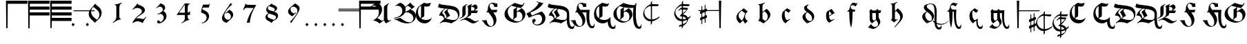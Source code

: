 SplineFontDB: 3.2
FontName: Ammerbach
FullName: Ammerbach
FamilyName: Ammerbach
Weight: Regular
Copyright: Copyright (c) 2017, John McKean
Version: 001.1
ItalicAngle: 0
UnderlinePosition: -150
UnderlineWidth: 50
Ascent: 800
Descent: 200
InvalidEm: 0
sfntRevision: 0x00011999
LayerCount: 2
Layer: 0 0 "Back" 1
Layer: 1 0 "Fore" 0
XUID: [1021 283 -1673485777 2820224]
StyleMap: 0x0000
FSType: 0
OS2Version: 4
OS2_WeightWidthSlopeOnly: 0
OS2_UseTypoMetrics: 1
CreationTime: 1487778354
ModificationTime: 1639151385
PfmFamily: 17
TTFWeight: 400
TTFWidth: 5
LineGap: 90
VLineGap: 0
Panose: 2 0 5 3 0 0 0 0 0 0
OS2TypoAscent: 800
OS2TypoAOffset: 0
OS2TypoDescent: -200
OS2TypoDOffset: 0
OS2TypoLinegap: 90
OS2WinAscent: 801
OS2WinAOffset: 0
OS2WinDescent: 220
OS2WinDOffset: 0
HheadAscent: 801
HheadAOffset: 0
HheadDescent: -220
HheadDOffset: 0
OS2SubXSize: 650
OS2SubYSize: 699
OS2SubXOff: 0
OS2SubYOff: 140
OS2SupXSize: 650
OS2SupYSize: 699
OS2SupXOff: 0
OS2SupYOff: 479
OS2StrikeYSize: 49
OS2StrikeYPos: 258
OS2CapHeight: 724
OS2XHeight: 456
OS2Vendor: 'PfEd'
OS2CodePages: 00000001.00000000
OS2UnicodeRanges: 00000041.10000000.00000000.00000000
Lookup: 4 0 1 "'liga' Standard Ligatures in Latin lookup 0" { "'liga' Standard Ligatures in Latin lookup 0 subtable"  } ['liga' ('DFLT' <'dflt' > 'latn' <'dflt' > ) ]
Lookup: 260 0 0 "'mark' Mark Positioning in Latin lookup 0" { "'mark' Mark Positioning in Latin lookup 0 subtable"  } ['mark' ('DFLT' <'dflt' > 'latn' <'dflt' > ) ]
Lookup: 262 0 0 "'mkmk' Mark to Mark in Latin lookup 1" { "'mkmk' Mark to Mark in Latin lookup 1 subtable"  } ['mkmk' ('DFLT' <'dflt' > 'latn' <'dflt' > ) ]
MarkAttachClasses: 1
DEI: 91125
MacFeat: 0 0 0
MacName: 0 0 24 "All Typographic Features"
MacName: 0 1 24 "Fonctions typographiques"
MacName: 0 2 32 "Alle typografischen Mglichkeiten"
MacName: 0 3 21 "Funzioni Tipografiche"
MacName: 0 4 28 "Alle typografische kenmerken"
MacSetting: 0
MacName: 0 0 17 "All Type Features"
MacName: 0 1 31 "Toutes fonctions typographiques"
MacName: 0 2 23 "Alle Auszeichnungsarten"
MacName: 0 3 17 "Tutte le Funzioni"
MacName: 0 4 18 "Alle typekenmerken"
MacFeat: 1 0 0
MacName: 0 0 9 "Ligatures"
MacName: 0 1 9 "Ligatures"
MacName: 0 2 9 "Ligaturen"
MacName: 0 3 8 "Legature"
MacName: 0 4 9 "Ligaturen"
MacSetting: 2
MacName: 0 0 16 "Common Ligatures"
MacName: 0 1 18 "Ligatures Usuelles"
MacName: 0 2 17 "Normale Ligaturen"
MacName: 0 3 18 "Legature pi Comuni"
MacName: 0 4 28 "Gemeenschappelijke Ligaturen"
EndMacFeatures
LangName: 1033 "" "" "" "FontForge 2.0 : Ammerbach : 22-9-2017" "" "" "" "" "" "" "" "" "" "Copyright (c) 2017, John McKean (www.johnmckean.info | <john.hansmann.mckean@gmail.com>),+AAoA-with Reserved Font Name Moeller.+AAoACgAA-This Font Software is licensed under the SIL Open Font License, Version 1.1.+AAoA-This license is copied below, and is also available with a FAQ at:+AAoA-http://scripts.sil.org/OFL+AAoACgAK------------------------------------------------------------+AAoA-SIL OPEN FONT LICENSE Version 1.1 - 26 February 2007+AAoA------------------------------------------------------------+AAoACgAA-PREAMBLE+AAoA-The goals of the Open Font License (OFL) are to stimulate worldwide+AAoA-development of collaborative font projects, to support the font creation+AAoA-efforts of academic and linguistic communities, and to provide a free and+AAoA-open framework in which fonts may be shared and improved in partnership+AAoA-with others.+AAoACgAA-The OFL allows the licensed fonts to be used, studied, modified and+AAoA-redistributed freely as long as they are not sold by themselves. The+AAoA-fonts, including any derivative works, can be bundled, embedded, +AAoA-redistributed and/or sold with any software provided that any reserved+AAoA-names are not used by derivative works. The fonts and derivatives,+AAoA-however, cannot be released under any other type of license. The+AAoA-requirement for fonts to remain under this license does not apply+AAoA-to any document created using the fonts or their derivatives.+AAoACgAA-DEFINITIONS+AAoAIgAA-Font Software+ACIA refers to the set of files released by the Copyright+AAoA-Holder(s) under this license and clearly marked as such. This may+AAoA-include source files, build scripts and documentation.+AAoACgAi-Reserved Font Name+ACIA refers to any names specified as such after the+AAoA-copyright statement(s).+AAoACgAi-Original Version+ACIA refers to the collection of Font Software components as+AAoA-distributed by the Copyright Holder(s).+AAoACgAi-Modified Version+ACIA refers to any derivative made by adding to, deleting,+AAoA-or substituting -- in part or in whole -- any of the components of the+AAoA-Original Version, by changing formats or by porting the Font Software to a+AAoA-new environment.+AAoACgAi-Author+ACIA refers to any designer, engineer, programmer, technical+AAoA-writer or other person who contributed to the Font Software.+AAoACgAA-PERMISSION & CONDITIONS+AAoA-Permission is hereby granted, free of charge, to any person obtaining+AAoA-a copy of the Font Software, to use, study, copy, merge, embed, modify,+AAoA-redistribute, and sell modified and unmodified copies of the Font+AAoA-Software, subject to the following conditions:+AAoACgAA-1) Neither the Font Software nor any of its individual components,+AAoA-in Original or Modified Versions, may be sold by itself.+AAoACgAA-2) Original or Modified Versions of the Font Software may be bundled,+AAoA-redistributed and/or sold with any software, provided that each copy+AAoA-contains the above copyright notice and this license. These can be+AAoA-included either as stand-alone text files, human-readable headers or+AAoA-in the appropriate machine-readable metadata fields within text or+AAoA-binary files as long as those fields can be easily viewed by the user.+AAoACgAA-3) No Modified Version of the Font Software may use the Reserved Font+AAoA-Name(s) unless explicit written permission is granted by the corresponding+AAoA-Copyright Holder. This restriction only applies to the primary font name as+AAoA-presented to the users.+AAoACgAA-4) The name(s) of the Copyright Holder(s) or the Author(s) of the Font+AAoA-Software shall not be used to promote, endorse or advertise any+AAoA-Modified Version, except to acknowledge the contribution(s) of the+AAoA-Copyright Holder(s) and the Author(s) or with their explicit written+AAoA-permission.+AAoACgAA-5) The Font Software, modified or unmodified, in part or in whole,+AAoA-must be distributed entirely under this license, and must not be+AAoA-distributed under any other license. The requirement for fonts to+AAoA-remain under this license does not apply to any document created+AAoA-using the Font Software.+AAoACgAA-TERMINATION+AAoA-This license becomes null and void if any of the above conditions are+AAoA-not met.+AAoACgAA-DISCLAIMER+AAoA-THE FONT SOFTWARE IS PROVIDED +ACIA-AS IS+ACIA, WITHOUT WARRANTY OF ANY KIND,+AAoA-EXPRESS OR IMPLIED, INCLUDING BUT NOT LIMITED TO ANY WARRANTIES OF+AAoA-MERCHANTABILITY, FITNESS FOR A PARTICULAR PURPOSE AND NONINFRINGEMENT+AAoA-OF COPYRIGHT, PATENT, TRADEMARK, OR OTHER RIGHT. IN NO EVENT SHALL THE+AAoA-COPYRIGHT HOLDER BE LIABLE FOR ANY CLAIM, DAMAGES OR OTHER LIABILITY,+AAoA-INCLUDING ANY GENERAL, SPECIAL, INDIRECT, INCIDENTAL, OR CONSEQUENTIAL+AAoA-DAMAGES, WHETHER IN AN ACTION OF CONTRACT, TORT OR OTHERWISE, ARISING+AAoA-FROM, OUT OF THE USE OR INABILITY TO USE THE FONT SOFTWARE OR FROM+AAoA-OTHER DEALINGS IN THE FONT SOFTWARE." "http://scripts.sil.org/OFL"
Encoding: UnicodeBmp
UnicodeInterp: none
NameList: AGL For New Fonts
DisplaySize: -96
AntiAlias: 1
FitToEm: 0
WinInfo: 40 8 6
BeginPrivate: 7
BlueValues 24 [-180 1 495 502 702 722]
BlueScale 10 0.00416667
BlueShift 1 4
StdHW 5 [112]
StdVW 4 [46]
StemSnapH 5 [112]
StemSnapV 7 [46 61]
EndPrivate
AnchorClass2: "Anchor-0" "'mark' Mark Positioning in Latin lookup 0 subtable" "Anchor-1" "'mark' Mark Positioning in Latin lookup 0 subtable" "Anchor-2" "'mark' Mark Positioning in Latin lookup 0 subtable" "Anchor-3" "'mkmk' Mark to Mark in Latin lookup 1 subtable" "Anchor-4" "'mkmk' Mark to Mark in Latin lookup 1 subtable"
BeginChars: 65537 122

StartChar: .notdef
Encoding: 65536 -1 0
Width: 500
Flags: MW
HStem: 0 50<100 400 100 450> 483 50<100 400 100 100>
VStem: 50 50<50 50 50 483> 400 50<50 483 483 483>
LayerCount: 2
Fore
SplineSet
50 0 m 1
 50 533 l 1
 450 533 l 1
 450 0 l 1
 50 0 l 1
100 50 m 1
 400 50 l 1
 400 483 l 1
 100 483 l 1
 100 50 l 1
EndSplineSet
Validated: 1
EndChar

StartChar: space
Encoding: 32 32 1
Width: 400
GlyphClass: 2
Flags: W
AnchorPoint: "Anchor-2" 200 550 basechar 0
LayerCount: 2
Fore
Validated: 1048577
EndChar

StartChar: exclam
Encoding: 33 33 2
Width: 800
GlyphClass: 2
Flags: MW
HStem: 688 112<431.88 1144 431.88 431.88>
VStem: 367 64.88 377 46<-200 -200>
AnchorPoint: "Anchor-0" 694 432 basechar 0
LayerCount: 2
Fore
SplineSet
1144 800 m 1xc0
 1144 688 l 1
 431.879882812 688 l 1xc0
 423 -200 l 1
 377 -200 l 1xa0
 367 800 l 1
 1144 800 l 1xc0
EndSplineSet
Validated: 1048577
EndChar

StartChar: numbersign
Encoding: 35 35 3
Width: 800
GlyphClass: 2
Flags: MW
HStem: 268 112<428.8 1144 428.8 1144 427.68 1144> 478 112<430.9 1144 430.9 1144 429.78 1144> 688 112<431.881 1144 367 1144 431.881 431.881>
VStem: 367 61.8 377 46<-200 -200>
CounterMasks: 1 e0
LayerCount: 2
Fore
SplineSet
1144 800 m 1xf0
 1144.00097656 688 l 1
 431.880859375 688 l 1
 430.900390625 590 l 1
 1144 590 l 1
 1144 478 l 1
 429.780273438 478 l 1
 428.799804688 380 l 1xf0
 1144 380 l 1
 1144 268 l 1
 427.6796875 268 l 1
 423 -200 l 1
 377 -200 l 1xe8
 367 800 l 1
 1144 800 l 1xf0
EndSplineSet
Validated: 1
EndChar

StartChar: dollar
Encoding: 36 36 4
Width: 800
GlyphClass: 2
Flags: MW
HStem: 58 112<426.7 1144 426.7 1144 425.58 1144> 268 112<428.801 1144 428.801 1144 427.681 1144> 478 112<430.901 1144 430.901 1144 429.781 1144> 688 112<431.882 1144 367 1144 431.882 431.882>
VStem: 367 61.8 377 46<-200 -200>
LayerCount: 2
Fore
SplineSet
1144 800 m 1xf8
 1144.00195312 688 l 1
 431.881835938 688 l 1
 430.901367188 590 l 1
 1144.00097656 590 l 1
 1144.00097656 478 l 1
 429.78125 478 l 1
 428.80078125 380 l 1xf8
 1144.00097656 380 l 1
 1144.00097656 268 l 1
 427.680664062 268 l 1
 426.700195312 170 l 1
 1144 170 l 1
 1144 58 l 1
 425.580078125 58 l 1
 423 -200 l 1
 377 -200 l 1xf4
 367 800 l 1
 1144 800 l 1xf8
EndSplineSet
Validated: 1
EndChar

StartChar: comma
Encoding: 44 44 5
Width: 800
GlyphClass: 2
Flags: MW
HStem: -119.857 114.295
VStem: 347.349 105.303
LayerCount: 2
Fore
SplineSet
348.7890625 -76.123046875 m 0
 347.348632812 -74.6826171875 347.348632812 -73.2421875 347.348632812 -71.8017578125 c 0
 347.348632812 -55.962890625 384.7890625 -5.5625 396.30859375 -5.5625 c 2
 396.30859375 -5.5625 397.322265625 -5.20703125 397.749023438 -5.5625 c 0
 415.028320312 -19.962890625 433.749023438 -34.36328125 451.028320312 -48.7626953125 c 0
 452.143554688 -49.73828125 452.651367188 -51.25390625 452.651367188 -53.189453125 c 0
 452.651367188 -70.23828125 413.220703125 -119.857421875 402.2578125 -119.857421875 c 0
 401.611328125 -119.857421875 401.0625 -119.684570312 400.627929688 -119.322265625 c 0
 383.348632812 -104.922851562 366.068359375 -90.5224609375 348.7890625 -76.123046875 c 0
EndSplineSet
Validated: 1
EndChar

StartChar: hyphen
Encoding: 45 45 6
Width: 0
GlyphClass: 4
Flags: MW
HStem: 410 33<-391.759 -367.657 -368.657 -367.657 -367.657 -348.657 -348.657 348.723 348.723 367.723 367.723 368.723>
AnchorPoint: "Anchor-4" 0 476 basemark 0
AnchorPoint: "Anchor-4" 0 410 mark 0
AnchorPoint: "Anchor-2" 0 400 mark 0
LayerCount: 2
Fore
SplineSet
-388.657226562 410 m 2
 -394.861328125 410 -377.657226562 435 -375.657226562 437 c 0
 -374.657226562 438 -370.657226562 443 -368.657226562 443 c 2
 -367.657226562 443 l 1
 -348.657226562 443 l 1
 388.72265625 443 l 2
 394.72265625 443 377.72265625 419 375.72265625 417 c 0
 374.72265625 416 370.72265625 410 368.72265625 410 c 2
 367.72265625 410 l 1
 348.72265625 410 l 1
 -388.657226562 410 l 2
EndSplineSet
Validated: 1048577
EndChar

StartChar: period
Encoding: 46 46 7
Width: 0
GlyphClass: 4
Flags: MW
HStem: -119.857 114.295
VStem: 63.9121 105.303
AnchorPoint: "Anchor-3" 327 -63 basemark 0
AnchorPoint: "Anchor-3" 115 -63 mark 0
AnchorPoint: "Anchor-0" 115 -63 mark 0
LayerCount: 2
Fore
SplineSet
65.3525390625 -76.123046875 m 0
 63.912109375 -74.6826171875 63.912109375 -73.2421875 63.912109375 -71.8017578125 c 0
 63.912109375 -55.962890625 101.352539062 -5.5625 112.872070312 -5.5625 c 2
 112.872070312 -5.5625 113.885742188 -5.20703125 114.3125 -5.5625 c 0
 131.591796875 -19.962890625 150.3125 -34.36328125 167.591796875 -48.7626953125 c 0
 168.70703125 -49.73828125 169.21484375 -51.25390625 169.21484375 -53.189453125 c 0
 169.21484375 -70.23828125 129.784179688 -119.857421875 118.821289062 -119.857421875 c 0
 118.174804688 -119.857421875 117.625976562 -119.684570312 117.19140625 -119.322265625 c 0
 99.912109375 -104.922851562 82.6318359375 -90.5224609375 65.3525390625 -76.123046875 c 0
EndSplineSet
Validated: 1048577
EndChar

StartChar: zero
Encoding: 48 48 8
Width: 800
GlyphClass: 2
Flags: HMW
VStem: 166 84<295.667 412.667> 553 81<284 363.333>
LayerCount: 2
Fore
SplineSet
399 691 m 1
 407.666992188 681.666992188 418.333007812 670.333007812 431 657 c 0
 443.666992188 643.666992188 462.333007812 627 487 607 c 0
 501 595.666992188 514.833007812 584.333007812 528.5 573 c 0
 542.166992188 561.666992188 555.333007812 549.333007812 568 536 c 0
 582 520.666992188 594.666992188 502.5 606 481.5 c 0
 617.333007812 460.5 625.333007812 436 630 408 c 0
 631.333007812 400 632.333007812 392 633 384 c 0
 633.666992188 376 634 367.666992188 634 359 c 0
 634 345.666992188 633 332.833007812 631 320.5 c 0
 629 308.166992188 626.666992188 296.666992188 624 286 c 0
 621.333007812 275.333007812 618.666992188 266.166992188 616 258.5 c 0
 613.333007812 250.833007812 611 245 609 241 c 0
 606.333007812 235 603.333007812 229.166992188 600 223.5 c 0
 596.666992188 217.833007812 593 211.333007812 589 204 c 0
 583.666992188 196 578.333007812 188.5 573 181.5 c 0
 567.666992188 174.5 561.666992188 167.333007812 555 160 c 0
 548.333007812 152.666992188 540.5 144.666992188 531.5 136 c 0
 522.5 127.333007812 511.666992188 117 499 105 c 0
 487.666992188 94.3330078125 476.166992188 83.5 464.5 72.5 c 0
 452.833007812 61.5 441.333007812 50.3330078125 430 39 c 0
 422.666992188 32.3330078125 415.833007812 25.6669921875 409.5 19 c 0
 403.166992188 12.3330078125 396.666992188 5.3330078125 390 -2 c 1
 374 16.6669921875 355.333007812 35.6669921875 334 55 c 0
 323.333007812 64.3330078125 312.833007812 73.5 302.5 82.5 c 0
 292.166992188 91.5 282 100.666992188 272 110 c 0
 234 146 206.833007812 179.833007812 190.5 211.5 c 0
 174.166992188 243.166992188 166 277.333007812 166 314 c 0
 166 319.333007812 166.333007812 326.833007812 167 336.5 c 0
 167.666992188 346.166992188 169.333007812 357.333007812 172 370 c 0
 174.666992188 382.666992188 178.666992188 396.5 184 411.5 c 0
 189.333007812 426.5 196.666992188 442 206 458 c 0
 221.333007812 484.666992188 238 507.166992188 256 525.5 c 0
 274 543.833007812 293 564.333007812 313 587 c 0
 328.333007812 604.333007812 343.166992188 621.833007812 357.5 639.5 c 0
 371.833007812 657.166992188 385.666992188 674.333007812 399 691 c 1
330 574 m 0
 328.666992188 572.666992188 326 569.5 322 564.5 c 2
 308 547 l 2
 302.666992188 540.333007812 297.333007812 533.166992188 292 525.5 c 0
 286.666992188 517.833007812 282 510.666992188 278 504 c 0
 275.333007812 500 270 488.333007812 262 469 c 0
 254 449.666992188 250 426.333007812 250 399 c 0
 250 375 253.5 352.833007812 260.5 332.5 c 0
 267.5 312.166992188 275.5 294.166992188 284.5 278.5 c 0
 293.5 262.833007812 302.333007812 250 311 240 c 0
 319.666992188 230 325.666992188 223 329 219 c 0
 335.666992188 211.666992188 342.333007812 204.666992188 349 198 c 0
 355.666992188 191.333007812 362.666992188 185 370 179 c 0
 381.333007812 169 394.666992188 158.5 410 147.5 c 0
 425.333007812 136.5 445 123.666992188 469 109 c 1
 475 115.666992188 480.833007812 122.333007812 486.5 129 c 0
 492.166992188 135.666992188 497.666992188 142.666992188 503 150 c 0
 507 155.333007812 511.833007812 162.666992188 517.5 172 c 0
 523.166992188 181.333007812 528.666992188 192.333007812 534 205 c 0
 539.333007812 217.666992188 543.833007812 231.333007812 547.5 246 c 0
 551.166992188 260.666992188 553 276 553 292 c 0
 553 296.666992188 552.5 303.5 551.5 312.5 c 0
 550.5 321.5 548.333007812 332 545 344 c 0
 536.333007812 376.666992188 523.833007812 402.666992188 507.5 422 c 0
 491.166992188 441.333007812 475.666992188 457.666992188 461 471 c 0
 451.666992188 479.666992188 442.666992188 487.833007812 434 495.5 c 0
 425.333007812 503.166992188 416 511 406 519 c 0
 396 527 385 535.333007812 373 544 c 0
 361 552.666992188 346.666992188 562.666992188 330 574 c 0
EndSplineSet
Validated: 524289
EndChar

StartChar: one
Encoding: 49 49 9
Width: 800
GlyphClass: 2
Flags: HMW
HStem: 642 18<308 312>
VStem: 367 108<211 516 234 516 234 534>
LayerCount: 2
Fore
SplineSet
556 721 m 1
 563 699 l 1
 553.666992188 693.666992188 544.833007812 688.333007812 536.5 683 c 0
 528.166992188 677.666992188 519.666992188 670 511 660 c 0
 495 641.333007812 485.333007812 619.833007812 482 595.5 c 0
 478.666992188 571.166992188 476.333007812 544.666992188 475 516 c 2
 475 234 l 2
 474.333007812 208 476.166992188 189 480.5 177 c 0
 484.833007812 165 492 154.666992188 502 146 c 0
 510 140 518.5 134.5 527.5 129.5 c 0
 536.5 124.5 545.333007812 120 554 116 c 1
 550.666992188 116 548.166992188 116.166992188 546.5 116.5 c 0
 544.833007812 116.833007812 541.333007812 116.333007812 536 115 c 0
 532.666992188 115 527 114.166992188 519 112.5 c 0
 511 110.833007812 501.833007812 108.666992188 491.5 106 c 0
 481.166992188 103.333007812 470 100.166992188 458 96.5 c 0
 446 92.8330078125 434 88.6669921875 422 84 c 0
 412.666992188 80.6669921875 403.833007812 76.8330078125 395.5 72.5 c 0
 387.166992188 68.1669921875 378.333007812 63.6669921875 369 59 c 0
 349.666992188 49 330.666992188 38 312 26 c 0
 291.333007812 14 270.666992188 0.3330078125 250 -15 c 1
 237 5 l 1
 256.333007812 19.6669921875 275 34.1669921875 293 48.5 c 0
 311 62.8330078125 326 80.6669921875 338 102 c 0
 342.666992188 110 346.666992188 118 350 126 c 0
 353.333007812 134 356.666992188 144.666992188 360 158 c 0
 360.666992188 162.666992188 361.5 166.666992188 362.5 170 c 0
 363.5 173.333007812 364.166992188 177 364.5 181 c 0
 364.833007812 185 365.333007812 189.666992188 366 195 c 0
 366.666992188 200.333007812 367 207 367 215 c 2
 367 534 l 2
 367 540.666992188 366.833007812 548.333007812 366.5 557 c 0
 366.166992188 565.666992188 365.333007812 574.333007812 364 583 c 0
 362.666992188 591.666992188 360.666992188 599.833007812 358 607.5 c 0
 355.333007812 615.166992188 351.666992188 621.333007812 347 626 c 0
 339.666992188 633.333007812 332.166992188 637.666992188 324.5 639 c 0
 316.833007812 640.333007812 311.333007812 641.333007812 308 642 c 2
 309 660 l 1
 315 660 321 659.833007812 327 659.5 c 0
 333 659.166992188 339 659.333007812 345 660 c 0
 358.333007812 660.666992188 371.666992188 662.333007812 385 665 c 0
 398.333007812 667.666992188 413.166992188 671.5 429.5 676.5 c 0
 445.833007812 681.5 464.166992188 687.666992188 484.5 695 c 0
 504.833007812 702.333007812 528.666992188 711 556 721 c 1
EndSplineSet
Validated: 524321
EndChar

StartChar: two
Encoding: 50 50 10
Width: 800
GlyphClass: 2
Flags: HMW
HStem: 57 111<319.333 361>
VStem: 493 111<410.667 469>
LayerCount: 2
Fore
SplineSet
633 225 m 1
 652 211 l 1
 646 203 640.166992188 194.833007812 634.5 186.5 c 0
 628.833007812 178.166992188 623.333007812 169.666992188 618 161 c 0
 610 149.666992188 602.5 138.166992188 595.5 126.5 c 0
 588.5 114.833007812 581.333007812 103.333007812 574 92 c 0
 568.666992188 82.6669921875 563.666992188 73.8330078125 559 65.5 c 0
 554.333007812 57.1669921875 549.666992188 48.6669921875 545 40 c 0
 541.666992188 32.6669921875 538.5 25.1669921875 535.5 17.5 c 0
 532.5 9.8330078125 529.333007812 2 526 -6 c 1
 516.666992188 -0.6669921875 507.666992188 4.3330078125 499 9 c 0
 490.333007812 13.6669921875 481.333007812 18.3330078125 472 23 c 0
 441.333007812 37.6669921875 413.5 47 388.5 51 c 0
 363.5 55 345.666992188 57 335 57 c 0
 303.666992188 57 275 51.3330078125 249 40 c 0
 223 28.6669921875 194.666992188 14.3330078125 164 -3 c 1
 148 8 l 1
 152.666992188 16 157.5 24.1669921875 162.5 32.5 c 0
 167.5 40.8330078125 172.666992188 49 178 57 c 0
 179.333007812 59 182.5 63.8330078125 187.5 71.5 c 0
 192.5 79.1669921875 198.833007812 88.1669921875 206.5 98.5 c 0
 214.166992188 108.833007812 222.333007812 119.833007812 231 131.5 c 0
 239.666992188 143.166992188 248.333007812 154 257 164 c 0
 271 180.666992188 285.333007812 196.166992188 300 210.5 c 0
 314.666992188 224.833007812 328.5 237.833007812 341.5 249.5 c 0
 354.5 261.166992188 366.333007812 271 377 279 c 0
 387.666992188 287 396 293.333007812 402 298 c 0
 407.333007812 302.666992188 412.833007812 307 418.5 311 c 0
 424.166992188 315 429.666992188 319.333007812 435 324 c 0
 455 340 469.666992188 355.333007812 479 370 c 0
 488.333007812 384.666992188 493 401.333007812 493 420 c 0
 493 424.666992188 492.333007812 431.166992188 491 439.5 c 0
 489.666992188 447.833007812 485.666992188 457.666992188 479 469 c 0
 463.666992188 495 441.5 514 412.5 526 c 0
 383.5 538 354 544 324 544 c 0
 311.333007812 544 294.666992188 541.833007812 274 537.5 c 0
 253.333007812 533.166992188 231 523.333007812 207 508 c 0
 201 504 195 499.833007812 189 495.5 c 0
 183 491.166992188 177 486.666992188 171 482 c 1
 154 499 l 1
 170.666992188 516.333007812 187.166992188 533.666992188 203.5 551 c 0
 219.833007812 568.333007812 235.666992188 586 251 604 c 0
 266.333007812 621.333007812 281 639 295 657 c 0
 309 675 323.333007812 693 338 711 c 1
 339.333007812 703 341 696 343 690 c 0
 345 684 349.666992188 677.666992188 357 671 c 0
 368.333007812 660.333007812 380.666992188 653.333007812 394 650 c 0
 407.333007812 646.666992188 420.666992188 642.666992188 434 638 c 0
 438 636.666992188 444 634.333007812 452 631 c 0
 460 627.666992188 468.833007812 623.666992188 478.5 619 c 0
 488.166992188 614.333007812 498.5 608.666992188 509.5 602 c 0
 520.5 595.333007812 531 587.666992188 541 579 c 0
 547 573.666992188 553.666992188 567.333007812 561 560 c 0
 568.333007812 552.666992188 575.166992188 544 581.5 534 c 0
 587.833007812 524 593.166992188 513 597.5 501 c 0
 601.833007812 489 604 476 604 462 c 0
 604 440 599.166992188 421.833007812 589.5 407.5 c 0
 579.833007812 393.166992188 570.666992188 381.666992188 562 373 c 0
 542.666992188 353.666992188 521.833007812 336.666992188 499.5 322 c 0
 477.166992188 307.333007812 454.666992188 292.666992188 432 278 c 0
 406 260.666992188 384 245.5 366 232.5 c 0
 348 219.5 334.333007812 209 325 201 c 0
 319 195.666992188 313.333007812 190.333007812 308 185 c 0
 302.666992188 179.666992188 295.333007812 171.333007812 286 160 c 1
 297.333007812 162 308.833007812 163.833007812 320.5 165.5 c 0
 332.166992188 167.166992188 344 168 356 168 c 0
 366 168 380.333007812 167 399 165 c 0
 417.666992188 163 439.666992188 159 465 153 c 0
 476.333007812 150.333007812 486.833007812 147.666992188 496.5 145 c 0
 506.166992188 142.333007812 516.666992188 141 528 141 c 0
 540.666992188 141 551.666992188 143 561 147 c 0
 570.333007812 151 578.166992188 155.833007812 584.5 161.5 c 0
 590.833007812 167.166992188 596.166992188 173.166992188 600.5 179.5 c 0
 604.833007812 185.833007812 609 191.666992188 613 197 c 0
 616.333007812 201.666992188 619.666992188 206.166992188 623 210.5 c 0
 626.333007812 214.833007812 629.666992188 219.666992188 633 225 c 1
EndSplineSet
Validated: 524289
EndChar

StartChar: three
Encoding: 51 51 11
Width: 800
GlyphClass: 2
Flags: HMW
HStem: -20 55
VStem: 453.5 84<482.667 553.333> 483.5 102<179.667 261.333>
LayerCount: 2
Fore
SplineSet
271.5 298 m 2xc0
 262.5 318 l 1
 271.833007812 323.333007812 280.833007812 328.166992188 289.5 332.5 c 0
 298.166992188 336.833007812 307.166992188 341.666992188 316.5 347 c 0
 324.5 351 332.5 355.166992188 340.5 359.5 c 0
 348.5 363.833007812 356.5 368.333007812 364.5 373 c 0
 380.5 382.333007812 394.333007812 391.666992188 406 401 c 0
 417.666992188 410.333007812 426.5 418.333007812 432.5 425 c 0
 442.5 437.666992188 448.5 449.333007812 450.5 460 c 0
 452.5 470.666992188 453.5 479.333007812 453.5 486 c 0
 453.5 499.333007812 449.166992188 514.166992188 440.5 530.5 c 0
 431.833007812 546.833007812 420.166992188 560 405.5 570 c 0
 398.166992188 575.333007812 390 579.833007812 381 583.5 c 0
 372 587.166992188 361.833007812 589 350.5 589 c 0
 340.5 589 329.5 587.333007812 317.5 584 c 0
 311.5 582 305.666992188 580 300 578 c 0
 294.333007812 576 288.166992188 573 281.5 569 c 0
 274.833007812 565 267.333007812 560.166992188 259 554.5 c 0
 250.666992188 548.833007812 240.833007812 541.666992188 229.5 533 c 1
 214.5 552 l 1
 232.5 566.666992188 247.666992188 579.5 260 590.5 c 0
 272.333007812 601.5 283.833007812 612.5 294.5 623.5 c 0
 305.166992188 634.5 315.666992188 646.5 326 659.5 c 0
 336.333007812 672.5 348.5 688.333007812 362.5 707 c 1
 383.166992188 701.666992188 401.333007812 696.166992188 417 690.5 c 0
 432.666992188 684.833007812 449.166992188 676.333007812 466.5 665 c 0
 486.5 651.666992188 501.166992188 638.166992188 510.5 624.5 c 0
 519.833007812 610.833007812 526.166992188 599.333007812 529.5 590 c 0
 534.833007812 576.666992188 537.5 561.666992188 537.5 545 c 0
 537.5 536.333007812 536.666992188 528.5 535 521.5 c 0
 533.333007812 514.5 530 506.666992188 525 498 c 0
 520 489.333007812 513 479.666992188 504 469 c 0
 495 458.333007812 483.166992188 445 468.5 429 c 1
 483.166992188 421.666992188 497.833007812 412.833007812 512.5 402.5 c 0
 527.166992188 392.166992188 540.5 378.333007812 552.5 361 c 0
 559.833007812 351 567.166992188 336.333007812 574.5 317 c 0
 581.833007812 297.666992188 585.5 274.666992188 585.5 248 c 0xa0
 585.5 236.666992188 583.666992188 220.5 580 199.5 c 0
 576.333007812 178.5 565.5 154.333007812 547.5 127 c 0
 546.166992188 123.666992188 542.333007812 117.833007812 536 109.5 c 0
 529.666992188 101.166992188 522.166992188 92.6669921875 513.5 84 c 0
 504.166992188 74.6669921875 494.666992188 66.3330078125 485 59 c 0
 475.333007812 51.6669921875 469.166992188 47 466.5 45 c 0
 459.166992188 39.6669921875 447 31.1669921875 430 19.5 c 0
 413 7.8330078125 390.166992188 -2.3330078125 361.5 -11 c 0
 358.166992188 -12.3330078125 350.833007812 -14.1669921875 339.5 -16.5 c 0
 328.166992188 -18.8330078125 316.5 -20 304.5 -20 c 0
 287.166992188 -20 273 -14.1669921875 262 -2.5 c 0
 251 9.1669921875 245.5 23.3330078125 245.5 40 c 0
 245.5 43.3330078125 246 48 247 54 c 0
 248 60 251.833007812 66.6669921875 258.5 74 c 0
 261.833007812 78 266.333007812 82.1669921875 272 86.5 c 0
 277.666992188 90.8330078125 285.166992188 93 294.5 93 c 0
 307.166992188 93 316.5 89.5 322.5 82.5 c 0
 328.5 75.5 332.166992188 69.6669921875 333.5 65 c 0
 334.833007812 61.6669921875 336 58.3330078125 337 55 c 0
 338 51.6669921875 339.833007812 48.5 342.5 45.5 c 0
 345.166992188 42.5 348.666992188 40 353 38 c 0
 357.333007812 36 363.166992188 35 370.5 35 c 0
 372.5 35 374.833007812 35.1669921875 377.5 35.5 c 0
 380.166992188 35.8330078125 383.833007812 37 388.5 39 c 0
 395.166992188 41.6669921875 404 47.3330078125 415 56 c 0
 426 64.6669921875 438.166992188 77.6669921875 451.5 95 c 0
 460.833007812 106.333007812 468.5 119.166992188 474.5 133.5 c 0
 480.5 147.833007812 483.5 167.333007812 483.5 192 c 0
 483.5 199.333007812 482.5 209.833007812 480.5 223.5 c 0
 478.5 237.166992188 471.166992188 253 458.5 271 c 2
 444.5 288.5 l 2
 437.833007812 296.833007812 428.166992188 304.666992188 415.5 312 c 0
 406.166992188 317.333007812 397.666992188 320.833007812 390 322.5 c 0
 382.333007812 324.166992188 374.833007812 325 367.5 325 c 0
 357.5 325 347.5 323.833007812 337.5 321.5 c 0
 327.5 319.166992188 318.166992188 316.5 309.5 313.5 c 0
 300.833007812 310.5 293.166992188 307.5 286.5 304.5 c 0
 279.833007812 301.5 274.833007812 299.333007812 271.5 298 c 2xc0
EndSplineSet
Validated: 524289
EndChar

StartChar: four
Encoding: 52 52 12
Width: 800
GlyphClass: 2
Flags: HMW
HStem: 692 8
VStem: 449 105<147 281 150 281 234 363 234 367 234 656>
LayerCount: 2
Fore
SplineSet
452 700 m 1
 649 700 l 1
 643.666992188 698.666992188 636.166992188 696 626.5 692 c 0
 616.833007812 688 606 679.333007812 594 666 c 0
 585.333007812 656.666992188 578.5 647.333007812 573.5 638 c 0
 568.5 628.666992188 564.5 617.666992188 561.5 605 c 0
 558.5 592.333007812 556.333007812 577.333007812 555 560 c 0
 553.666992188 542.666992188 553 521.666992188 553 497 c 2
 554 367 l 1
 562.666992188 369.666992188 571 372.166992188 579 374.5 c 0
 587 376.833007812 594.5 380 601.5 384 c 0
 608.5 388 615.5 393.166992188 622.5 399.5 c 0
 629.5 405.833007812 636.666992188 413.666992188 644 423 c 1
 642.666992188 408.333007812 641.333007812 393.833007812 640 379.5 c 0
 638.666992188 365.166992188 637.666992188 351.333007812 637 338 c 0
 636.333007812 327.333007812 636.166992188 317.5 636.5 308.5 c 0
 636.833007812 299.5 637 290.333007812 637 281 c 1
 554 281 l 1
 554 234 l 2
 554 220.666992188 554.5 208.833007812 555.5 198.5 c 0
 556.5 188.166992188 558.5 178.5 561.5 169.5 c 0
 564.5 160.5 568.666992188 151.333007812 574 142 c 0
 581.333007812 130.666992188 589 122.5 597 117.5 c 0
 605 112.5 615.666992188 108 629 104 c 1
 616.333007812 102 600.5 99.1669921875 581.5 95.5 c 0
 562.5 91.8330078125 538 83.6669921875 508 71 c 0
 492.666992188 63.6669921875 477.333007812 56 462 48 c 0
 452.666992188 42.6669921875 443.166992188 37 433.5 31 c 0
 423.833007812 25 414.333007812 19.3330078125 405 14 c 0
 393.666992188 7.3330078125 382.666992188 1.6669921875 372 -3 c 0
 361.333007812 -7.6669921875 350.333007812 -12.6669921875 339 -18 c 1
 329 2 l 1
 358.333007812 16 379.5 28.5 392.5 39.5 c 0
 405.5 50.5 416.666992188 63.6669921875 426 79 c 0
 428.666992188 83 432.333007812 89.3330078125 437 98 c 0
 441.666992188 106.666992188 445 117.666992188 447 131 c 0
 448.333007812 137.666992188 449 144 449 150 c 2
 449 169 l 1
 448 281 l 1
 151 281 l 1
 201 351.666992188 251 421.5 301 490.5 c 0
 351 559.5 401.333007812 629.333007812 452 700 c 1
449 656 m 1
 237 363 l 1
 449 363 l 1
 449 656 l 1
EndSplineSet
Validated: 524289
EndChar

StartChar: five
Encoding: 53 53 13
Width: 800
GlyphClass: 2
Flags: HMW
HStem: -3 21<266 272> 578 108<345 519 519 519>
VStem: 440 89<199.333 264.667>
LayerCount: 2
Fore
SplineSet
538 719 m 1
 560 713 l 1
 556 701 551.833007812 689 547.5 677 c 0
 543.166992188 665 539.333007812 653 536 641 c 0
 532.666992188 630.333007812 529.833007812 619.833007812 527.5 609.5 c 0
 525.166992188 599.166992188 522.333007812 588.666992188 519 578 c 1
 345 578 l 2
 335 578 325.666992188 577.166992188 317 575.5 c 0
 308.333007812 573.833007812 300.666992188 568.666992188 294 560 c 0
 292 558 290 555 288 551 c 0
 286 547 285 541.333007812 285 534 c 0
 285 532 285.333007812 529 286 525 c 0
 286.666992188 521 288.333007812 517 291 513 c 0
 295.666992188 505.666992188 303.666992188 499.833007812 315 495.5 c 0
 326.333007812 491.166992188 340.666992188 485 358 477 c 0
 379.333007812 466.333007812 398.333007812 455.5 415 444.5 c 0
 431.666992188 433.5 441.666992188 426.666992188 445 424 c 0
 452.333007812 418.666992188 458.666992188 413.333007812 464 408 c 2
 476 396 l 2
 485.333007812 384.666992188 494 373 502 361 c 0
 510 349 516.666992188 333.333007812 522 314 c 0
 525.333007812 302.666992188 527.333007812 292.166992188 528 282.5 c 0
 528.666992188 272.833007812 529 266.333007812 529 263 c 0
 529 255.666992188 527.833007812 243.666992188 525.5 227 c 0
 523.166992188 210.333007812 517.666992188 192 509 172 c 0
 507.666992188 168.666992188 505 163.333007812 501 156 c 0
 497 148.666992188 492 140.166992188 486 130.5 c 0
 480 120.833007812 472.5 110.833007812 463.5 100.5 c 0
 454.5 90.1669921875 444.333007812 80 433 70 c 0
 417 56.6669921875 400.166992188 45.5 382.5 36.5 c 0
 364.833007812 27.5 348.5 20.1669921875 333.5 14.5 c 0
 318.5 8.8330078125 305.5 4.6669921875 294.5 2 c 0
 283.5 -0.6669921875 276 -2.3330078125 272 -3 c 1
 266 18 l 1
 274.666992188 20.6669921875 283.333007812 23.5 292 26.5 c 0
 300.666992188 29.5 313.666992188 35.6669921875 331 45 c 0
 335 47.6669921875 339 50 343 52 c 0
 347 54 350.666992188 56.3330078125 354 59 c 0
 359.333007812 62.3330078125 368 69.1669921875 380 79.5 c 0
 392 89.8330078125 403 103 413 119 c 0
 418.333007812 127 424.166992188 138.833007812 430.5 154.5 c 0
 436.833007812 170.166992188 440 188.666992188 440 210 c 0
 440 233.333007812 436 252.666992188 428 268 c 0
 420 283.333007812 412.333007812 295.666992188 405 305 c 0
 402.333007812 307.666992188 398.5 311.666992188 393.5 317 c 0
 388.5 322.333007812 382.333007812 328 375 334 c 0
 354.333007812 349.333007812 330.833007812 362.166992188 304.5 372.5 c 0
 278.166992188 382.833007812 256.666992188 391 240 397 c 1
 240.666992188 418.333007812 242.666992188 440.666992188 246 464 c 0
 249.333007812 489.333007812 254 513.5 260 536.5 c 0
 266 559.5 272.166992188 580.5 278.5 599.5 c 0
 284.833007812 618.5 291 635.333007812 297 650 c 0
 303 664.666992188 308 676.666992188 312 686 c 1
 526 686 l 1
 538 719 l 1
EndSplineSet
Validated: 524289
EndChar

StartChar: six
Encoding: 54 54 14
Width: 800
GlyphClass: 2
Flags: HMW
VStem: 196.5 83<161.333 262.667> 519.5 84<214.667 290.333>
LayerCount: 2
Fore
SplineSet
506.5 717 m 1
 568.5 665 l 1
 561.166992188 658.333007812 553.666992188 651.833007812 546 645.5 c 0
 538.333007812 639.166992188 530.833007812 632.333007812 523.5 625 c 0
 516.833007812 619.666992188 510.5 614.333007812 504.5 609 c 0
 498.5 603.666992188 492.166992188 598 485.5 592 c 0
 476.833007812 584 463 570.5 444 551.5 c 0
 425 532.5 405.166992188 510 384.5 484 c 0
 377.166992188 474.666992188 370 465.666992188 363 457 c 0
 356 448.333007812 349.833007812 439.333007812 344.5 430 c 0
 339.166992188 421.333007812 331.166992188 407.833007812 320.5 389.5 c 0
 309.833007812 371.166992188 300.833007812 350.333007812 293.5 327 c 2
 285.5 299 l 2
 281.5 285 279.5 270.333007812 279.5 255 c 0
 279.5 233.666992188 282.833007812 215.666992188 289.5 201 c 0
 296.166992188 186.333007812 302.833007812 174.333007812 309.5 165 c 0
 320.166992188 152.333007812 331.166992188 141.666992188 342.5 133 c 0
 353.833007812 124.333007812 366.5 117.833007812 380.5 113.5 c 0
 394.5 109.166992188 406.833007812 107 417.5 107 c 0
 421.5 107 429.333007812 108 441 110 c 0
 452.666992188 112 465.166992188 118.666992188 478.5 130 c 0
 480.5 131.333007812 483.833007812 134.5 488.5 139.5 c 0
 493.166992188 144.5 497.5 150.333007812 501.5 157 c 0
 504.833007812 162.333007812 508.666992188 170.833007812 513 182.5 c 0
 517.333007812 194.166992188 519.5 207.333007812 519.5 222 c 0
 519.5 223.333007812 519.333007812 226.333007812 519 231 c 0
 518.666992188 235.666992188 517.833007812 241.333007812 516.5 248 c 0
 515.166992188 254.666992188 513.5 261.666992188 511.5 269 c 0
 509.5 276.333007812 506.5 283.333007812 502.5 290 c 0
 500.5 293.333007812 498.166992188 296.833007812 495.5 300.5 c 0
 492.833007812 304.166992188 488.5 309.333007812 482.5 316 c 0
 472.5 326.666992188 462.666992188 335.166992188 453 341.5 c 0
 443.333007812 347.833007812 434.166992188 352.833007812 425.5 356.5 c 0
 416.833007812 360.166992188 409 362.833007812 402 364.5 c 0
 395 366.166992188 389.166992188 367.666992188 384.5 369 c 2
 328.5 329 l 1
 315.5 346 l 1
 345.5 370 l 2
 355.5 378 365.5 386.333007812 375.5 395 c 0
 390.166992188 407 404.666992188 419.333007812 419 432 c 0
 433.333007812 444.666992188 447.5 457.666992188 461.5 471 c 1
 468.166992188 468.333007812 474.833007812 465 481.5 461 c 0
 498.833007812 451.666992188 513.666992188 442.166992188 526 432.5 c 0
 538.333007812 422.833007812 547.5 414.666992188 553.5 408 c 0
 564.833007812 396 573.833007812 384 580.5 372 c 0
 587.166992188 360 592.166992188 348.5 595.5 337.5 c 0
 598.833007812 326.5 601 316.666992188 602 308 c 0
 603 299.333007812 603.5 292.666992188 603.5 288 c 0
 603.5 261.333007812 598.333007812 239 588 221 c 0
 577.666992188 203 567.833007812 188.333007812 558.5 177 c 0
 549.166992188 165.666992188 540.833007812 156.333007812 533.5 149 c 0
 527.5 143.666992188 520.333007812 136.833007812 512 128.5 c 2
 488.5 105 l 2
 478.5 95.6669921875 468.666992188 86.8330078125 459 78.5 c 0
 449.333007812 70.1669921875 439.5 61.6669921875 429.5 53 c 0
 418.166992188 43.6669921875 407.333007812 34.1669921875 397 24.5 c 0
 386.666992188 14.8330078125 375.833007812 5.3330078125 364.5 -4 c 0
 361.166992188 -2.6669921875 357.833007812 -1.6669921875 354.5 -1 c 2
 344.5 1 l 2
 343.833007812 1 340.333007812 2 334 4 c 0
 327.666992188 6 320 8.6669921875 311 12 c 0
 302 15.3330078125 292.166992188 20 281.5 26 c 0
 270.833007812 32 260.833007812 39 251.5 47 c 0
 248.833007812 49 244.666992188 53 239 59 c 0
 233.333007812 65 227.833007812 72 222.5 80 c 0
 214.5 93.3330078125 208.166992188 106.666992188 203.5 120 c 0
 198.833007812 133.333007812 196.5 150.666992188 196.5 172 c 0
 196.5 198.666992188 201.333007812 223 211 245 c 0
 220.666992188 267 232.5 291 246.5 317 c 0
 255.166992188 332.333007812 264 348 273 364 c 0
 282 380 291.5 395.666992188 301.5 411 c 0
 318.833007812 437.666992188 337 464.333007812 356 491 c 0
 375 517.666992188 393.833007812 544.333007812 412.5 571 c 0
 419.833007812 580.333007812 426.666992188 590 433 600 c 0
 439.333007812 610 445.833007812 619.666992188 452.5 629 c 0
 461.833007812 643.666992188 470.833007812 658.333007812 479.5 673 c 0
 488.166992188 687.666992188 497.166992188 702.333007812 506.5 717 c 1
EndSplineSet
Validated: 524289
EndChar

StartChar: seven
Encoding: 55 55 15
Width: 800
GlyphClass: 2
Flags: HMW
HStem: 539 111.5
LayerCount: 2
Fore
SplineSet
637 644 m 1
 637 640 l 1
 621.666992188 615.333007812 607.666992188 592 595 570 c 0
 582.333007812 548 570 525.666992188 558 503 c 0
 536.666992188 465 519.166992188 430.833007812 505.5 400.5 c 0
 491.833007812 370.166992188 480.666992188 342.666992188 472 318 c 0
 463.333007812 293.333007812 456.333007812 271 451 251 c 0
 445.666992188 231 441 212 437 194 c 0
 433 176.666992188 429.333007812 159.833007812 426 143.5 c 0
 422.666992188 127.166992188 419.666992188 110.333007812 417 93 c 0
 415.666992188 83.6669921875 414.333007812 74.5 413 65.5 c 0
 411.666992188 56.5 410.666992188 47.3330078125 410 38 c 0
 409.333007812 31.3330078125 408.833007812 25 408.5 19 c 0
 408.166992188 13 408 7 408 1 c 1
 296 1 l 1
 302 29 309 57.3330078125 317 86 c 0
 327 116.666992188 338 147.666992188 350 179 c 0
 360 205 369.666992188 228.833007812 379 250.5 c 0
 388.333007812 272.166992188 398.333007812 293.5 409 314.5 c 0
 419.666992188 335.5 431.333007812 357 444 379 c 0
 456.666992188 401 471.333007812 424.666992188 488 450 c 0
 497.333007812 464 506.833007812 477.833007812 516.5 491.5 c 0
 526.166992188 505.166992188 535.666992188 519 545 533 c 1
 514.333007812 534.333007812 483.666992188 535.166992188 453 535.5 c 0
 422.333007812 535.833007812 391.666992188 536.333007812 361 537 c 0
 349.666992188 537.666992188 338.5 538.166992188 327.5 538.5 c 0
 316.5 538.833007812 305.333007812 539 294 539 c 2
 275 539 l 2
 265.666992188 539 257.333007812 537.333007812 250 534 c 0
 238.666992188 529.333007812 227.833007812 520.166992188 217.5 506.5 c 0
 207.166992188 492.833007812 196 476.333007812 184 457 c 1
 163 466 l 1
 169 481.333007812 175 496.5 181 511.5 c 0
 187 526.5 193.333007812 541.666992188 200 557 c 0
 206 571 211.833007812 585.166992188 217.5 599.5 c 0
 223.166992188 613.833007812 228.333007812 628.333007812 233 643 c 0
 236.333007812 652.333007812 239 661.5 241 670.5 c 0
 243 679.5 245 688.666992188 247 698 c 1
 252.333007812 690 258.166992188 682.666992188 264.5 676 c 0
 270.833007812 669.333007812 278.666992188 664 288 660 c 0
 301.333007812 654 324.333007812 650.833007812 357 650.5 c 0
 389.666992188 650.166992188 428 649.666992188 472 649 c 0
 500 648.333007812 527.5 647.666992188 554.5 647 c 0
 581.5 646.333007812 609 645.333007812 637 644 c 1
EndSplineSet
Validated: 524289
EndChar

StartChar: eight
Encoding: 56 56 16
Width: 800
GlyphClass: 2
Flags: HMW
VStem: 171.5 76<194.333 251.667> 201.5 55<474 534.333> 510.5 86<474.667 533> 553.5 75<194.333 266>
LayerCount: 2
Fore
SplineSet
391.5 698 m 1x20
 394.833007812 694 399.333007812 689 405 683 c 0
 410.666992188 677 419.5 670.333007812 431.5 663 c 0
 448.833007812 652.333007812 467 643.666992188 486 637 c 0
 505 630.333007812 523.166992188 621.666992188 540.5 611 c 0
 546.5 607 552 602.833007812 557 598.5 c 0
 562 594.166992188 565.166992188 591.333007812 566.5 590 c 0
 573.166992188 584 579.833007812 575.666992188 586.5 565 c 0
 593.166992188 554.333007812 596.5 541 596.5 525 c 0
 596.5 507.666992188 593.166992188 494 586.5 484 c 0
 579.833007812 474 572.833007812 465.333007812 565.5 458 c 0
 552.166992188 444.666992188 538.333007812 434 524 426 c 0
 509.666992188 418 495.833007812 410.333007812 482.5 403 c 1
 509.833007812 391.666992188 531.5 381.666992188 547.5 373 c 0
 563.5 364.333007812 576.166992188 356.333007812 585.5 349 c 0
 597.5 339 607.666992188 326.333007812 616 311 c 0
 624.333007812 295.666992188 628.5 277 628.5 255 c 0x10
 628.5 231.666992188 625.166992188 212.833007812 618.5 198.5 c 0
 611.833007812 184.166992188 604.5 172 596.5 162 c 0xa0
 590.5 154 584.666992188 147.333007812 579 142 c 0
 573.333007812 136.666992188 569.166992188 133 566.5 131 c 0
 559.833007812 125 552.333007812 119.5 544 114.5 c 0
 535.666992188 109.5 527.833007812 104.666992188 520.5 100 c 0
 509.166992188 93.3330078125 498.166992188 86.6669921875 487.5 80 c 0
 476.833007812 73.3330078125 465.833007812 66.3330078125 454.5 59 c 0
 440.5 49 428.5 38.6669921875 418.5 28 c 0
 408.5 17.3330078125 397.833007812 5.3330078125 386.5 -8 c 1
 383.166992188 -4.6669921875 379.666992188 -1.3330078125 376 2 c 0
 372.333007812 5.3330078125 368.833007812 8.6669921875 365.5 12 c 0
 352.166992188 23.3330078125 336.833007812 33.3330078125 319.5 42 c 0
 302.166992188 50.6669921875 285.5 59.6669921875 269.5 69 c 0
 262.166992188 73 254.833007812 77.1669921875 247.5 81.5 c 0
 240.166992188 85.8330078125 233.5 90.3330078125 227.5 95 c 0
 222.166992188 99 216.333007812 104.166992188 210 110.5 c 0
 203.666992188 116.833007812 197.666992188 124.5 192 133.5 c 0
 186.333007812 142.5 181.5 152.666992188 177.5 164 c 0
 173.5 175.333007812 171.5 187.666992188 171.5 201 c 0
 171.5 211.666992188 172.666992188 221 175 229 c 0
 177.333007812 237 179.166992188 242.666992188 180.5 246 c 0
 189.166992188 267.333007812 202.833007812 285.666992188 221.5 301 c 0
 240.166992188 316.333007812 259.833007812 331.333007812 280.5 346 c 1
 275.166992188 349.333007812 270.166992188 352.833007812 265.5 356.5 c 0
 260.833007812 360.166992188 256.166992188 364 251.5 368 c 0
 247.5 371.333007812 242.666992188 376.166992188 237 382.5 c 0
 231.333007812 388.833007812 225.833007812 396.666992188 220.5 406 c 0
 215.166992188 415.333007812 210.666992188 426.333007812 207 439 c 0
 203.333007812 451.666992188 201.5 466 201.5 482 c 0x60
 201.5 485.333007812 201.666992188 490.333007812 202 497 c 0
 202.333007812 503.666992188 204.166992188 511.666992188 207.5 521 c 0
 212.166992188 535.666992188 220.333007812 550.666992188 232 566 c 0
 243.666992188 581.333007812 261.833007812 598 286.5 616 c 0
 291.833007812 620 298.833007812 624.833007812 307.5 630.5 c 0
 316.166992188 636.166992188 325 642 334 648 c 0
 343 654 351.666992188 660.166992188 360 666.5 c 0
 368.333007812 672.833007812 374.833007812 678.333007812 379.5 683 c 0
 384.166992188 687.666992188 388.166992188 692.666992188 391.5 698 c 1x20
305.5 603 m 0
 303.5 601.666992188 299.666992188 599 294 595 c 0
 288.333007812 591 282.833007812 586 277.5 580 c 0
 272.166992188 574 267.333007812 566.666992188 263 558 c 0
 258.666992188 549.333007812 256.5 539.666992188 256.5 529 c 0
 256.5 520.333007812 258.333007812 512.5 262 505.5 c 0
 265.666992188 498.5 268.166992188 494 269.5 492 c 0
 276.833007812 482.666992188 285.666992188 474.666992188 296 468 c 0
 306.333007812 461.333007812 317.5 455.666992188 329.5 451 c 0
 341.5 446.333007812 353.833007812 442.166992188 366.5 438.5 c 0
 379.166992188 434.833007812 391.5 431.333007812 403.5 428 c 0
 414.166992188 424.666992188 423.833007812 421.833007812 432.5 419.5 c 0
 441.166992188 417.166992188 449.5 414.333007812 457.5 411 c 1
 479.5 423.666992188 493.833007812 436 500.5 448 c 0
 507.166992188 460 510.5 470.333007812 510.5 479 c 0
 510.5 482.333007812 509.666992188 487.333007812 508 494 c 0
 506.333007812 500.666992188 501.166992188 508.333007812 492.5 517 c 0
 484.5 525 474.666992188 532.166992188 463 538.5 c 0
 451.333007812 544.833007812 439 550.666992188 426 556 c 0
 413 561.333007812 400.166992188 566.166992188 387.5 570.5 c 0
 374.833007812 574.833007812 363.5 578.666992188 353.5 582 c 0
 336.166992188 588.666992188 320.166992188 595.666992188 305.5 603 c 0
302.5 335 m 1
 290.5 325 l 2
 286.5 321.666992188 282.833007812 318.333007812 279.5 315 c 0
 271.5 307 264.166992188 296.666992188 257.5 284 c 0
 250.833007812 271.333007812 247.5 258.333007812 247.5 245 c 0x90
 247.5 235 249.666992188 226 254 218 c 0
 258.333007812 210 263.333007812 203 269 197 c 0
 274.666992188 191 280 186.333007812 285 183 c 2
 295.5 176 l 2
 306.166992188 169.333007812 316.833007812 163.666992188 327.5 159 c 0
 338.166992188 154.333007812 349.166992188 150 360.5 146 c 0
 371.833007812 142 383.833007812 137.833007812 396.5 133.5 c 0
 409.166992188 129.166992188 423.166992188 124 438.5 118 c 0
 451.166992188 113.333007812 464.5 107.666992188 478.5 101 c 1
 489.833007812 108.333007812 501.166992188 116.5 512.5 125.5 c 0
 523.833007812 134.5 533.166992188 144.666992188 540.5 156 c 0
 543.166992188 159.333007812 546 164.666992188 549 172 c 0
 552 179.333007812 553.5 188.666992188 553.5 200 c 0
 553.5 207.333007812 552.666992188 213.5 551 218.5 c 0
 549.333007812 223.5 547.833007812 227.333007812 546.5 230 c 0
 541.166992188 238 533.5 245.333007812 523.5 252 c 0
 513.5 258.666992188 502.833007812 264.5 491.5 269.5 c 0
 480.166992188 274.5 469.5 278.833007812 459.5 282.5 c 0
 449.5 286.166992188 442.166992188 288.666992188 437.5 290 c 0
 428.166992188 293.333007812 419 296.333007812 410 299 c 0
 401 301.666992188 391.833007812 304.666992188 382.5 308 c 2
 360.5 314 l 2
 353.166992188 316 345.833007812 318.333007812 338.5 321 c 0
 332.5 323 326.5 325.166992188 320.5 327.5 c 0
 314.5 329.833007812 308.5 332.333007812 302.5 335 c 1
EndSplineSet
Validated: 1
EndChar

StartChar: nine
Encoding: 57 57 17
Width: 800
GlyphClass: 2
Flags: HMW
VStem: 192 89<400.667 496.667> 533 75
LayerCount: 2
Fore
SplineSet
308 -7 m 1
 259 29 l 1
 265.666992188 36.3330078125 276.666992188 47.6669921875 292 63 c 0
 307.333007812 78.3330078125 324.833007812 96.8330078125 344.5 118.5 c 0
 364.166992188 140.166992188 384.666992188 164 406 190 c 0
 427.333007812 216 447.666992188 243 467 271 c 0
 469 273.666992188 473.5 280.333007812 480.5 291 c 0
 487.5 301.666992188 495 314.5 503 329.5 c 0
 511 344.5 518 361.166992188 524 379.5 c 0
 530 397.833007812 533 416 533 434 c 0
 533 445.333007812 530.166992188 460.833007812 524.5 480.5 c 0
 518.833007812 500.166992188 505.333007812 520 484 540 c 0
 472 551.333007812 457.166992188 561.5 439.5 570.5 c 0
 421.833007812 579.5 402.333007812 584 381 584 c 0
 371 584 362.666992188 583.166992188 356 581.5 c 0
 349.333007812 579.833007812 343.666992188 578 339 576 c 0
 326.333007812 570.666992188 313.5 560.666992188 300.5 546 c 0
 287.5 531.333007812 281 510.333007812 281 483 c 0
 281 479.666992188 281.5 472.666992188 282.5 462 c 0
 283.5 451.333007812 288.666992188 437.333007812 298 420 c 0
 306 405.333007812 314.833007812 393.333007812 324.5 384 c 0
 334.166992188 374.666992188 344.333007812 366.833007812 355 360.5 c 0
 365.666992188 354.166992188 376.333007812 349.166992188 387 345.5 c 0
 397.666992188 341.833007812 408 338.333007812 418 335 c 1
 471 376 l 1
 485 358 l 1
 463.666992188 340.666992188 442.666992188 322.666992188 422 304 c 0
 409.333007812 292.666992188 396.833007812 281.166992188 384.5 269.5 c 0
 372.166992188 257.833007812 359.666992188 245.666992188 347 233 c 1
 339.666992188 236.333007812 328.166992188 242 312.5 250 c 0
 296.833007812 258 280.333007812 268.666992188 263 282 c 0
 259.666992188 284 255.333007812 287.333007812 250 292 c 0
 244.666992188 296.666992188 239.666992188 301.333007812 235 306 c 0
 224.333007812 317.333007812 216.333007812 327.666992188 211 337 c 0
 207.666992188 343 203.666992188 352.333007812 199 365 c 0
 194.333007812 377.666992188 192 392.333007812 192 409 c 0
 192 415.666992188 192.666992188 423.5 194 432.5 c 0
 195.333007812 441.5 198.333007812 451.333007812 203 462 c 0
 207.666992188 472.666992188 214.166992188 484.333007812 222.5 497 c 0
 230.833007812 509.666992188 242.333007812 523.666992188 257 539 c 0
 264.333007812 546.333007812 271.833007812 553.666992188 279.5 561 c 0
 287.166992188 568.333007812 294.666992188 575.333007812 302 582 c 0
 309.333007812 588.666992188 317.333007812 595.333007812 326 602 c 0
 334.666992188 608.666992188 343 615.333007812 351 622 c 0
 358.333007812 627.333007812 365.333007812 632.833007812 372 638.5 c 0
 378.666992188 644.166992188 385.666992188 650 393 656 c 0
 397.666992188 660 402.166992188 663.833007812 406.5 667.5 c 0
 410.833007812 671.166992188 415.333007812 674.666992188 420 678 c 0
 424 681.333007812 428 685 432 689 c 0
 436 693 440.333007812 697 445 701 c 1
 462.333007812 691.666992188 479.333007812 681.833007812 496 671.5 c 0
 512.666992188 661.166992188 529.333007812 649.333007812 546 636 c 0
 563.333007812 622.666992188 578 607.333007812 590 590 c 0
 602 572.666992188 608 550.666992188 608 524 c 0
 608 514.666992188 607.166992188 503 605.5 489 c 0
 603.833007812 475 600.333007812 461.333007812 595 448 c 0
 591 436.666992188 584.833007812 422.666992188 576.5 406 c 0
 568.166992188 389.333007812 559 372.333007812 549 355 c 0
 539 337.666992188 528.833007812 320.666992188 518.5 304 c 0
 508.166992188 287.333007812 499.333007812 273.333007812 492 262 c 2
 452 204 l 2
 438.666992188 184.666992188 425 165 411 145 c 0
 401 129.666992188 390.833007812 114.666992188 380.5 100 c 0
 370.166992188 85.3330078125 360.333007812 70.6669921875 351 56 c 0
 343.666992188 46.6669921875 336.666992188 36.6669921875 330 26 c 0
 323.333007812 15.3330078125 316 4.3330078125 308 -7 c 1
EndSplineSet
Validated: 524289
EndChar

StartChar: colon
Encoding: 58 58 18
Width: 800
GlyphClass: 2
Flags: MW
HStem: -119.857 114.295
VStem: 23.3486 105.303 347.349 105.303 671.349 105.303
CounterMasks: 1 70
LayerCount: 2
Fore
SplineSet
672.7890625 -76.123046875 m 0
 671.348632812 -74.6826171875 671.348632812 -73.2421875 671.348632812 -71.8017578125 c 0
 671.348632812 -55.962890625 708.7890625 -5.5625 720.30859375 -5.5625 c 2
 720.30859375 -5.5625 721.322265625 -5.20703125 721.749023438 -5.5625 c 0
 739.028320312 -19.962890625 757.749023438 -34.36328125 775.028320312 -48.7626953125 c 0
 776.143554688 -49.73828125 776.651367188 -51.25390625 776.651367188 -53.189453125 c 0
 776.651367188 -70.23828125 737.220703125 -119.857421875 726.2578125 -119.857421875 c 0
 725.611328125 -119.857421875 725.0625 -119.684570312 724.627929688 -119.322265625 c 0
 707.348632812 -104.922851562 690.068359375 -90.5224609375 672.7890625 -76.123046875 c 0
348.7890625 -76.123046875 m 0
 347.348632812 -74.6826171875 347.348632812 -73.2421875 347.348632812 -71.8017578125 c 0
 347.348632812 -55.962890625 384.7890625 -5.5625 396.30859375 -5.5625 c 2
 396.30859375 -5.5625 397.322265625 -5.20703125 397.749023438 -5.5625 c 0
 415.028320312 -19.962890625 433.749023438 -34.36328125 451.028320312 -48.7626953125 c 0
 452.143554688 -49.73828125 452.651367188 -51.25390625 452.651367188 -53.189453125 c 0
 452.651367188 -70.23828125 413.220703125 -119.857421875 402.2578125 -119.857421875 c 0
 401.611328125 -119.857421875 401.0625 -119.684570312 400.627929688 -119.322265625 c 0
 383.348632812 -104.922851562 366.068359375 -90.5224609375 348.7890625 -76.123046875 c 0
24.7890625 -76.123046875 m 0
 23.3486328125 -74.6826171875 23.3486328125 -73.2421875 23.3486328125 -71.8017578125 c 0
 23.3486328125 -55.962890625 60.7890625 -5.5625 72.30859375 -5.5625 c 2
 72.30859375 -5.5625 73.322265625 -5.20703125 73.7490234375 -5.5625 c 0
 91.0283203125 -19.962890625 109.749023438 -34.36328125 127.028320312 -48.7626953125 c 0
 128.143554688 -49.73828125 128.651367188 -51.25390625 128.651367188 -53.189453125 c 0
 128.651367188 -70.23828125 89.220703125 -119.857421875 78.2578125 -119.857421875 c 0
 77.611328125 -119.857421875 77.0625 -119.684570312 76.6279296875 -119.322265625 c 0
 59.3486328125 -104.922851562 42.068359375 -90.5224609375 24.7890625 -76.123046875 c 0
EndSplineSet
Validated: 1
EndChar

StartChar: semicolon
Encoding: 59 59 19
Width: 800
GlyphClass: 2
Flags: MW
HStem: -119.857 114.295
VStem: 185.349 105.303 509.349 105.303
LayerCount: 2
Fore
SplineSet
510.7890625 -76.123046875 m 0
 509.348632812 -74.6826171875 509.348632812 -73.2421875 509.348632812 -71.8017578125 c 0
 509.348632812 -55.962890625 546.7890625 -5.5625 558.30859375 -5.5625 c 2
 558.30859375 -5.5625 559.322265625 -5.20703125 559.749023438 -5.5625 c 0
 577.028320312 -19.962890625 595.749023438 -34.36328125 613.028320312 -48.7626953125 c 0
 614.143554688 -49.73828125 614.651367188 -51.25390625 614.651367188 -53.189453125 c 0
 614.651367188 -70.23828125 575.220703125 -119.857421875 564.2578125 -119.857421875 c 0
 563.611328125 -119.857421875 563.0625 -119.684570312 562.627929688 -119.322265625 c 0
 545.348632812 -104.922851562 528.068359375 -90.5224609375 510.7890625 -76.123046875 c 0
186.7890625 -76.123046875 m 0
 185.348632812 -74.6826171875 185.348632812 -73.2421875 185.348632812 -71.8017578125 c 0
 185.348632812 -55.962890625 222.7890625 -5.5625 234.30859375 -5.5625 c 2
 234.30859375 -5.5625 235.322265625 -5.20703125 235.749023438 -5.5625 c 0
 253.028320312 -19.962890625 271.749023438 -34.36328125 289.028320312 -48.7626953125 c 0
 290.143554688 -49.73828125 290.651367188 -51.25390625 290.651367188 -53.189453125 c 0
 290.651367188 -70.23828125 251.220703125 -119.857421875 240.2578125 -119.857421875 c 0
 239.611328125 -119.857421875 239.0625 -119.684570312 238.627929688 -119.322265625 c 0
 221.348632812 -104.922851562 204.068359375 -90.5224609375 186.7890625 -76.123046875 c 0
EndSplineSet
Validated: 1
EndChar

StartChar: equal
Encoding: 61 61 20
Width: 0
GlyphClass: 4
Flags: MW
HStem: 410 33<-391.759 -367.657 -368.657 -367.657 -367.657 -348.657 -348.657 348.723 348.723 367.723 367.723 368.723> 476 33<-391.759 -367.657 -368.657 -367.657 -367.657 -348.657 -348.657 348.723 348.723 367.723 367.723 368.723>
AnchorPoint: "Anchor-4" 0 542 basemark 0
AnchorPoint: "Anchor-4" 0 410 mark 0
AnchorPoint: "Anchor-2" 0 400 mark 0
LayerCount: 2
Fore
SplineSet
-388.657226562 476 m 2
 -394.861328125 476 -377.657226562 501 -375.657226562 503 c 0
 -374.657226562 504 -370.657226562 509 -368.657226562 509 c 2
 -367.657226562 509 l 1
 -348.657226562 509 l 1
 388.72265625 509 l 2
 394.72265625 509 377.72265625 485 375.72265625 483 c 0
 374.72265625 482 370.72265625 476 368.72265625 476 c 2
 367.72265625 476 l 1
 348.72265625 476 l 1
 -388.657226562 476 l 2
-388.657226562 410 m 2
 -394.861328125 410 -377.657226562 435 -375.657226562 437 c 0
 -374.657226562 438 -370.657226562 443 -368.657226562 443 c 2
 -367.657226562 443 l 1
 -348.657226562 443 l 1
 388.72265625 443 l 2
 394.72265625 443 377.72265625 419 375.72265625 417 c 0
 374.72265625 416 370.72265625 410 368.72265625 410 c 2
 367.72265625 410 l 1
 348.72265625 410 l 1
 -388.657226562 410 l 2
EndSplineSet
Validated: 1048577
EndChar

StartChar: at
Encoding: 64 64 21
Width: 800
GlyphClass: 2
Flags: MW
HStem: 478 112<430.9 1144 430.9 1144 429.78 1144> 688 112<431.881 1144 367 1144 431.881 431.881>
VStem: 367 62.78 377 46<-200 -200>
LayerCount: 2
Fore
SplineSet
1144 800 m 1xe0
 1144.00097656 688 l 1
 431.880859375 688 l 1
 430.900390625 590 l 1
 1144 590 l 1
 1144 478 l 1
 429.780273438 478 l 1xe0
 423 -200 l 1
 377 -200 l 1xd0
 367 800 l 1
 1144 800 l 1xe0
EndSplineSet
Validated: 1
EndChar

StartChar: A
Encoding: 65 65 22
Width: 800
GlyphClass: 2
Flags: MW
HStem: -5 21G<538.5 538.5> 692 20G
VStem: -17.5 59<517.333 588.333> 283.5 115<363.333 519> 465.5 122<191.333 211 211 540 540 542>
AnchorPoint: "Anchor-2" 400 550 basechar 0
AnchorPoint: "Anchor-1" 400 0 basechar 0
LayerCount: 2
Fore
SplineSet
400.5 82 m 1
 465.5 124 l 1
 465.5 540 l 2
 465.5 565.333007812 472.833007812 585.333007812 487.5 600 c 0
 491.5 604 501.833007812 611.666992188 518.5 623 c 0
 555.166992188 647.666992188 606.166992188 677.333007812 671.5 712 c 1
 662.166992188 704.666992188 645.833007812 687 622.5 659 c 0
 599.166992188 626.333007812 587.5 587.333007812 587.5 542 c 2
 587.5 211 l 2
 587.5 171.666992188 594.166992188 142 607.5 122 c 0
 614.833007812 111.333007812 622.833007812 103.666992188 631.5 99 c 0
 636.833007812 96.3330078125 643.5 95 651.5 95 c 0
 663.5 95 685.166992188 101.333007812 716.5 114 c 1
 725.5 98 l 1
 538.5 -5 l 1
 503.833007812 31.6669921875 480.833007812 67.3330078125 469.5 102 c 1
 433.5 78 380.166992188 41.3330078125 309.5 -8 c 1
 294.833007812 4 265.833007812 23.6669921875 222.5 51 c 0
 213.833007812 55.6669921875 199.5 62.3330078125 179.5 71 c 0
 146.166992188 85 108.166992188 92.6669921875 65.5 94 c 1
 86.1669921875 103.333007812 105.333007812 113.666992188 123 125 c 0
 140.666992188 136.333007812 169.166992188 159.333007812 208.5 194 c 0
 218.5 204.666992188 228.833007812 217.666992188 239.5 233 c 0
 252.166992188 251 260.833007812 266.333007812 265.5 279 c 0
 277.5 310.333007812 283.5 344.666992188 283.5 382 c 0
 283.5 434.666992188 273.833007812 479.333007812 254.5 516 c 0
 244.5 534.666992188 230.5 552.666992188 212.5 570 c 0
 182.5 598.666992188 147.166992188 613 106.5 613 c 0
 97.1669921875 613 88.1669921875 612.333007812 79.5 611 c 0
 54.1669921875 607 41.5 596.666992188 41.5 580 c 0
 41.5 576.666992188 42.1669921875 572 43.5 566 c 0
 47.5 548.666992188 59.8330078125 527 80.5 501 c 1
 4.5 472 l 1
 -10.1669921875 489.333007812 -17.5 507.666992188 -17.5 527 c 0
 -17.5 555.666992188 1.1669921875 585.333007812 38.5 616 c 0
 81.8330078125 651.333007812 131.5 680.666992188 187.5 704 c 2
 199.5 709 l 1
 235.5 704.333007812 269.166992188 691 300.5 669 c 0
 365.833007812 622.333007812 398.5 559 398.5 479 c 0
 398.5 408.333007812 368.166992188 336.333007812 307.5 263 c 0
 292.833007812 245 264.833007812 217 223.5 179 c 1
 273.5 159 332.5 126.666992188 400.5 82 c 1
EndSplineSet
Validated: 1048577
EndChar

StartChar: B
Encoding: 66 66 23
Width: 800
GlyphClass: 2
Flags: MW
HStem: -5 40<455 604.667> 126 20<43 48> 170 21<29 35> 696 20G
VStem: 334 120<407.667 492.667> 733 92<166 269.667>
AnchorPoint: "Anchor-2" 400 550 basechar 0
AnchorPoint: "Anchor-1" 400 0 basechar 0
LayerCount: 2
Fore
SplineSet
783 581 m 1
 750 554 l 2
 744.666992188 549.333007812 732.166992188 540 712.5 526 c 0
 692.833007812 512 677 501.333007812 665 494 c 0
 653 486.666992188 643.666992188 481 637 477 c 1
 734.333007812 447.666992188 795 392 819 310 c 0
 823 296 825 279.333007812 825 260 c 0
 825 192.666992188 798 133.333007812 744 82 c 0
 682.666992188 24 602.333007812 -5 503 -5 c 0
 407 -5 305.333007812 23.6669921875 198 81 c 0
 172.666992188 94.3330078125 141.666992188 109.666992188 105 127 c 0
 100.333007812 128.333007812 92.6669921875 129.666992188 82 131 c 2
 48 126 l 1
 43 146 l 1
 77 152 114.666992188 159.333007812 156 168 c 0
 190 175.333007812 222 183.333007812 252 192 c 1
 277.333007812 180.666992188 306.666992188 162.666992188 340 138 c 0
 380 108 417.333007812 85 452 69 c 0
 501.333007812 46.3330078125 547.666992188 35 591 35 c 0
 618.333007812 35 642.666992188 41 664 53 c 0
 682 63 697.333007812 78.3330078125 710 99 c 0
 725.333007812 123.666992188 733 151 733 181 c 0
 733 194.333007812 731.333007812 207 728 219 c 0
 712.666992188 273.666992188 674 318.333007812 612 353 c 0
 572.666992188 375 533.333007812 386 494 386 c 0
 476.666992188 386 454 381 426 371 c 1
 394 314.333007812 345.333007812 269.666992188 280 237 c 0
 240.666992188 217 159 194.666992188 35 170 c 1
 29 191 l 1
 75.6669921875 199 120.333007812 210 163 224 c 0
 178.333007812 229.333007812 192.666992188 235.333007812 206 242 c 0
 235.333007812 256.666992188 259.333007812 274.333007812 278 295 c 0
 315.333007812 336.333007812 334 382.333007812 334 433 c 0
 334 485.666992188 317.333007812 528 284 560 c 0
 246.666992188 596 196.666992188 614 134 614 c 0
 114.666992188 614 87.3330078125 610 52 602 c 1
 96 628 161.666992188 666 249 716 c 1
 259.666992188 714 275 710 295 704 c 0
 340.333007812 685.333007812 378 657.333007812 408 620 c 0
 416.666992188 609.333007812 427 592.666992188 439 570 c 1
 512.333007812 627.333007812 573.666992188 677.666992188 623 721 c 1
 661 675 695.666992188 640.333007812 727 617 c 0
 733.666992188 611.666992188 743.666992188 604.666992188 757 596 c 0
 759.666992188 594 768.333007812 589 783 581 c 1
525 609 m 1
 445 548 l 1
 451 521.333007812 454 500.333007812 454 485 c 0
 454 468.333007812 449 440 439 400 c 1
 452.333007812 405.333007812 473 414 501 426 c 0
 556.333007812 451.333007812 610.333007812 482.666992188 663 520 c 1
 638.333007812 539.333007812 615.666992188 557.666992188 595 575 c 0
 566.333007812 599 543 610.333007812 525 609 c 1
EndSplineSet
Validated: 1048609
EndChar

StartChar: C
Encoding: 67 67 24
Width: 800
GlyphClass: 2
Flags: MW
HStem: -6 125<330 432.667> 580 116<408.667 420.667> 696 20G
VStem: 22 78<283.333 439.667> 211 119<332 341 341 592>
AnchorPoint: "Anchor-2" 400 550 basechar 0
AnchorPoint: "Anchor-1" 400 0 basechar 0
LayerCount: 2
Fore
SplineSet
552 674 m 2xd8
 537 638 l 2
 535.666992188 633.333007812 532.666992188 626 528 616 c 0
 524.666992188 610 520.333007812 603.333007812 515 596 c 1
 474.333007812 585.333007812 437.333007812 580 404 580 c 0xd8
 382.666992188 580 358 584 330 592 c 1
 330 341 l 2
 330 323 328 290 324 242 c 1
 209 172 l 1
 218.333007812 165.333007812 239 154.666992188 271 140 c 0
 277 138 285.333007812 135 296 131 c 0
 324.666992188 123 359 119 399 119 c 0
 466.333007812 119 523.666992188 136.666992188 571 172 c 0
 583 181.333007812 593.666992188 191.333007812 603 202 c 1
 595 172 581.666992188 142.666992188 563 114 c 0
 544.333007812 85.3330078125 520.666992188 61 492 41 c 0
 447.333007812 9.6669921875 398 -6 344 -6 c 0
 316 -6 288.333007812 -2.6669921875 261 4 c 0
 185.666992188 22.6669921875 125.333007812 64 80 128 c 0
 41.3330078125 182.666992188 22 246.666992188 22 320 c 0
 22 416 50 496.333007812 106 561 c 0
 118.666992188 575.666992188 135.333007812 591.333007812 156 608 c 0
 200.666992188 644 256 680 322 716 c 1xb8
 362 702.666992188 395.333007812 696 422 696 c 0
 434.666992188 696 449.666992188 697 467 699 c 0
 497.666992188 702.333007812 531.333007812 710 568 722 c 1
 564.666992188 711.333007812 559.333007812 695.333007812 552 674 c 2xd8
211 274 m 2
 211 624 l 1
 181.666992188 603.333007812 157.333007812 579.333007812 138 552 c 0
 112.666992188 516.666992188 100 469.333007812 100 410 c 0
 100 332 120 268 160 218 c 0
 164.666992188 212 176.333007812 200.333007812 195 183 c 1
 205.666992188 207.666992188 211 238 211 274 c 2
EndSplineSet
Validated: 1048577
EndChar

StartChar: D
Encoding: 68 68 25
Width: 800
GlyphClass: 2
Flags: MW
HStem: -7 21G<104 104> 682 20G
VStem: 752 55<237 368.667>
AnchorPoint: "Anchor-2" 400 550 basechar 0
AnchorPoint: "Anchor-1" 400 0 basechar 0
LayerCount: 2
Fore
SplineSet
104 -7 m 1
 90 9 l 1
 125.333007812 39 178 84.3330078125 248 145 c 1
 246 161 242.333007812 176 237 190 c 0
 225 218 206.666992188 238.666992188 182 252 c 0
 160 264 135.333007812 270 108 270 c 0
 101.333007812 270 86.3330078125 268.333007812 63 265 c 1
 80.3330078125 317 102.333007812 360.333007812 129 395 c 0
 163.666992188 440.333007812 210 482.333007812 268 521 c 1
 258 522.333007812 229.666992188 525.333007812 183 530 c 0
 165 531.333007812 136.666992188 535.666992188 98 543 c 0
 74 549.666992188 50 561.666992188 26 579 c 1
 30.6669921875 593.666992188 38 616 48 646 c 0
 55.3330078125 664 63 682.666992188 71 702 c 1
 75.6669921875 698 84 691.666992188 96 683 c 0
 116 671 150.333007812 661.666992188 199 655 c 0
 265 648.333007812 363.333007812 636.333007812 494 619 c 0
 577.333007812 605 642.666992188 584 690 556 c 0
 704 547.333007812 718 536.333007812 732 523 c 0
 782 474.333007812 807 409.333007812 807 328 c 0
 807 306.666992188 804.666992188 286.666992188 800 268 c 0
 794 244.666992188 786.333007812 223.666992188 777 205 c 0
 759 169 733.666992188 137 701 109 c 0
 678.333007812 89.6669921875 633 62 565 26 c 0
 552.333007812 18.6669921875 532.666992188 7.6669921875 506 -7 c 1
 489.333007812 0.3330078125 471.333007812 6.6669921875 452 12 c 0
 382.666992188 31.3330078125 317.666992188 40.6669921875 257 40 c 0
 211.666992188 39.3330078125 177.333007812 34 154 24 c 0
 143.333007812 19.3330078125 126.666992188 9 104 -7 c 1
268 161 m 1
 340 223 l 1
 340 238.333007812 323.666992188 272.333007812 291 325 c 0
 273 354.333007812 259 377.666992188 249 395 c 1
 271.666992188 416.333007812 292.333007812 435 311 451 c 0
 317.666992188 456.333007812 343.333007812 476.333007812 388 511 c 1
 298 519 l 2
 294 516.333007812 288 512 280 506 c 0
 216 458 184 413.333007812 184 372 c 0
 184 366.666992188 185 361.333007812 187 356 c 0
 189.666992188 348.666992188 199.666992188 337.666992188 217 323 c 0
 253 291.666992188 271 250.666992188 271 200 c 0
 271 186 270 173 268 161 c 1
415 507 m 1
 387.666992188 485.666992188 374 464.333007812 374 443 c 0
 374 434.333007812 375.333007812 427 378 421 c 0
 380.666992188 415 399.333007812 383 434 325 c 0
 448 302.333007812 458.666992188 282 466 264 c 1
 413.333007812 240.666992188 362 209 312 169 c 1
 424 131.666992188 516.333007812 113 589 113 c 0
 632.333007812 113 667.333007812 121.666992188 694 139 c 0
 708.666992188 148.333007812 720 158.333007812 728 169 c 0
 744 190.333007812 752 219 752 255 c 0
 752 271 750.666992188 285.333007812 748 298 c 0
 744 316.666992188 739.333007812 332.666992188 734 346 c 0
 721.333007812 374 703 398.666992188 679 420 c 0
 674.333007812 424 663.666992188 431.666992188 647 443 c 0
 621.666992188 459 591.666992188 471.333007812 557 480 c 0
 528.333007812 488 481 497 415 507 c 1
EndSplineSet
Validated: 1048609
EndChar

StartChar: E
Encoding: 69 69 26
Width: 800
GlyphClass: 2
Flags: MW
HStem: -3 79<488.5 606.833> 374 92<549.5 634.5> 681 21G
VStem: 109.5 119<351.333 378 378 516 516 537.333> 315.5 113<464 517 517 533.667>
AnchorPoint: "Anchor-2" 400 550 basechar 0
AnchorPoint: "Anchor-1" 400 0 basechar 0
LayerCount: 2
Fore
SplineSet
426.5 620 m 1
 579.5 701 l 1
 617.5 676.333007812 641.5 652.666992188 651.5 630 c 0
 656.833007812 618 659.5 606 659.5 594 c 0
 659.5 576 655.166992188 560.333007812 646.5 547 c 0
 635.166992188 529 602.833007812 502 549.5 466 c 1
 678.5 466 l 1
 634.5 374 l 1
 429.5 374 l 1
 428.833007812 356.666992188 427.5 343.666992188 425.5 335 c 0
 422.833007812 317.666992188 417.833007812 305 410.5 297 c 0
 403.166992188 289 377.166992188 271.666992188 332.5 245 c 0
 317.166992188 236.333007812 294.5 223.333007812 264.5 206 c 1
 276.5 206 290.166992188 205 305.5 203 c 0
 351.5 197 403.166992188 174.333007812 460.5 135 c 0
 494.5 111.666992188 516.5 97.6669921875 526.5 93 c 0
 548.5 81.6669921875 572.166992188 76 597.5 76 c 0
 616.166992188 76 634.833007812 80.3330078125 653.5 89 c 0
 658.833007812 91 666.833007812 95.3330078125 677.5 102 c 0
 682.166992188 105.333007812 688.833007812 110.333007812 697.5 117 c 1
 707.5 99 l 1
 664.166992188 62.3330078125 623.166992188 35.3330078125 584.5 18 c 0
 553.833007812 4 525.166992188 -3 498.5 -3 c 0
 478.5 -3 459.833007812 0.1669921875 442.5 6.5 c 0
 425.166992188 12.8330078125 403.5 23.6669921875 377.5 39 c 0
 326.166992188 70.3330078125 295.166992188 89 284.5 95 c 0
 239.833007812 120.333007812 203.5 133 175.5 133 c 0
 146.833007812 133 103.5 119 45.5 91 c 1
 36.5 108 l 1
 73.8330078125 125.333007812 129.5 153.333007812 203.5 192 c 0
 224.833007812 204.666992188 239.833007812 213.666992188 248.5 219 c 0
 264.5 230.333007812 277.833007812 242 288.5 254 c 0
 306.5 274.666992188 315.5 302 315.5 336 c 2
 315.5 517 l 2
 315.5 550.333007812 314.833007812 570.666992188 313.5 578 c 0
 309.5 600.666992188 301.166992188 616 288.5 624 c 2
 282.5 628 l 1
 345.166992188 663.333007812 406.166992188 693.666992188 465.5 719 c 1
 460.166992188 709.666992188 452.833007812 696 443.5 678 c 0
 437.5 664 431.833007812 644.666992188 426.5 620 c 1
283.5 717 m 1
 292.5 700 l 2
 289.166992188 698 284.833007812 695 279.5 691 c 0
 257.5 675.666992188 244.166992188 665 239.5 659 c 0
 232.166992188 647 228.5 625.666992188 228.5 595 c 2
 228.5 378 l 2
 228.5 324.666992188 212.166992188 285 179.5 259 c 0
 157.5 241.666992188 124.5 221.666992188 80.5 199 c 0
 67.8330078125 192.333007812 43.8330078125 181 8.5 165 c 1
 0.5 183 l 1
 15.1669921875 189 38.8330078125 202 71.5 222 c 0
 86.8330078125 233.333007812 97.8330078125 247.333007812 104.5 264 c 0
 107.833007812 272.666992188 109.5 289.333007812 109.5 314 c 2
 109.5 516 l 2
 109.5 558.666992188 113.5 589.666992188 121.5 609 c 1
 156.833007812 640.333007812 210.833007812 676.333007812 283.5 717 c 1
428.5 601 m 1
 428.5 464 l 1
 521.5 464 l 1
 542.166992188 488 552.166992188 510 551.5 530 c 0
 550.833007812 550 543.5 566 529.5 578 c 0
 509.5 594.666992188 483.833007812 603 452.5 603 c 0
 443.833007812 603 435.833007812 602.333007812 428.5 601 c 1
EndSplineSet
Validated: 1048609
EndChar

StartChar: F
Encoding: 70 70 27
Width: 800
GlyphClass: 2
Flags: MW
HStem: -160 24<333.5 342.833> 370 92<431.5 543.5 431.5 431.5> 573 121 688 34<355.833 417.167>
VStem: 441.5 104<-24.3335 125>
AnchorPoint: "Anchor-2" 400 550 basechar 0
AnchorPoint: "Anchor-1" 400 0 basechar 0
LayerCount: 2
Fore
SplineSet
365.5 462 m 1xd8
 582.5 462 l 1
 543.5 370 l 1
 431.5 370 l 1
 440.833007812 356.666992188 454.5 336 472.5 308 c 0
 521.166992188 234 545.5 161 545.5 89 c 0
 545.5 33.6669921875 529.833007812 -17.6669921875 498.5 -65 c 0
 483.833007812 -87.6669921875 463.5 -107.666992188 437.5 -125 c 0
 402.833007812 -148.333007812 364.166992188 -160 321.5 -160 c 0
 267.5 -160 215.833007812 -140.333007812 166.5 -101 c 0
 136.5 -77 110.833007812 -46 89.5 -8 c 0
 86.1669921875 -2 80.8330078125 7.3330078125 73.5 20 c 0
 63.5 36 46.1669921875 49 21.5 59 c 1
 22.5 79 l 1
 76.5 75.6669921875 131.166992188 78.6669921875 186.5 88 c 1
 187.833007812 80 190.833007812 66.8330078125 195.5 48.5 c 0
 200.166992188 30.1669921875 205.833007812 12 212.5 -6 c 0
 225.833007812 -40 241.166992188 -67.6669921875 258.5 -89 c 0
 284.5 -120.333007812 315.5 -136 351.5 -136 c 0
 366.833007812 -136 381.166992188 -131.333007812 394.5 -122 c 0
 425.833007812 -100 441.5 -56.6669921875 441.5 8 c 0
 441.5 59.3330078125 428.833007812 110.666992188 403.5 162 c 0
 387.5 195.333007812 338.5 264.666992188 256.5 370 c 1
 168.5 370 l 1
 184.5 380.666992188 197.166992188 393.333007812 206.5 408 c 0
 218.5 426 226.833007812 451.333007812 231.5 484 c 0
 233.5 506 237.5 539 243.5 583 c 0
 252.833007812 631.666992188 275.5 668.333007812 311.5 693 c 0
 339.5 712.333007812 373.166992188 722 412.5 722 c 0xd8
 421.833007812 722 433.166992188 721 446.5 719 c 0
 461.833007812 715 484.166992188 709.333007812 513.5 702 c 0
 530.166992188 698 552.833007812 695.333007812 581.5 694 c 1
 576.833007812 675.333007812 574.5 657.666992188 574.5 641 c 0
 574.5 625.666992188 577.166992188 602 582.5 570 c 1
 528.5 573 l 2xe8
 507.833007812 573 486.5 570 464.5 564 c 1
 463.833007812 573.333007812 461.833007812 588.666992188 458.5 610 c 0
 453.833007812 627.333007812 445.166992188 643 432.5 657 c 0
 413.833007812 677.666992188 391.166992188 688 364.5 688 c 0
 347.166992188 688 331.5 682.333007812 317.5 671 c 0
 300.166992188 656.333007812 291.5 636 291.5 610 c 0
 291.5 579.333007812 316.166992188 530 365.5 462 c 1xd8
EndSplineSet
Validated: 1048609
EndChar

StartChar: G
Encoding: 71 71 28
Width: 800
GlyphClass: 2
Flags: MW
HStem: -2 48<419.167 534.5> 697 21G
VStem: 37.5 116<264.333 422.667> 364.5 119<345.667 373 402 477 477 477> 687.5 108<198.667 326.667> 719.5 37<665 695.333>
AnchorPoint: "Anchor-2" 400 550 basechar 0
AnchorPoint: "Anchor-1" 400 0 basechar 0
LayerCount: 2
Fore
SplineSet
483.5 488 m 2xf4
 483.5 402 l 1
 488.166992188 406 495.833007812 411.333007812 506.5 418 c 0
 517.166992188 424.666992188 533.5 435.666992188 555.5 451 c 0
 577.5 466.333007812 610.833007812 490 655.5 522 c 1
 670.166992188 515.333007812 681.5 509 689.5 503 c 0
 716.833007812 482.333007812 739.166992188 458.666992188 756.5 432 c 0xf4
 782.5 392 795.5 349.333007812 795.5 304 c 0xf8
 795.5 278.666992188 790.5 251 780.5 221 c 0
 761.833007812 167 729.833007812 121.666992188 684.5 85 c 0
 668.5 71.6669921875 649.166992188 59 626.5 47 c 0
 566.5 14.3330078125 504.5 -2 440.5 -2 c 0
 397.833007812 -2 350.5 6 298.5 22 c 0
 239.833007812 40 191.166992188 63.6669921875 152.5 93 c 0
 75.8330078125 150.333007812 37.5 221.666992188 37.5 307 c 0
 37.5 377 59.8330078125 439.333007812 104.5 494 c 0
 121.833007812 515.333007812 149.833007812 541 188.5 571 c 0
 203.166992188 582.333007812 225.166992188 598.666992188 254.5 620 c 0
 275.833007812 634 325.833007812 666.333007812 404.5 717 c 1
 443.166992188 704.333007812 500.833007812 687 577.5 665 c 0
 620.833007812 654.333007812 652.833007812 649 673.5 649 c 0
 704.166992188 649 719.5 657 719.5 673 c 0
 719.5 675 719 678.166992188 718 682.5 c 0
 717 686.833007812 716.5 690 716.5 692 c 0
 716.5 704 722.5 710 734.5 710 c 0
 749.166992188 710 756.5 702.666992188 756.5 688 c 0
 756.5 682.666992188 750.166992188 671.333007812 737.5 654 c 0
 731.5 644.666992188 721.833007812 631 708.5 613 c 0
 686.5 585 661.166992188 557.333007812 632.5 530 c 1
 575.166992188 540.666992188 528.166992188 550.333007812 491.5 559 c 1
 486.166992188 538.333007812 483.5 514.666992188 483.5 488 c 2xf4
364.5 229 m 2
 364.5 477 l 1
 403.166992188 501.666992188 431.166992188 522 448.5 538 c 0
 455.833007812 544.666992188 463.833007812 553 472.5 563 c 1
 388.5 585.666992188 325.833007812 602.333007812 284.5 613 c 1
 264.5 599 250.833007812 589 243.5 583 c 0
 224.166992188 566.333007812 207.5 547.666992188 193.5 527 c 0
 166.833007812 487.666992188 153.5 445.333007812 153.5 400 c 0
 153.5 358.666992188 161.5 319 177.5 281 c 0
 183.5 267 190.5 253.333007812 198.5 240 c 0
 202.5 232.666992188 211.5 219.333007812 225.5 200 c 0
 256.833007812 161.333007812 292.166992188 131.333007812 331.5 110 c 1
 347.5 131.333007812 357.166992188 149 360.5 163 c 0
 363.166992188 173.666992188 364.5 195.666992188 364.5 229 c 2
483.5 373 m 1
 483.5 318.333007812 483.166992188 281.666992188 482.5 263 c 0
 481.833007812 241.666992188 480.166992188 223.666992188 477.5 209 c 1
 428.166992188 170.333007812 384.833007812 133.666992188 347.5 99 c 1
 418.166992188 63.6669921875 475.166992188 46 518.5 46 c 0
 550.5 46 578.833007812 51 603.5 61 c 0
 608.833007812 63.6669921875 619.833007812 70.6669921875 636.5 82 c 0
 645.166992188 88.6669921875 654.166992188 98.6669921875 663.5 112 c 0
 679.5 138.666992188 687.5 175.333007812 687.5 222 c 0xf8
 687.5 246 684.5 267.333007812 678.5 286 c 0
 669.166992188 316 653.166992188 341.333007812 630.5 362 c 0
 605.166992188 386.666992188 576.833007812 399 545.5 399 c 0
 521.5 399 500.833007812 390.333007812 483.5 373 c 1
EndSplineSet
Validated: 1048577
EndChar

StartChar: H
Encoding: 72 72 29
Width: 800
GlyphClass: 2
Flags: MW
HStem: -96 32<397.167 465.833>
VStem: 241.5 64<-8 70> 241.5 125<47.3335 93> 598.5 124<121.667 187.333>
AnchorPoint: "Anchor-2" 400 550 basechar 0
AnchorPoint: "Anchor-1" 400 0 basechar 0
LayerCount: 2
Fore
SplineSet
479.5 730 m 1xd0
 398.5 757 l 1
 405.5 779 l 1
 433.5 769.666992188 483.5 755.333007812 555.5 736 c 0
 572.833007812 732 594.5 727.666992188 620.5 723 c 0
 627.833007812 721.666992188 637.833007812 720.333007812 650.5 719 c 1
 598.5 643 539.833007812 580 474.5 530 c 0
 455.833007812 516 435.5 502.333007812 413.5 489 c 0
 355.5 454.333007812 274.833007812 415.666992188 171.5 373 c 1
 178.166992188 362.333007812 187.5 346.333007812 199.5 325 c 0
 202.833007812 319 212.833007812 299.333007812 229.5 266 c 1
 264.166992188 278.666992188 294.5 290.333007812 320.5 301 c 0
 379.166992188 327 467.833007812 365 586.5 415 c 1
 591.833007812 409.666992188 600.166992188 402 611.5 392 c 0
 648.833007812 356 675.5 322.333007812 691.5 291 c 0
 712.166992188 251.666992188 722.5 209.666992188 722.5 165 c 0
 722.5 143 717.833007812 117.333007812 708.5 88 c 0
 695.833007812 48 675.166992188 14 646.5 -14 c 0
 626.5 -33.3330078125 600.5 -50.6669921875 568.5 -66 c 0
 527.166992188 -86 486.166992188 -96 445.5 -96 c 0
 424.166992188 -96 406.5 -94.6669921875 392.5 -92 c 0
 372.5 -88 356.166992188 -83.3330078125 343.5 -78 c 0
 316.166992188 -66 293.166992188 -48.6669921875 274.5 -26 c 0
 252.5 0.6669921875 241.5 30.6669921875 241.5 64 c 0
 241.5 76 242.833007812 86 245.5 94 c 0
 256.166992188 126.666992188 277.166992188 143 308.5 143 c 0
 325.833007812 143 339.833007812 137.333007812 350.5 126 c 0
 361.166992188 114.666992188 366.5 101 366.5 85 c 0xb0
 365.833007812 63 355.5 46.3330078125 335.5 35 c 0
 315.5 27 305.5 15.6669921875 305.5 1 c 0
 305.5 -17 316.833007812 -32.6669921875 339.5 -46 c 0
 360.166992188 -58 383.833007812 -64 410.5 -64 c 0
 422.5 -64 433.833007812 -63 444.5 -61 c 0
 511.166992188 -48.3330078125 557.166992188 -11.3330078125 582.5 50 c 0
 593.166992188 76 598.5 105.333007812 598.5 138 c 0
 598.5 151.333007812 597.833007812 162.666992188 596.5 172 c 0
 589.833007812 216 571.5 250.333007812 541.5 275 c 0
 520.166992188 292.333007812 494.833007812 301 465.5 301 c 0
 452.166992188 301 430.5 297.666992188 400.5 291 c 0
 332.5 275.666992188 238.833007812 240 119.5 184 c 1
 91.5 245.333007812 60.8330078125 295.666992188 27.5 335 c 1
 93.5 365 l 2
 158.166992188 397.666992188 227.166992188 445.333007812 300.5 508 c 0
 348.5 549.333007812 388.166992188 590 419.5 630 c 0
 436.833007812 652 450.833007812 673 461.5 693 c 0
 466.166992188 701 472.166992188 713.333007812 479.5 730 c 1xd0
EndSplineSet
Validated: 1048577
EndChar

StartChar: R
Encoding: 82 82 30
Width: 800
GlyphClass: 2
Flags: MW
HStem: -220 78<885 885> -7 21G<80.4678 80.4678> 682 20G
AnchorPoint: "Anchor-2" 400 550 basechar 0
AnchorPoint: "Anchor-1" 400 0 basechar 0
LayerCount: 2
Fore
SplineSet
391.467773438 507 m 1
 364.134765625 485.666992188 350.467773438 464.333007812 350.467773438 443 c 0
 350.467773438 434.333007812 351.80078125 427 354.467773438 421 c 0
 357.134765625 415 375.80078125 383 410.467773438 325 c 0
 424.467773438 302.333007812 435.134765625 282 442.467773438 264 c 1
 389.80078125 240.666992188 338.467773438 209 288.467773438 169 c 1
 400.467773438 131.666992188 492.80078125 113 565.467773438 113 c 0
 608.80078125 113 645.80078125 118.922851562 670.467773438 139 c 0
 713.467773438 174 702.467773438 364 685.4296875 387.872070312 c 0
 677.064453125 399.592773438 666.6953125 410.020507812 655.467773438 420 c 0
 650.80078125 424 640.134765625 431.666992188 623.467773438 443 c 0
 598.134765625 459 568.134765625 471.333007812 533.467773438 480 c 0
 504.80078125 488 457.467773438 497 391.467773438 507 c 1
244.467773438 161 m 1
 316.467773438 223 l 1
 316.467773438 238.333007812 300.134765625 272.333007812 267.467773438 325 c 0
 249.467773438 354.333007812 235.467773438 377.666992188 225.467773438 395 c 1
 248.134765625 416.333007812 268.80078125 435 287.467773438 451 c 0
 294.134765625 456.333007812 319.80078125 476.333007812 364.467773438 511 c 1
 274.467773438 519 l 2
 270.467773438 516.333007812 264.467773438 512 256.467773438 506 c 0
 192.467773438 458 160.467773438 413.333007812 160.467773438 372 c 0
 160.467773438 366.666992188 161.467773438 361.333007812 163.467773438 356 c 0
 166.134765625 348.666992188 176.134765625 337.666992188 193.467773438 323 c 0
 229.467773438 291.666992188 247.467773438 250.666992188 247.467773438 200 c 0
 247.467773438 186 246.467773438 173 244.467773438 161 c 1
80.4677734375 -7 m 1
 66.4677734375 9 l 1
 101.80078125 39 154.467773438 84.3330078125 224.467773438 145 c 1
 222.467773438 161 218.80078125 176 213.467773438 190 c 0
 201.467773438 218 183.134765625 238.666992188 158.467773438 252 c 0
 136.467773438 264 111.80078125 270 84.4677734375 270 c 0
 77.80078125 270 62.80078125 268.333007812 39.4677734375 265 c 1
 56.80078125 317 78.80078125 360.333007812 105.467773438 395 c 0
 140.134765625 440.333007812 186.467773438 482.333007812 244.467773438 521 c 1
 234.467773438 522.333007812 206.134765625 525.333007812 159.467773438 530 c 0
 141.467773438 531.333007812 113.134765625 535.666992188 74.4677734375 543 c 0
 50.4677734375 549.666992188 26.4677734375 561.666992188 2.4677734375 579 c 1
 7.134765625 593.666992188 14.4677734375 616 24.4677734375 646 c 0
 31.80078125 664 39.4677734375 682.666992188 47.4677734375 702 c 1
 52.134765625 698 60.4677734375 691.666992188 72.4677734375 683 c 0
 92.4677734375 671 126.80078125 661.666992188 175.467773438 655 c 0
 241.467773438 648.333007812 339.80078125 636.333007812 470.467773438 619 c 0
 553.80078125 605 619.134765625 584 666.467773438 556 c 0
 680.467773438 547.333007812 694.467773438 536.333007812 708.467773438 523 c 0
 755.377929688 477.340820312 787.662109375 412.673828125 783.467773438 328 c 1
 783.467773438 153.5859375 773.559570312 -123.875976562 885.467773438 -142 c 1
 961.467773438 -144 951.467773438 -49 951.467773438 -49 c 1
 983.107421875 -83.9794921875 984.185546875 -220 885.467773438 -220 c 0
 717.467773438 -220 706.467773438 -45 691.467773438 122.580078125 c 1
 681.188476562 110.811523438 689.85546875 119.618164062 677.467773438 109 c 0
 654.80078125 89.6669921875 609.467773438 62 541.467773438 26 c 0
 528.80078125 18.6669921875 509.134765625 7.6669921875 482.467773438 -7 c 1
 465.80078125 0.3330078125 447.80078125 6.6669921875 428.467773438 12 c 0
 359.134765625 31.3330078125 294.134765625 40.6669921875 233.467773438 40 c 0
 188.134765625 39.3330078125 153.80078125 34 130.467773438 24 c 0
 119.80078125 19.3330078125 103.134765625 9 80.4677734375 -7 c 1
EndSplineSet
Validated: 1048609
EndChar

StartChar: T
Encoding: 84 84 31
Width: 800
GlyphClass: 2
Flags: MW
HStem: -220 78 -160 24<354.968 364.301> 370 92<452.968 609.716 452.968 452.968> 573 121 688 34<377.301 438.634>
VStem: 462.968 104
AnchorPoint: "Anchor-2" 400 550 basechar 0
AnchorPoint: "Anchor-1" 400 0 basechar 0
LayerCount: 2
Fore
SplineSet
723.967773438 462 m 1x2c
 723.967773438 462 659.967773438 -117 813.967773438 -142 c 1
 889.967773438 -144 881.967773438 -49 881.967773438 -49 c 1
 913.607421875 -83.9794921875 914.685546875 -220 815.967773438 -220 c 0xac
 602.046875 -220 599.516601562 183.833007812 609.715820312 370 c 1
 452.967773438 370 l 1
 462.30078125 356.666992188 475.967773438 336 493.967773438 308 c 0
 542.634765625 234 566.967773438 161 566.967773438 89 c 0
 566.967773438 33.6669921875 551.30078125 -17.6669921875 519.967773438 -65 c 0
 505.30078125 -87.6669921875 484.967773438 -107.666992188 458.967773438 -125 c 0
 424.30078125 -148.333007812 385.634765625 -160 342.967773438 -160 c 0
 288.967773438 -160 237.30078125 -140.333007812 187.967773438 -101 c 0
 157.967773438 -77 132.30078125 -46 110.967773438 -8 c 0
 107.634765625 -2 102.30078125 7.3330078125 94.9677734375 20 c 0
 84.9677734375 36 67.634765625 49 42.9677734375 59 c 1
 43.9677734375 79 l 1
 97.9677734375 75.6669921875 152.634765625 78.6669921875 207.967773438 88 c 1
 209.30078125 80 212.30078125 66.8330078125 216.967773438 48.5 c 0
 221.634765625 30.1669921875 227.30078125 12 233.967773438 -6 c 0
 247.30078125 -40 262.634765625 -67.6669921875 279.967773438 -89 c 0
 305.967773438 -120.333007812 336.967773438 -136 372.967773438 -136 c 0
 388.30078125 -136 402.634765625 -131.333007812 415.967773438 -122 c 0
 447.30078125 -100 462.967773438 -56.6669921875 462.967773438 8 c 0
 462.967773438 59.3330078125 450.30078125 110.666992188 424.967773438 162 c 0
 408.967773438 195.333007812 359.967773438 264.666992188 277.967773438 370 c 1
 189.967773438 370 l 1
 205.967773438 380.666992188 218.634765625 393.333007812 227.967773438 408 c 0
 239.967773438 426 248.30078125 451.333007812 252.967773438 484 c 0
 254.967773438 506 258.967773438 539 264.967773438 583 c 0
 274.30078125 631.666992188 296.967773438 668.333007812 332.967773438 693 c 0
 360.967773438 712.333007812 394.634765625 722 433.967773438 722 c 0x6c
 443.30078125 722 454.634765625 721 467.967773438 719 c 0
 483.30078125 715 505.634765625 709.333007812 534.967773438 702 c 0
 551.634765625 698 574.30078125 695.333007812 602.967773438 694 c 1
 598.30078125 675.333007812 595.967773438 657.666992188 595.967773438 641 c 0
 595.967773438 625.666992188 598.634765625 602 603.967773438 570 c 1
 549.967773438 573 l 2x34
 529.30078125 573 507.967773438 570 485.967773438 564 c 1
 485.30078125 573.333007812 483.30078125 588.666992188 479.967773438 610 c 0
 475.30078125 627.333007812 466.634765625 643 453.967773438 657 c 0
 435.30078125 677.666992188 412.634765625 688 385.967773438 688 c 0
 368.634765625 688 352.967773438 682.333007812 338.967773438 671 c 0
 321.634765625 656.333007812 312.967773438 636 312.967773438 610 c 0
 312.967773438 579.333007812 337.634765625 530 386.967773438 462 c 1
 723.967773438 462 l 1x2c
EndSplineSet
Validated: 1048609
EndChar

StartChar: V
Encoding: 86 86 32
Width: 800
GlyphClass: 2
Flags: MW
HStem: -220 78<709.468 776.468 709.468 827.827> -6 125<389.468 509.514> 580 116<468.134 480.134> 696 20G
VStem: 81.4678 78 270.468 119
AnchorPoint: "Anchor-2" 400 550 basechar 0
AnchorPoint: "Anchor-1" 400 0 basechar 0
LayerCount: 2
Fore
SplineSet
270.467773438 274 m 2xcc
 270.467773438 624 l 1
 241.134765625 603.333007812 216.80078125 579.333007812 197.467773438 552 c 0
 172.134765625 516.666992188 159.467773438 469.333007812 159.467773438 410 c 0
 159.467773438 332 179.467773438 268 219.467773438 218 c 0
 224.134765625 212 235.80078125 200.333007812 254.467773438 183 c 1
 265.134765625 207.666992188 270.467773438 238 270.467773438 274 c 2xcc
611.467773438 674 m 2
 596.467773438 638 l 2
 595.134765625 633.333007812 592.134765625 626 587.467773438 616 c 0
 584.134765625 610 579.80078125 603.333007812 574.467773438 596 c 1
 533.80078125 585.333007812 496.80078125 580 463.467773438 580 c 0xec
 442.134765625 580 417.467773438 584 389.467773438 592 c 1
 389.467773438 341 l 2
 389.467773438 323 387.467773438 290 383.467773438 242 c 1
 268.467773438 172 l 1
 277.80078125 165.333007812 298.467773438 154.666992188 330.467773438 140 c 0
 336.467773438 138 344.80078125 135 355.467773438 131 c 0
 384.134765625 123 418.467773438 119 458.467773438 119 c 0
 560.559570312 119 630.444335938 163.462890625 682.467773438 223 c 1
 682.467773438 223 642.467773438 -142 776.467773438 -142 c 0
 852.467773438 -144 844.467773438 -49 844.467773438 -49 c 1
 876.107421875 -83.9794921875 877.185546875 -220 778.467773438 -220 c 0
 604.991210938 -220 578.840820312 -38.7822265625 577.6796875 61.734375 c 1
 569.463867188 54.37109375 560.7265625 47.4599609375 551.467773438 41 c 0
 506.80078125 9.6669921875 457.467773438 -6 403.467773438 -6 c 0
 375.467773438 -6 347.80078125 -2.6669921875 320.467773438 4 c 0
 245.134765625 22.6669921875 184.80078125 64 139.467773438 128 c 0
 100.80078125 182.666992188 81.4677734375 246.666992188 81.4677734375 320 c 0
 81.4677734375 416 109.467773438 496.333007812 165.467773438 561 c 0
 178.134765625 575.666992188 194.80078125 591.333007812 215.467773438 608 c 0
 260.134765625 644 315.467773438 680 381.467773438 716 c 1xdc
 421.467773438 702.666992188 454.80078125 696 481.467773438 696 c 0xec
 494.134765625 696 509.134765625 697 526.467773438 699 c 0
 557.134765625 702.333007812 590.80078125 710 627.467773438 722 c 1
 624.134765625 711.333007812 618.80078125 695.333007812 611.467773438 674 c 2
EndSplineSet
Validated: 1048609
EndChar

StartChar: Y
Encoding: 89 89 33
Width: 800
GlyphClass: 2
Flags: MW
HStem: -220 78 -2 48<276.683 411.968> 697 21G
VStem: -15.0322 116 241.968 119 564.968 108 783.968 40
AnchorPoint: "Anchor-2" 400 550 basechar 0
AnchorPoint: "Anchor-1" 400 0 basechar 0
LayerCount: 2
Fore
SplineSet
360.967773438 373 m 1
 360.967773438 318.333007812 360.634765625 281.666992188 359.967773438 263 c 0
 359.30078125 241.666992188 357.634765625 223.666992188 354.967773438 209 c 1
 305.634765625 170.333007812 262.30078125 133.666992188 224.967773438 99 c 1
 295.634765625 63.6669921875 352.634765625 46 395.967773438 46 c 0
 427.967773438 46 456.30078125 51 480.967773438 61 c 0
 486.30078125 63.6669921875 497.30078125 70.6669921875 513.967773438 82 c 0
 522.634765625 88.6669921875 531.634765625 98.6669921875 540.967773438 112 c 0
 556.967773438 138.666992188 564.967773438 175.333007812 564.967773438 222 c 0
 564.967773438 246 561.967773438 267.333007812 555.967773438 286 c 0
 546.634765625 316 530.634765625 341.333007812 507.967773438 362 c 0
 482.634765625 386.666992188 454.30078125 399 422.967773438 399 c 0
 398.967773438 399 378.30078125 390.333007812 360.967773438 373 c 1
241.967773438 229 m 2
 241.967773438 477 l 1
 280.634765625 501.666992188 308.634765625 522 325.967773438 538 c 0
 333.30078125 544.666992188 341.30078125 553 349.967773438 563 c 1
 265.967773438 585.666992188 248.30078125 585.333007812 206.967773438 596 c 1
 188.46875 583.05078125 162.41796875 558.665039062 140.967773438 527 c 0
 114.30078125 487.666992188 100.967773438 445.333007812 100.967773438 400 c 0
 100.967773438 266.396484375 121.865234375 157.2421875 208.967773438 110 c 1
 224.967773438 131.333007812 234.634765625 149 237.967773438 163 c 0
 240.634765625 173.666992188 241.967773438 195.666992188 241.967773438 229 c 2
360.967773438 488 m 2
 360.967773438 402 l 1
 365.634765625 406 373.30078125 411.333007812 383.967773438 418 c 0
 394.634765625 424.666992188 410.967773438 435.666992188 432.967773438 451 c 0
 454.967773438 466.333007812 488.30078125 490 532.967773438 522 c 1
 547.634765625 515.333007812 558.967773438 509 566.967773438 503 c 0
 594.30078125 482.333007812 616.634765625 458.666992188 633.967773438 432 c 0
 659.967773438 392 672.967773438 349.333007812 672.967773438 304 c 0
 672.967773438 278.666992188 667.967773438 251 657.967773438 221 c 0
 639.30078125 167 607.30078125 121.666992188 561.967773438 85 c 0
 545.967773438 71.6669921875 526.634765625 59 503.967773438 47 c 0
 443.967773438 14.3330078125 381.967773438 -2 317.967773438 -2 c 0
 235.397460938 -2 150.017578125 55.03125 99.9677734375 93 c 0
 23.30078125 150.333007812 -15.0322265625 221.666992188 -15.0322265625 307 c 0
 -15.0322265625 377 7.30078125 439.333007812 51.9677734375 494 c 0
 69.30078125 515.333007812 97.30078125 541 135.967773438 571 c 0
 150.634765625 582.333007812 172.634765625 598.666992188 201.967773438 620 c 0
 223.30078125 634 273.30078125 666.333007812 351.967773438 717 c 1
 354.543945312 699.048828125 784.8203125 577.236328125 786.967773438 673 c 0
 787.012695312 674.999023438 786.467773438 678.166992188 785.467773438 682.5 c 0
 784.467773438 686.833007812 783.967773438 690 783.967773438 692 c 0
 783.967773438 704 789.967773438 710 801.967773438 710 c 0
 816.634765625 710 823.967773438 702.666992188 823.967773438 688 c 0
 823.967773438 684.541992188 821.3046875 678.559570312 815.978515625 670.055664062 c 0
 795.541992188 535.46484375 762.079101562 -111.049804688 917.967773438 -142 c 1
 993.967773438 -144 985.967773438 -49 985.967773438 -49 c 1
 1017.60742188 -83.9794921875 1018.68554688 -220 919.967773438 -220 c 0
 610.967773438 -220 708.481445312 508.516601562 710.8828125 540.873046875 c 1
 627.967773438 526 443.333984375 536.100585938 368.967773438 559 c 1
 363.634765625 538.333007812 360.967773438 514.666992188 360.967773438 488 c 2
EndSplineSet
Validated: 1048609
EndChar

StartChar: uni005B
Encoding: 91 91 34
Width: 1124
GlyphClass: 2
Flags: MW
HStem: -83 21G<538.483 538.483> 48 69<540 540> 591 70<738.483 790.983> 599 69<529.983 540.483 529.983 584.483>
VStem: 263.483 45 538.483 48
LayerCount: 2
Fore
SplineSet
263.483398438 316 m 0xdc
 263.483398438 364 275.483398438 403 291.483398438 438 c 0
 305.483398438 468 332.483398438 514 352.483398438 540 c 0
 388.483398438 586 435.483398438 623 487.483398438 651 c 0
 502.483398438 659 520.483398438 668 539.483398438 668 c 1xdc
 539.483398438 685 538.483398438 700 538.483398438 717 c 2
 538.483398438 719 l 1
 539.483398438 719 l 1
 573.483398438 773 l 1
 574.483398438 774 l 2
 576.483398438 775 577.483398438 775 579.483398438 776 c 2
 586.483398438 779 l 1
 586.483398438 771 l 2
 586.483398438 735 584.483398438 701 584.483398438 667 c 1
 635.483398438 665 687.483398438 663 738.483398438 661 c 2
 820.483398438 659 l 2
 830.483398438 659 822.483398438 642 822.483398438 642 c 2
 819.483398438 636 815.483398438 627 811.483398438 621 c 0
 807.483398438 615 802.483398438 607 798.483398438 601 c 0
 797.483398438 600 794.483398438 591 787.483398438 591 c 0xec
 722.483398438 594 657.483398438 596 592.483398438 598 c 1
 584.483398438 599 l 1
 582.483398438 429 582.483398438 280 584.483398438 115 c 1
 589.483398438 115 593.483398438 116 597.483398438 116 c 0
 640.483398438 120 682.483398438 131 722.483398438 148 c 0
 768.483398438 168 812.483398438 195 852.483398438 227 c 0
 861.483398438 235 860.483398438 217 860.483398438 217 c 1
 855.483398438 202 846.483398438 189 838.483398438 177 c 1
 838.483398438 176 l 2
 836.483398438 172 832.483398438 167 828.483398438 163 c 0
 766.483398438 116 689.483398438 70 605.483398438 54 c 0
 599.483398438 53 591.483398438 51 585.483398438 51 c 1
 585.483398438 27 586.483398438 3 586.483398438 -21 c 2
 586.483398438 -23 l 1
 585.483398438 -23 l 1
 551.483398438 -77 l 1
 550.483398438 -78 l 1
 549.483398438 -79 l 2
 545.483398438 -81 542.483398438 -81 538.483398438 -83 c 1
 538.483398438 -75 l 2
 539.483398438 -33 540.483398438 9 540.483398438 48 c 1
 539.483398438 48 l 2
 515.483398438 48 477.483398438 54 454.483398438 60 c 0
 348.483398438 91 263.483398438 206 263.483398438 316 c 0xdc
306.483398438 371 m 0
 306.483398438 363 307.483398438 350 308.483398438 342 c 0
 308.483398438 339 310.483398438 335 310.483398438 331 c 0
 318.483398438 277 360.483398438 207 402.483398438 173 c 0
 424.483398438 156 463.483398438 135 489.483398438 127 c 0
 503.483398438 123 525.483398438 119 541.483398438 117 c 1
 543.483398438 287 543.483398438 434 540.483398438 599 c 1
 527.483398438 600 l 1
 510.483398438 601 l 2
 500.483398438 601 492.483398438 599 482.483398438 595 c 0
 436.483398438 575 387.483398438 539 354.483398438 506 c 0
 348.483398438 499 342.483398438 492 337.483398438 485 c 0
 336.483398438 484 333.483398438 481 332.483398438 479 c 2
 331.483398438 477 l 1
 328.483398438 475 l 1
 328.483398438 473 l 2
 326.483398438 470 325.483398438 467 324.483398438 463 c 1
 323.483398438 463 l 1
 317.483398438 445 l 1
 315.483398438 437 l 2
 310.483398438 419 306.483398438 389 306.483398438 371 c 0
EndSplineSet
Validated: 33
EndChar

StartChar: uni005D
Encoding: 93 93 35
Width: 1123
GlyphClass: 2
Flags: MW
HStem: -145 68<433 467> 25 18<708 720 719 720 719 723 719 720 719 723> 58 69<527 542 539 542> 218 73<582 582> 427 12<411 415.5> 491 67<496.5 530> 601 70<738 790.5> 611 67<502.5 539 507 539>
VStem: 263 43<271 390> 542 40<127 218 125 225 125 225 343 486> 724 43<73 131>
LayerCount: 2
Fore
SplineSet
263 326 m 0xfee0
 263 374 275 413 291 448 c 0
 305 478 332 524 352 550 c 0
 388 596 435 633 487 661 c 0
 502 669 519 678 539 678 c 1xfde0
 539 698 538 717 538 737 c 2
 538 739 l 1
 539 739 l 1
 573 793 l 1
 574 794 l 2
 576 795 577 795 579 796 c 2
 586 799 l 1
 586 791 l 2
 585 753 584 715 584 677 c 1
 635 675 687 673 738 671 c 2xfee0
 820 668 l 2
 824 668 825 666 825 663 c 0
 825 658 822 651 822 651 c 2
 815 636 806 624 798 611 c 1xfde0
 798 610 l 2
 798 609 794 601 787 601 c 0
 722 604 657 606 592 608 c 1
 583 609 l 1
 583 555 l 1
 599 554 614 554 630 553 c 2
 740 546 l 2
 746 546 751 546 755 542 c 0
 761 538 763 532 763 527 c 0
 763 523 762 519 761 516 c 0
 753 494 739 473 725 455 c 0
 683 398 637 344 582 299 c 1
 582 291 l 1
 663 282 734 245 759 177 c 1
 792 195 822 215 852 237 c 0
 854 238 854 239 855 239 c 0
 860 239 860 227 860 227 c 1
 855 212 846 199 838 187 c 1
 838 186 l 2
 836 182 832 177 828 173 c 1
 827 173 l 1
 808 158 788 144 767 131 c 1
 767 100 758 77 746 53 c 0
 731 22 712 -8 688 -34 c 0
 660 -64 624 -87 585 -104 c 1
 585 -116 586 -129 586 -141 c 2
 586 -143 l 1
 585 -143 l 1
 551 -197 l 1
 550 -198 l 2
 548 -199 547 -199 545 -200 c 2
 538 -203 l 1
 538 -195 l 2
 538 -171 539 -145 539 -121 c 1
 505 -132 470 -141 435 -145 c 0
 431 -145 429 -142 429 -139 c 0
 429 -134 433 -128 433 -128 c 2
 439 -116 449 -97 457 -87 c 2
 457 -87 460 -79 466 -77 c 2
 467 -77 l 2
 487 -74 519 -68 540 -63 c 1
 540 -23 541 18 541 58 c 1
 539 58 l 2
 515 58 476 65 454 70 c 0
 346 94 263 216 263 326 c 0xfee0
306 381 m 0
 306 373 307 360 308 352 c 0
 308 348 309 345 309 341 c 0
 317 287 360 217 402 183 c 0
 424 166 463 145 489 137 c 0
 503 133 526 129 542 127 c 1
 542 225 l 1
 530 226 515 227 505 227 c 0
 497 227 485 225 477 225 c 0
 473 225 471 228 471 231 c 0
 471 236 475 242 475 242 c 2
 481 256 487 266 495 278 c 0
 497 280 500 288 506 291 c 2
 542 315 l 1
 542 489 l 1
 515 490 l 2
 509 490 503 491 498 491 c 0
 495 491 492 491 489 490 c 0
 485 488 482 486 478 482 c 2
 419 429 l 2
 417 428 416 427 415 427 c 0
 410 427 410 437 410 437 c 2
 410 439 411 439 411 439 c 2
 416 454 425 467 433 479 c 0
 436 484 441 490 446 495 c 1
 446 496 l 1
 491 535 l 2
 500 543 512 558 529 558 c 2
 530 558 l 2
 534 558 537 557 541 557 c 1
 541 575 540 593 540 609 c 1
 527 610 l 1
 509 611 l 1
 507 611 l 2
 498 611 490 608 481 605 c 0
 436 584 387 549 354 516 c 0
 351 512 350 511 348 509 c 2
 337 495 l 2
 334 492 333 490 330 487 c 2
 329 485 l 2
 328 484 326 480 326 480 c 2
 324 473 320 467 318 460 c 0
 316 457 316 450 315 447 c 0
 310 429 306 399 306 381 c 0
582 343 m 1
 629 380 669 419 705 463 c 0
 709 467 713 473 716 477 c 0
 714 479 711 479 709 479 c 0
 667 482 624 484 582 486 c 1
 582 343 l 1
582 218 m 1
 582 125 l 1
 588 125 592 126 597 126 c 0
 632 129 666 137 699 149 c 1
 680 175 654 193 624 205 c 0
 614 209 594 215 582 218 c 1
583 61 m 1
 583 23 585 -14 585 -49 c 1
 625 -36 662 -15 692 10 c 0
 696 13 698 16 701 19 c 2
 708 25 l 2
 711 29 715 33 717 35 c 2
 719 43 l 1
 720 43 l 2
 721 45 721 50 721 53 c 0
 723 59 724 70 724 76 c 0
 724 86 722 95 720 105 c 1
 675 83 635 69 583 61 c 1
713 25 m 1
 723 25 l 1
 713 25 l 1
EndSplineSet
Validated: 1
EndChar

StartChar: asciicircum
Encoding: 94 94 36
Width: 400
GlyphClass: 2
Flags: MW
HStem: -48.5 21G<135 143.5> 381.5 73<163 232>
VStem: 125.5 30<-37.5 85.5 85.5 88 470.5 474.5 474.5 594.5> 243.5 30<6.5 131.5 131.5 134.5 512.5 516.5 516.5 638.5>
LayerCount: 2
Fore
SplineSet
243.5 254.5 m 0
 245.5 263.5 247.5 291.5 247.5 318.5 c 0
 247.5 345.5 245.5 370.5 243.5 375.5 c 0
 241.5 379.5 235.5 381.5 228.5 381.5 c 0
 203.5 381.5 157.5 360.5 155.5 343.5 c 0
 153.5 335.5 152.5 300.5 152.5 269.5 c 0
 152.5 245.5 153.5 223.5 155.5 219.5 c 0
 156.5 216.5 161.5 214.5 167.5 214.5 c 0
 190.5 214.5 237.5 234.5 243.5 254.5 c 0
312.5 417.5 m 2
 286.5 407.5 l 2
 278.5 404.5 273.5 385.5 273.5 378.5 c 2
 273.5 285.5 l 2
 273.5 273.5 280.5 267.5 286.5 267.5 c 2
 312.5 277.5 l 2
 314.5 278.5 315.5 278.5 317.5 278.5 c 0
 321.5 278.5 324.5 275.5 324.5 270.5 c 2
 324.5 199.5 l 2
 324.5 193.5 319.5 185.5 312.5 182.5 c 2
 312.5 182.5 291.5 174.5 284.5 171.5 c 0
 277.5 168.5 273.5 156.5 273.5 148.5 c 2
 273.5 6.5 l 2
 273.5 0.5 267.5 -4.5 256.5 -4.5 c 0
 249.5 -4.5 243.5 0.5 243.5 6.5 c 2
 243.5 131.5 l 2
 243.5 137.5 238.5 149.5 230.5 149.5 c 0
 229.5 149.5 227.5 148.5 226.5 148.5 c 2
 165.5 123.5 l 2
 160.5 121.5 155.5 114.5 155.5 101.5 c 2
 155.5 -37.5 l 2
 155.5 -43.5 148.5 -48.5 138.5 -48.5 c 0
 131.5 -48.5 125.5 -43.5 125.5 -37.5 c 2
 125.5 85.5 l 2
 125.5 90.5 120.5 101.5 113.5 101.5 c 0
 112.5 101.5 111.5 101.5 110.5 100.5 c 0
 101.5 97.5 87.5 91.5 87.5 91.5 c 2
 86.5 91.5 84.5 90.5 83.5 90.5 c 0
 78.5 90.5 75.5 93.5 75.5 99.5 c 2
 75.5 170.5 l 2
 75.5 176.5 80.5 184.5 87.5 186.5 c 2
 87.5 186.5 108.5 195.5 114.5 197.5 c 0
 120.5 200.5 125.5 209.5 125.5 220.5 c 2
 125.5 319.5 l 2
 125.5 327.5 119.5 337.5 112.5 337.5 c 0
 111.5 337.5 110.5 336.5 109.5 336.5 c 0
 102.5 332.5 87.5 326.5 87.5 326.5 c 2
 86.5 326.5 84.5 325.5 83.5 325.5 c 0
 78.5 325.5 75.5 328.5 75.5 334.5 c 2
 75.5 405.5 l 2
 75.5 411.5 80.5 419.5 87.5 421.5 c 2
 87.5 421.5 107.5 429.5 113.5 432.5 c 0
 119.5 435.5 125.5 445.5 125.5 459.5 c 2
 125.5 594.5 l 2
 125.5 600.5 131.5 605.5 141.5 605.5 c 0
 148.5 605.5 155.5 600.5 155.5 594.5 c 2
 155.5 474.5 l 2
 155.5 466.5 158.5 454.5 167.5 454.5 c 0
 184.5 458.5 218.5 472.5 230.5 479.5 c 0
 239.5 485.5 242.5 498.5 243.5 508.5 c 2
 243.5 638.5 l 2
 243.5 644.5 249.5 649.5 259.5 649.5 c 0
 267.5 649.5 273.5 644.5 273.5 638.5 c 2
 273.5 516.5 l 2
 273.5 508.5 280.5 503.5 287.5 503.5 c 0
 292.5 504.5 312.5 512.5 312.5 512.5 c 2
 314.5 513.5 315.5 513.5 317.5 513.5 c 0
 321.5 513.5 324.5 510.5 324.5 505.5 c 2
 324.5 434.5 l 2
 324.5 428.5 319.5 420.5 312.5 417.5 c 2
EndSplineSet
Validated: 1
EndChar

StartChar: underscore
Encoding: 95 95 37
Width: 0
GlyphClass: 4
Flags: MW
HStem: 432 33<-391.759 -367.657 -368.657 -367.657 -367.657 -348.657 -348.657 348.723 348.723 367.723 367.723 368.723>
AnchorPoint: "Anchor-1" 0 475 mark 0
LayerCount: 2
Fore
SplineSet
-388.657226562 432 m 2
 -394.861328125 432 -377.657226562 457 -375.657226562 459 c 0
 -374.657226562 460 -370.657226562 465 -368.657226562 465 c 2
 -367.657226562 465 l 1
 -348.657226562 465 l 1
 388.72265625 465 l 2
 394.72265625 465 377.72265625 441 375.72265625 439 c 0
 374.72265625 438 370.72265625 432 368.72265625 432 c 2
 367.72265625 432 l 1
 348.72265625 432 l 1
 -388.657226562 432 l 2
EndSplineSet
Validated: 1
EndChar

StartChar: grave
Encoding: 96 96 38
Width: 800
GlyphClass: 2
Flags: MW
VStem: 357 86<801 801> 377 46<-200 -200>
LayerCount: 2
Fore
SplineSet
357 801 m 1x80
 443 801 l 1x80
 423 -200 l 1
 377 -200 l 1x40
 357 801 l 1x80
EndSplineSet
Validated: 1
EndChar

StartChar: a
Encoding: 97 97 39
Width: 800
GlyphClass: 2
Flags: MW
HStem: -3 21G 482 20G
VStem: 193.5 78<171.667 268>
AnchorPoint: "Anchor-2" 400 550 basechar 0
AnchorPoint: "Anchor-1" 400 0 basechar 0
LayerCount: 2
Fore
SplineSet
606.5 80 m 1
 508.5 -10 l 1
 481.166992188 18 454.5 54.3330078125 428.5 99 c 1
 401.166992188 69 366.166992188 35 323.5 -3 c 1
 296.166992188 15 274.5 32.3330078125 258.5 49 c 0
 215.166992188 94.3330078125 193.5 144.333007812 193.5 199 c 0
 193.5 253.666992188 217.833007812 306 266.5 356 c 0
 274.5 364 287.833007812 375.666992188 306.5 391 c 0
 328.5 408.333007812 356.166992188 428.333007812 389.5 451 c 0
 400.166992188 457.666992188 424.166992188 474.666992188 461.5 502 c 1
 520.166992188 451.333007812 567.833007812 417.666992188 604.5 401 c 1
 593.833007812 391.666992188 578.5 376.666992188 558.5 356 c 0
 523.166992188 314.666992188 505.5 269.333007812 505.5 220 c 0
 505.5 195.333007812 512.833007812 171.333007812 527.5 148 c 0
 536.833007812 133.333007812 546 121.833007812 555 113.5 c 0
 564 105.166992188 581.166992188 94 606.5 80 c 1
511.5 333 m 1
 385.5 421 l 1
 374.166992188 413 355.5 397.666992188 329.5 375 c 2
 310.5 356 l 2
 292.5 336 280.5 314 274.5 290 c 0
 272.5 282 271.5 273 271.5 263 c 0
 271.5 254.333007812 272.5 244.333007812 274.5 233 c 0
 277.833007812 215 287.166992188 195.333007812 302.5 174 c 0
 327.833007812 138.666992188 356.833007812 111.333007812 389.5 92 c 1
 404.166992188 106 418.166992188 122.666992188 431.5 142 c 0
 434.833007812 147.333007812 439.833007812 155.666992188 446.5 167 c 0
 450.5 174.333007812 456.5 188.666992188 464.5 210 c 0
 469.166992188 225.333007812 476.5 248 486.5 278 c 0
 490.5 289.333007812 498.833007812 307.666992188 511.5 333 c 1
EndSplineSet
Validated: 1048577
EndChar

StartChar: b
Encoding: 98 98 40
Width: 800
GlyphClass: 2
Flags: MW
HStem: -6 21G 645 21<188.5 190.5>
VStem: 236.5 102<203 370 144 397 144 587> 528.5 96<218 323>
AnchorPoint: "Anchor-2" 400 550 basechar 0
AnchorPoint: "Anchor-1" 400 0 basechar 0
LayerCount: 2
Fore
SplineSet
414.5 731 m 1
 423.5 710 l 1
 381.5 688 356.5 665.666992188 348.5 643 c 0
 341.166992188 623 337.5 597.666992188 337.5 567 c 2
 338.5 397 l 1
 359.833007812 411.666992188 391.5 434 433.5 464 c 0
 446.166992188 473.333007812 464.5 487 488.5 505 c 1
 508.5 489 527.166992188 472.666992188 544.5 456 c 0
 597.833007812 404.666992188 624.5 351 624.5 295 c 0
 624.5 257 607.5 215 573.5 169 c 0
 536.833007812 119 488.166992188 73.6669921875 427.5 33 c 0
 413.5 23.6669921875 392.5 10.6669921875 364.5 -6 c 1
 359.166992188 -1.3330078125 350.5 5.6669921875 338.5 15 c 0
 293.833007812 47.6669921875 239.5 72.3330078125 175.5 89 c 1
 188.833007812 97 199.833007812 106.333007812 208.5 117 c 0
 227.166992188 138.333007812 236.5 167 236.5 203 c 2
 236.5 587 l 2
 235.166992188 605 231.166992188 618.166992188 224.5 626.5 c 0
 217.833007812 634.833007812 205.833007812 641 188.5 645 c 1
 190.5 666 l 1
 256.5 668.666992188 331.166992188 690.333007812 414.5 731 c 1
412.5 419 m 1
 338.5 370 l 1
 338.5 144 l 1
 453.5 79 l 1
 467.5 92.3330078125 480.833007812 108.333007812 493.5 127 c 0
 516.833007812 162.333007812 528.5 199 528.5 237 c 0
 528.5 282.333007812 507.5 327.333007812 465.5 372 c 0
 451.5 386.666992188 433.833007812 402.333007812 412.5 419 c 1
EndSplineSet
Validated: 1048577
EndChar

StartChar: c
Encoding: 99 99 41
Width: 800
GlyphClass: 2
Flags: MW
HStem: -8 21G 482 20G<430.5 430.5>
VStem: 239.5 103<218.333 325.667>
AnchorPoint: "Anchor-2" 400 550 basechar 0
AnchorPoint: "Anchor-1" 400 0 basechar 0
LayerCount: 2
Fore
SplineSet
560.5 431 m 1
 487.5 348 l 1
 365.5 425 l 1
 361.5 422.333007812 358.5 418 356.5 412 c 0
 347.166992188 388.666992188 342.5 351.333007812 342.5 300 c 0
 342.5 232.666992188 357.166992188 178.333007812 386.5 137 c 0
 402.5 114.333007812 419.5 103.333007812 437.5 104 c 0
 444.833007812 104 454.833007812 106.666992188 467.5 112 c 0
 486.833007812 120 506.833007812 132 527.5 148 c 1
 541.5 127 l 1
 530.833007812 121 511.666992188 108 484 88 c 0
 456.333007812 68 439.833007812 56 434.5 52 c 0
 416.5 37.3330078125 395.833007812 17.3330078125 372.5 -8 c 1
 361.833007812 -0.6669921875 343.166992188 14.6669921875 316.5 38 c 0
 283.833007812 70.6669921875 261.5 109.333007812 249.5 154 c 0
 242.833007812 178.666992188 239.5 204.666992188 239.5 232 c 0
 239.5 269.333007812 244.166992188 302.666992188 253.5 332 c 0
 259.5 350.666992188 267.166992188 366.333007812 276.5 379 c 0
 281.166992188 385.666992188 293 397.166992188 312 413.5 c 0
 331 429.833007812 353.5 447.333007812 379.5 466 c 2
 430.5 502 l 1
 459.166992188 485.333007812 502.5 461.666992188 560.5 431 c 1
EndSplineSet
Validated: 1048609
EndChar

StartChar: d
Encoding: 100 100 42
Width: 800
GlyphClass: 2
Flags: MW
HStem: -4 21G
VStem: 186 108<219.667 292.667> 245 106<549.667 601.333> 538 76<140 254.333>
AnchorPoint: "Anchor-2" 400 550 basechar 0
AnchorPoint: "Anchor-1" 400 0 basechar 0
LayerCount: 2
Fore
SplineSet
405 679 m 1xb0
 410 657 l 1
 404.666992188 655.666992188 396 651.666992188 384 645 c 0
 362 631 351 612.666992188 351 590 c 0xb0
 351 573.333007812 357.333007812 557 370 541 c 0
 376 533 393 519 421 499 c 0
 442.333007812 483.666992188 474 460 516 428 c 0
 557.333007812 394 585.333007812 356 600 314 c 0
 609.333007812 288 614 264.666992188 614 244 c 0
 614 209.333007812 605.333007812 176.666992188 588 146 c 0
 582 135.333007812 573.666992188 124 563 112 c 0
 555 102 536.666992188 86 508 64 c 0
 494.666992188 55.3330078125 472.333007812 45.3330078125 441 34 c 0
 401 19.3330078125 372.333007812 6.6669921875 355 -4 c 1
 303.666992188 34.6669921875 263 74 233 114 c 0
 215 138 202.666992188 158.5 196 175.5 c 0
 189.333007812 192.5 186 210.333007812 186 229 c 0xd0
 186 264.333007812 200.666992188 298 230 330 c 0
 246 347.333007812 262 361.5 278 372.5 c 0
 294 383.5 317.666992188 396.666992188 349 412 c 1
 310 442 l 2
 288.666992188 458.666992188 271.333007812 480.666992188 258 508 c 0
 249.333007812 526 245 542.333007812 245 557 c 0
 245 592.333007812 265.333007812 621.333007812 306 644 c 0
 328 656 361 667.666992188 405 679 c 1xb0
370 397 m 1
 348.666992188 386.333007812 332.666992188 374 322 360 c 0
 303.333007812 336 294 308.333007812 294 277 c 0xd0
 294 265 295.666992188 252.666992188 299 240 c 0
 309.666992188 197.333007812 330 160.666992188 360 130 c 0
 371.333007812 118.666992188 383.666992188 108.666992188 397 100 c 0
 419.666992188 86 440.666992188 79 460 79 c 0
 512 79.6669921875 538 110 538 170 c 0
 538 212.666992188 522.333007812 254 491 294 c 0
 478.333007812 310 464.833007812 324.5 450.5 337.5 c 0
 436.166992188 350.5 409.333007812 370.333007812 370 397 c 1
EndSplineSet
Validated: 1048577
EndChar

StartChar: e
Encoding: 101 101 43
Width: 800
GlyphClass: 2
Flags: MW
HStem: -2 21G<355.5 355.5> 477 20G
AnchorPoint: "Anchor-2" 400 550 basechar 0
AnchorPoint: "Anchor-1" 400 0 basechar 0
LayerCount: 2
Fore
SplineSet
555.5 347 m 1
 349.5 226 l 1
 351.5 210.666992188 358.5 185.333007812 370.5 150 c 1
 388.5 116 411.5 99 439.5 99 c 0
 452.833007812 99 472.5 104.666992188 498.5 116 c 0
 509.166992188 122 518.833007812 128 527.5 134 c 1
 541.5 114 l 1
 355.5 -2 l 1
 350.166992188 1.3330078125 342.666992188 7 333 15 c 0
 323.333007812 23 308.166992188 38.6669921875 287.5 62 c 0
 258.833007812 100 244.5 151.666992188 244.5 217 c 0
 244.5 231.666992188 245.833007812 263.333007812 248.5 312 c 0
 250.5 351.333007812 261.833007812 381.666992188 282.5 403 c 0
 291.166992188 412.333007812 313.166992188 426.666992188 348.5 446 c 0
 383.833007812 465.333007812 417.5 482.333007812 449.5 497 c 1
 464.833007812 467.666992188 500.166992188 417.666992188 555.5 347 c 1
346.5 251 m 1
 447.5 310 l 1
 436.166992188 324.666992188 419.166992188 346.333007812 396.5 375 c 0
 385.166992188 390.333007812 373.5 406.666992188 361.5 424 c 1
 355.5 393.333007812 350.833007812 362 347.5 330 c 0
 346.166992188 316.666992188 345.5 304 345.5 292 c 0
 345.5 287.333007812 345.833007812 280.666992188 346.5 272 c 2
 346.5 251 l 1
EndSplineSet
Validated: 1048577
EndChar

StartChar: f
Encoding: 102 102 44
Width: 800
GlyphClass: 2
Flags: MW
HStem: -165 21G 397 22<212 281 212 212> 397 70<492 492> 625 87<381.333 454.667>
VStem: 281 126<396 397> 290 109
AnchorPoint: "Anchor-2" 400 550 basechar 0
AnchorPoint: "Anchor-1" 400 0 basechar 0
LayerCount: 2
Fore
SplineSet
548 679 m 1xd8
 568 706 l 1
 588 695 l 1
 580 683 568 664.5 552 639.5 c 0
 536 614.5 524 595.666992188 516 583 c 1
 506.666992188 585.666992188 499.333007812 588.333007812 494 591 c 0
 480.666992188 598.333007812 467.666992188 605.333007812 455 612 c 0
 437 620.666992188 419.666992188 625 403 625 c 0
 359.666992188 625 338 604.333007812 338 563 c 0
 338 546.333007812 342.333007812 530 351 514 c 0
 363.666992188 491.333007812 384.333007812 477 413 471 c 0
 427.666992188 467.666992188 454 466.333007812 492 467 c 1
 492 397 l 1
 407 396 l 1xb8
 399 193 l 2
 398.333007812 167.666992188 396.333007812 130.666992188 393 82 c 0
 390.333007812 55.3330078125 386.666992188 22.6669921875 382 -16 c 0
 374 -80 364 -129.666992188 352 -165 c 1
 348.666992188 -159.666992188 344 -151 338 -139 c 0
 329.333007812 -118.333007812 321.666992188 -86 315 -42 c 0
 301.666992188 14.6669921875 293.333007812 82.1669921875 290 160.5 c 0xb4
 286.666992188 238.833007812 283.666992188 317.666992188 281 397 c 1
 212 397 l 1
 212 419 l 1
 227.333007812 423 237.666992188 427.333007812 243 432 c 0
 269.666992188 448.666992188 291 488.333007812 307 551 c 0
 314.333007812 579 321.333007812 601 328 617 c 0
 355.333007812 680.333007812 395.666992188 712 449 712 c 0
 460.333007812 712 469.666992188 711 477 709 c 0
 491.666992188 703 510 695 532 685 c 0
 536 683.666992188 541.333007812 681.666992188 548 679 c 1xd8
EndSplineSet
Validated: 1048609
EndChar

StartChar: g
Encoding: 103 103 45
Width: 800
GlyphClass: 2
Flags: MW
HStem: -208 70<335.833 435.167> -60 20G -4 21G<302.5 302.5> 346 92<317.5 329.5 329.5 329.5 329.5 449.5> 475 20G
VStem: 223.5 94<196 210 210 331 331 346> 449.5 99<233.333 254 254 345 233.333 346 233.333 346> 531.5 78<-47.3335 59>
AnchorPoint: "Anchor-2" 400 550 basechar 0
AnchorPoint: "Anchor-1" 400 0 basechar 0
LayerCount: 2
Fore
SplineSet
611.5 345 m 1xfd
 548.5 345 l 1
 548.5 254 l 2xfe
 548.5 212.666992188 553.166992188 183.666992188 562.5 167 c 0
 568.5 157.666992188 577.166992188 143.333007812 588.5 124 c 0
 602.5 96.6669921875 609.5 71 609.5 47 c 0
 609.5 12.3330078125 597.5 -22.3330078125 573.5 -57 c 0
 564.833007812 -69 550.166992188 -85.6669921875 529.5 -107 c 0
 463.5 -174.333007812 400.833007812 -208 341.5 -208 c 0
 330.166992188 -208 317.5 -206.666992188 303.5 -204 c 0
 292.166992188 -202 277.833007812 -197.333007812 260.5 -190 c 2
 218.5 -172 l 2
 207.833007812 -168 187.833007812 -162.333007812 158.5 -155 c 1
 191.166992188 -125 229.833007812 -86.6669921875 274.5 -40 c 1
 303.833007812 -86.6669921875 336.166992188 -116.333007812 371.5 -129 c 0
 388.166992188 -135 404.833007812 -138 421.5 -138 c 0
 448.833007812 -138 472.5 -129 492.5 -111 c 0
 518.5 -87.6669921875 531.5 -61.6669921875 531.5 -33 c 0
 531.5 -4.3330078125 518.166992188 28.3330078125 491.5 65 c 0
 485.5 71.6669921875 474.166992188 87.6669921875 457.5 113 c 1
 302.5 -4 l 1
 297.833007812 0 291.333007812 6 283 14 c 0
 274.666992188 22 266.833007812 30.6669921875 259.5 40 c 0
 244.166992188 59.3330078125 234.166992188 77.3330078125 229.5 94 c 0
 225.5 108 223.5 128.333007812 223.5 155 c 2
 223.5 331 l 2
 223.5 366.333007812 218.833007812 397.333007812 209.5 424 c 1
 233.5 444 254.833007812 466 273.5 490 c 1
 288.833007812 472 307.5 454.666992188 329.5 438 c 1
 442.5 440 l 1
 461.833007812 456 481.166992188 474.333007812 500.5 495 c 1
 514.5 476.333007812 531.166992188 459 550.5 443 c 1
 571.166992188 443.666992188 601.5 445.333007812 641.5 448 c 1
 632.833007812 426.666992188 626.666992188 409.833007812 623 397.5 c 0
 619.333007812 385.166992188 615.5 367.666992188 611.5 345 c 1xfd
317.5 346 m 1
 317.5 210 l 2
 317.5 182 320.833007812 159.333007812 327.5 142 c 0
 335.5 121.333007812 350.833007812 102.666992188 373.5 86 c 1
 452.5 137 l 1
 450.5 147 449.5 161.333007812 449.5 180 c 2
 449.5 346 l 1
 317.5 346 l 1
EndSplineSet
Validated: 1048577
EndChar

StartChar: h
Encoding: 104 104 46
Width: 800
GlyphClass: 2
Flags: MW
HStem: -159 21G 481 20G
VStem: 236 102<159 366 399 574 574 586.667> 531 95<161.333 243>
AnchorPoint: "Anchor-2" 400 550 basechar 0
AnchorPoint: "Anchor-1" 400 0 basechar 0
LayerCount: 2
Fore
SplineSet
414 732 m 1
 423 711 l 1
 407.666992188 703 389.333007812 692.333007812 368 679 c 0
 348 663 338 642.666992188 338 618 c 2
 338 399 l 1
 375.333007812 431.666992188 411 465.666992188 445 501 c 1
 489.666992188 460.333007812 522 428.333007812 542 405 c 0
 569.333007812 373 587.666992188 348.666992188 597 332 c 0
 616.333007812 298 626 262 626 224 c 0
 626 208 624 193.333007812 620 180 c 0
 613.333007812 145.333007812 592.333007812 105 557 59 c 0
 537.666992188 33.6669921875 517.333007812 9.6669921875 496 -13 c 0
 458.666992188 -51 404.666992188 -106.666992188 334 -180 c 1
 317 -167 l 1
 362.333007812 -118.333007812 403.666992188 -69.6669921875 441 -21 c 0
 458.333007812 1 470.666992188 18 478 30 c 0
 492 49.3330078125 502.666992188 67.3330078125 510 84 c 0
 524 114.666992188 531 145.666992188 531 177 c 0
 531 193 528.666992188 209 524 225 c 0
 515.333007812 256.333007812 485.666992188 298.333007812 435 351 c 2
 381 405 l 1
 338 366 l 1
 338 120 l 1
 351.333007812 110 367 100.666992188 385 92 c 1
 428 123 l 1
 442 104 l 1
 424 90.6669921875 397.333007812 70.3330078125 362 43 c 0
 359.333007812 41 340.666992188 25.3330078125 306 -4 c 1
 272 30 240 55.3330078125 210 72 c 0
 208.666992188 72.6669921875 200.333007812 76.3330078125 185 83 c 1
 191.666992188 87 202.333007812 95 217 107 c 0
 220.333007812 110.333007812 225 116.333007812 231 125 c 0
 234.333007812 132.333007812 236 143.666992188 236 159 c 2
 236 574 l 2
 236 599.333007812 231 619 221 633 c 0
 215.666992188 640.333007812 208.333007812 647 199 653 c 0
 183 663 174.666992188 668.333007812 174 669 c 1
 198.666992188 667 221.333007812 667.666992188 242 671 c 0
 290 678.333007812 347.333007812 698.666992188 414 732 c 1
EndSplineSet
Validated: 1048609
EndChar

StartChar: p
Encoding: 112 112 47
Width: 400
GlyphClass: 2
Flags: W
AnchorPoint: "Anchor-2" 200 550 basechar 0
LayerCount: 2
Fore
Validated: 1048577
EndChar

StartChar: r
Encoding: 114 114 48
Width: 800
GlyphClass: 2
Flags: MW
HStem: -220 77.9688 -69 20G<813.968 813.968> -4 21G 669.309 21.4453
VStem: 126.968 108 185.968 106 478.968 76 571.076 73.0361 575.114 78.3232 814.21 18.8223
AnchorPoint: "Anchor-2" 400 550 basechar 0
AnchorPoint: "Anchor-1" 400 0 basechar 0
LayerCount: 2
Fore
SplineSet
310.967773438 397 m 1xfa40
 289.634765625 386.333007812 273.634765625 374 262.967773438 360 c 0
 244.30078125 336 234.967773438 308.333007812 234.967773438 277 c 0
 234.967773438 265 236.634765625 252.666992188 239.967773438 240 c 0
 250.634765625 197.333007812 270.967773438 160.666992188 300.967773438 130 c 0
 312.30078125 118.666992188 324.634765625 108.666992188 337.967773438 100 c 0
 360.634765625 86 381.634765625 79 400.967773438 79 c 0
 452.967773438 79.6669921875 478.967773438 110 478.967773438 170 c 0
 478.967773438 212.666992188 463.30078125 254 431.967773438 294 c 0
 419.30078125 310 405.80078125 324.5 391.467773438 337.5 c 0
 377.134765625 350.5 350.30078125 370.333007812 310.967773438 397 c 1xfa40
350.967773438 657 m 0
 345.634765625 655.666992188 336.967773438 651.666992188 324.967773438 645 c 0
 302.967773438 631 291.967773438 612.666992188 291.967773438 590 c 0xf6c0
 291.967773438 573.333007812 298.30078125 557 310.967773438 541 c 0
 316.967773438 533 333.967773438 519 361.967773438 499 c 0
 383.30078125 483.666992188 414.967773438 460 456.967773438 428 c 0
 498.30078125 394 526.30078125 356 540.967773438 314 c 0
 550.30078125 288 554.967773438 264.666992188 554.967773438 244 c 0
 554.967773438 209.333007812 546.30078125 176.666992188 528.967773438 146 c 0
 522.967773438 135.333007812 514.634765625 124 503.967773438 112 c 0
 495.967773438 102 477.634765625 86 448.967773438 64 c 0
 435.634765625 55.3330078125 413.30078125 45.3330078125 381.967773438 34 c 0
 341.967773438 19.3330078125 313.30078125 6.6669921875 295.967773438 -4 c 1
 244.634765625 34.6669921875 203.967773438 74 173.967773438 114 c 0
 155.967773438 138 143.634765625 158.5 136.967773438 175.5 c 0
 130.30078125 192.5 126.967773438 210.333007812 126.967773438 229 c 0xfa40
 126.967773438 264.333007812 141.634765625 298 170.967773438 330 c 0
 186.967773438 347.333007812 202.967773438 361.5 218.967773438 372.5 c 0
 234.967773438 383.5 258.634765625 396.666992188 289.967773438 412 c 1
 250.967773438 442 l 2
 229.634765625 458.666992188 212.30078125 480.666992188 198.967773438 508 c 0
 190.30078125 526 185.967773438 542.333007812 185.967773438 557 c 0
 185.967773438 592.333007812 206.30078125 621.333007812 246.967773438 644 c 0
 268.967773438 656 301.967773438 667.666992188 345.967773438 679 c 0
 380.595703125 687.00390625 421.1796875 690.75390625 448.170898438 690.75390625 c 0
 611.930664062 690.75390625 653.4375 552.708984375 653.4375 389.013671875 c 0xf6c0
 653.4375 286.629882812 644.112304688 174.212890625 644.112304688 79.2607421875 c 0
 644.112304688 -43.40625 670.967773438 -138 745.967773438 -142 c 0
 746.758789062 -142.041992188 747.541992188 -142.03125 748.315429688 -142.03125 c 0
 808.88671875 -142.03125 814.209960938 -78.826171875 814.209960938 -56.6103515625 c 0
 814.209960938 -51.873046875 813.967773438 -49 813.967773438 -49 c 1
 825.545898438 -61.80078125 833.032226562 -88.1328125 833.032226562 -116.377929688 c 0
 833.032226562 -165.31640625 810.559570312 -220 747.967773438 -220 c 0
 602.895507812 -220 571.076171875 -64.3681640625 571.076171875 116.68359375 c 0xf340
 571.076171875 194.573242188 575.114257812 277.16796875 575.114257812 354.099609375 c 0xf2c0
 575.114257812 525.810546875 564.997070312 669.30859375 434.954101562 669.30859375 c 0
 413.4375 669.30859375 378.911132812 665.379882812 350.967773438 657 c 0
EndSplineSet
Validated: 1048577
EndChar

StartChar: s
Encoding: 115 115 49
Width: 0
GlyphClass: 2
Flags: MW
HStem: -63.8486 32.3643
VStem: 276.803 12.0771
LayerCount: 2
Fore
SplineSet
-288.197265625 58 m 0
 -288.666015625 58.46875 -288.879882812 59.1669921875 -288.879882812 60.0439453125 c 0
 -288.879882812 68.0859375 -270.890625 91.2041015625 -266.739257812 91.2041015625 c 0
 -266.517578125 91.2041015625 -266.334960938 91.1376953125 -266.197265625 91 c 0
 -201.166015625 29.3916015625 -104.651367188 -31.484375 16.455078125 -31.484375 c 0
 36.8818359375 -31.484375 58.0087890625 -29.7529296875 79.802734375 -26 c 0
 163.802734375 -11 222.802734375 29 269.802734375 81 c 0
 272.802734375 84 274.802734375 88 276.802734375 91 c 2
 276.802734375 91 284.541015625 100.14453125 287.626953125 100.14453125 c 0
 288.219726562 100.14453125 288.641601562 99.806640625 288.802734375 99 c 0
 288.85546875 98.634765625 288.879882812 98.26171875 288.879882812 97.880859375 c 0
 288.879882812 90.97265625 280.646484375 81.791015625 277.802734375 78 c 0
 220.3515625 3.3994140625 130.548828125 -63.8486328125 3.3505859375 -63.8486328125 c 0
 -17.791015625 -63.8486328125 -39.9658203125 -61.990234375 -63.197265625 -58 c 0
 -155.197265625 -42 -231.197265625 3 -288.197265625 58 c 0
EndSplineSet
Validated: 1
EndChar

StartChar: t
Encoding: 116 116 50
Width: 800
GlyphClass: 2
Flags: MW
HStem: -220 78 -165 21G -69 20G<724.968 724.968> 396 71<430.968 566.968> 397 22<235.968 304.968 235.968 235.968> 625 87<405.301 478.634>
VStem: 304.968 126 313.968 109
AnchorPoint: "Anchor-2" 400 550 basechar 0
AnchorPoint: "Anchor-1" 400 0 basechar 0
LayerCount: 2
Fore
SplineSet
571.967773438 679 m 1x6e
 591.967773438 706 l 1
 611.967773438 695 l 1
 603.967773438 683 591.967773438 664.5 575.967773438 639.5 c 0
 559.967773438 614.5 547.967773438 595.666992188 539.967773438 583 c 1
 530.634765625 585.666992188 523.30078125 588.333007812 517.967773438 591 c 0
 504.634765625 598.333007812 491.634765625 605.333007812 478.967773438 612 c 0
 460.967773438 620.666992188 443.634765625 625 426.967773438 625 c 0
 383.634765625 625 361.967773438 604.333007812 361.967773438 563 c 0
 361.967773438 546.333007812 366.30078125 530 374.967773438 514 c 0
 387.634765625 491.333007812 408.30078125 477 436.967773438 471 c 0
 446.74609375 468.77734375 461.708984375 467.444335938 481.856445312 467 c 2
 566.967773438 467 l 1
 566.967773438 467 505.967773438 -94 656.967773438 -142 c 1
 732.967773438 -144 724.967773438 -49 724.967773438 -49 c 1
 756.607421875 -83.9794921875 757.685546875 -220 658.967773438 -220 c 0
 477.828125 -220 472.065429688 221.333984375 476.915039062 396.541015625 c 1
 430.967773438 396 l 1xb6
 422.967773438 193 l 2
 422.30078125 167.666992188 420.30078125 130.666992188 416.967773438 82 c 0
 414.30078125 55.3330078125 410.634765625 22.6669921875 405.967773438 -16 c 0
 397.967773438 -80 387.967773438 -129.666992188 375.967773438 -165 c 1
 372.634765625 -159.666992188 367.967773438 -151 361.967773438 -139 c 0
 353.30078125 -118.333007812 345.634765625 -86 338.967773438 -42 c 0
 325.634765625 14.6669921875 317.30078125 82.1669921875 313.967773438 160.5 c 0x75
 310.634765625 238.833007812 307.634765625 317.666992188 304.967773438 397 c 1
 235.967773438 397 l 1
 235.967773438 419 l 1
 251.30078125 423 261.634765625 427.333007812 266.967773438 432 c 0
 293.634765625 448.666992188 314.967773438 488.333007812 330.967773438 551 c 0
 338.30078125 579 345.30078125 601 351.967773438 617 c 0
 379.30078125 680.333007812 419.634765625 712 472.967773438 712 c 0
 484.30078125 712 493.634765625 711 500.967773438 709 c 0
 515.634765625 703 533.967773438 695 555.967773438 685 c 0
 559.967773438 683.666992188 565.30078125 681.666992188 571.967773438 679 c 1x6e
EndSplineSet
Validated: 1048609
EndChar

StartChar: v
Encoding: 118 118 51
Width: 800
GlyphClass: 2
Flags: MW
HStem: -220 78 -69 20G<701.968 701.968> -8 21G 482 20G<429.968 429.968>
VStem: 238.968 103
AnchorPoint: "Anchor-2" 400 550 basechar 0
AnchorPoint: "Anchor-1" 400 0 basechar 0
LayerCount: 2
Fore
SplineSet
559.967773438 431 m 1
 486.967773438 348 l 1
 364.967773438 425 l 1
 360.967773438 422.333007812 357.967773438 418 355.967773438 412 c 0
 346.634765625 388.666992188 341.967773438 351.333007812 341.967773438 300 c 0
 341.967773438 232.666992188 356.634765625 178.333007812 385.967773438 137 c 0
 401.967773438 114.333007812 418.967773438 103.333007812 436.967773438 104 c 0
 444.301757812 104 454.301757812 106.666992188 466.967773438 112 c 0
 482.42578125 118.396484375 498.309570312 127.349609375 514.619140625 138.859375 c 2
 543.967773438 161 l 1
 543.967773438 161 542.217773438 148.045898438 540.638671875 127.493164062 c 1
 540.967773438 127 l 1
 540.841796875 126.928710938 540.713867188 126.856445312 540.584960938 126.783203125 c 0
 534.651367188 48.673828125 531.475585938 -136.481445312 633.967773438 -142 c 0
 709.967773438 -144 701.967773438 -49 701.967773438 -49 c 1
 733.607421875 -83.9794921875 734.685546875 -220 635.967773438 -220 c 0
 492.916992188 -220 484.370117188 8.4541015625 485.85546875 89.7236328125 c 1
 485.067382812 89.1552734375 484.271484375 88.580078125 483.467773438 88 c 0
 455.801757812 68 439.301757812 56 433.967773438 52 c 0
 415.967773438 37.3330078125 395.301757812 17.3330078125 371.967773438 -8 c 1
 361.301757812 -0.6669921875 342.634765625 14.6669921875 315.967773438 38 c 0
 283.301757812 70.6669921875 260.967773438 109.333007812 248.967773438 154 c 0
 242.301757812 178.666992188 238.967773438 204.666992188 238.967773438 232 c 0
 238.967773438 269.333007812 243.634765625 302.666992188 252.967773438 332 c 0
 258.967773438 350.666992188 266.634765625 366.333007812 275.967773438 379 c 0
 280.634765625 385.666992188 292.467773438 397.166992188 311.467773438 413.5 c 0
 330.467773438 429.833007812 352.967773438 447.333007812 378.967773438 466 c 2
 429.967773438 502 l 1
 458.634765625 485.333007812 501.967773438 461.666992188 559.967773438 431 c 1
EndSplineSet
Validated: 1048609
EndChar

StartChar: y
Encoding: 121 121 52
Width: 800
GlyphClass: 2
Flags: MW
HStem: -220 78 -208 70<332.301 431.634> -69 21G -4 21G<298.968 298.968> 346 92<313.968 325.968 325.968 325.968 325.968 445.968>
VStem: 219.968 94 445.968 99 527.968 78
AnchorPoint: "Anchor-2" 400 550 basechar 0
AnchorPoint: "Anchor-1" 400 0 basechar 0
LayerCount: 2
Fore
SplineSet
313.967773438 346 m 1x3e
 313.967773438 210 l 2
 313.967773438 182 317.30078125 159.333007812 323.967773438 142 c 0
 331.967773438 121.333007812 347.30078125 102.666992188 369.967773438 86 c 1
 448.967773438 137 l 1
 446.967773438 147 445.967773438 161.333007812 445.967773438 180 c 2
 445.967773438 346 l 1
 313.967773438 346 l 1x3e
707.967773438 453 m 1
 707.967773438 453 646.967773438 -94 797.967773438 -142 c 1
 873.967773438 -144 865.967773438 -49 865.967773438 -49 c 1
 897.607421875 -83.9794921875 898.685546875 -220 799.967773438 -220 c 0
 629.796875 -220 614.40625 158.163085938 617.1875 345 c 1
 544.967773438 345 l 1
 544.967773438 254 l 2xbe
 544.967773438 212.666992188 549.634765625 183.666992188 558.967773438 167 c 0
 564.967773438 157.666992188 573.634765625 143.333007812 584.967773438 124 c 0
 598.967773438 96.6669921875 605.967773438 71 605.967773438 47 c 0
 605.967773438 12.3330078125 593.967773438 -22.3330078125 569.967773438 -57 c 0
 561.30078125 -69 546.634765625 -85.6669921875 525.967773438 -107 c 0
 459.967773438 -174.333007812 397.30078125 -208 337.967773438 -208 c 0
 326.634765625 -208 313.967773438 -206.666992188 299.967773438 -204 c 0
 288.634765625 -202 274.30078125 -197.333007812 256.967773438 -190 c 2
 214.967773438 -172 l 2
 204.30078125 -168 184.30078125 -162.333007812 154.967773438 -155 c 1
 187.634765625 -125 226.30078125 -86.6669921875 270.967773438 -40 c 1
 300.30078125 -86.6669921875 332.634765625 -116.333007812 367.967773438 -129 c 0
 384.634765625 -135 401.30078125 -138 417.967773438 -138 c 0
 445.30078125 -138 468.967773438 -129 488.967773438 -111 c 0
 514.967773438 -87.6669921875 527.967773438 -61.6669921875 527.967773438 -33 c 0x7d
 527.967773438 -4.3330078125 514.634765625 28.3330078125 487.967773438 65 c 0
 481.967773438 71.6669921875 470.634765625 87.6669921875 453.967773438 113 c 1
 298.967773438 -4 l 1
 294.30078125 0 287.80078125 6 279.467773438 14 c 0
 271.134765625 22 263.30078125 30.6669921875 255.967773438 40 c 0
 240.634765625 59.3330078125 230.634765625 77.3330078125 225.967773438 94 c 0
 221.967773438 108 219.967773438 128.333007812 219.967773438 155 c 2
 219.967773438 331 l 2
 219.967773438 366.333007812 215.30078125 397.333007812 205.967773438 424 c 1
 229.967773438 444 251.30078125 466 269.967773438 490 c 1
 285.30078125 472 303.967773438 454.666992188 325.967773438 438 c 1
 438.967773438 440 l 1
 458.30078125 456 477.634765625 474.333007812 496.967773438 495 c 1
 510.967773438 476.333007812 527.634765625 459 546.967773438 443 c 1
 564.59765625 443.568359375 589.26171875 444.865234375 620.959960938 446.889648438 c 2
 707.967773438 453 l 1
EndSplineSet
Validated: 1048609
EndChar

StartChar: asciitilde
Encoding: 126 126 53
Width: 800
GlyphClass: 2
Flags: MW
VStem: 357 86<801 801> 377 46<-200 -200>
LayerCount: 2
Fore
SplineSet
357 801 m 1x80
 443 801 l 1x80
 423 -200 l 1
 377 -200 l 1x40
 357 801 l 1x80
EndSplineSet
Validated: 1
EndChar

StartChar: uni0305
Encoding: 773 773 54
Width: 0
GlyphClass: 4
Flags: MW
HStem: 410 33<-391.759 -367.657 -368.657 -367.657 -367.657 -348.657 -348.657 348.723 348.723 367.723 367.723 368.723>
AnchorPoint: "Anchor-4" 0 476 basemark 0
AnchorPoint: "Anchor-4" 0 410 mark 0
AnchorPoint: "Anchor-2" 0 400 mark 0
LayerCount: 2
Fore
SplineSet
-388.657226562 410 m 2
 -394.861328125 410 -377.657226562 435 -375.657226562 437 c 0
 -374.657226562 438 -370.657226562 443 -368.657226562 443 c 2
 -367.657226562 443 l 1
 -348.657226562 443 l 1
 388.72265625 443 l 2
 394.72265625 443 377.72265625 419 375.72265625 417 c 0
 374.72265625 416 370.72265625 410 368.72265625 410 c 2
 367.72265625 410 l 1
 348.72265625 410 l 1
 -388.657226562 410 l 2
EndSplineSet
Validated: 1048577
EndChar

StartChar: uniEE00
Encoding: 60928 60928 55
Width: 800
Flags: W
HStem: -6 125<330 432.667> 580 116<408.667 420.667> 696 20G
VStem: 22 78<283.333 439.667> 211 119<332 341 341 592>
AnchorPoint: "Anchor-2" 400 550 basechar 0
AnchorPoint: "Anchor-1" 400 0 basechar 0
LayerCount: 2
Fore
SplineSet
552 674 m 2xd8
 537 638 l 2
 535.666992188 633.333007812 532.666992188 626 528 616 c 0
 524.666992188 610 520.333007812 603.333007812 515 596 c 1
 474.333007812 585.333007812 437.333007812 580 404 580 c 0xd8
 382.666992188 580 358 584 330 592 c 1
 330 341 l 2
 330 323 328 290 324 242 c 1
 209 172 l 1
 218.333007812 165.333007812 239 154.666992188 271 140 c 0
 277 138 285.333007812 135 296 131 c 0
 324.666992188 123 359 119 399 119 c 0
 466.333007812 119 523.666992188 136.666992188 571 172 c 0
 583 181.333007812 593.666992188 191.333007812 603 202 c 1
 595 172 581.666992188 142.666992188 563 114 c 0
 544.333007812 85.3330078125 520.666992188 61 492 41 c 0
 447.333007812 9.6669921875 398 -6 344 -6 c 0
 316 -6 288.333007812 -2.6669921875 261 4 c 0
 185.666992188 22.6669921875 125.333007812 64 80 128 c 0
 41.3330078125 182.666992188 22 246.666992188 22 320 c 0
 22 416 50 496.333007812 106 561 c 0
 118.666992188 575.666992188 135.333007812 591.333007812 156 608 c 0
 200.666992188 644 256 680 322 716 c 1xb8
 362 702.666992188 395.333007812 696 422 696 c 0
 434.666992188 696 449.666992188 697 467 699 c 0
 497.666992188 702.333007812 531.333007812 710 568 722 c 1
 564.666992188 711.333007812 559.333007812 695.333007812 552 674 c 2xd8
211 274 m 2
 211 624 l 1
 181.666992188 603.333007812 157.333007812 579.333007812 138 552 c 0
 112.666992188 516.666992188 100 469.333007812 100 410 c 0
 100 332 120 268 160 218 c 0
 164.666992188 212 176.333007812 200.333007812 195 183 c 1
 205.666992188 207.666992188 211 238 211 274 c 2
EndSplineSet
Validated: 1572865
EndChar

StartChar: uniEE01
Encoding: 60929 60929 56
Width: 800
Flags: W
HStem: -220 78<709.468 776.468 709.468 827.827> -6 125<389.468 509.514> 580 116<468.134 480.134> 696 20G
VStem: 81.4678 78 270.468 119
AnchorPoint: "Anchor-2" 400 550 basechar 0
AnchorPoint: "Anchor-1" 400 0 basechar 0
LayerCount: 2
Fore
SplineSet
270.467773438 274 m 2xcc
 270.467773438 624 l 1
 241.134765625 603.333007812 216.80078125 579.333007812 197.467773438 552 c 0
 172.134765625 516.666992188 159.467773438 469.333007812 159.467773438 410 c 0
 159.467773438 332 179.467773438 268 219.467773438 218 c 0
 224.134765625 212 235.80078125 200.333007812 254.467773438 183 c 1
 265.134765625 207.666992188 270.467773438 238 270.467773438 274 c 2xcc
611.467773438 674 m 2
 596.467773438 638 l 2
 595.134765625 633.333007812 592.134765625 626 587.467773438 616 c 0
 584.134765625 610 579.80078125 603.333007812 574.467773438 596 c 1
 533.80078125 585.333007812 496.80078125 580 463.467773438 580 c 0xec
 442.134765625 580 417.467773438 584 389.467773438 592 c 1
 389.467773438 341 l 2
 389.467773438 323 387.467773438 290 383.467773438 242 c 1
 268.467773438 172 l 1
 277.80078125 165.333007812 298.467773438 154.666992188 330.467773438 140 c 0
 336.467773438 138 344.80078125 135 355.467773438 131 c 0
 384.134765625 123 418.467773438 119 458.467773438 119 c 0
 560.559570312 119 630.444335938 163.462890625 682.467773438 223 c 1
 682.467773438 223 642.467773438 -142 776.467773438 -142 c 0
 852.467773438 -144 844.467773438 -49 844.467773438 -49 c 1
 876.107421875 -83.9794921875 877.185546875 -220 778.467773438 -220 c 0
 604.991210938 -220 578.840820312 -38.7822265625 577.6796875 61.734375 c 1
 569.463867188 54.37109375 560.7265625 47.4599609375 551.467773438 41 c 0
 506.80078125 9.6669921875 457.467773438 -6 403.467773438 -6 c 0
 375.467773438 -6 347.80078125 -2.6669921875 320.467773438 4 c 0
 245.134765625 22.6669921875 184.80078125 64 139.467773438 128 c 0
 100.80078125 182.666992188 81.4677734375 246.666992188 81.4677734375 320 c 0
 81.4677734375 416 109.467773438 496.333007812 165.467773438 561 c 0
 178.134765625 575.666992188 194.80078125 591.333007812 215.467773438 608 c 0
 260.134765625 644 315.467773438 680 381.467773438 716 c 1xdc
 421.467773438 702.666992188 454.80078125 696 481.467773438 696 c 0xec
 494.134765625 696 509.134765625 697 526.467773438 699 c 0
 557.134765625 702.333007812 590.80078125 710 627.467773438 722 c 1
 624.134765625 711.333007812 618.80078125 695.333007812 611.467773438 674 c 2
EndSplineSet
Validated: 1572897
EndChar

StartChar: uniEE02
Encoding: 60930 60930 57
Width: 800
Flags: W
HStem: -7 21G<104 104> 682 20G
VStem: 752 55<237 368.667>
AnchorPoint: "Anchor-2" 400 550 basechar 0
AnchorPoint: "Anchor-1" 400 0 basechar 0
LayerCount: 2
Fore
SplineSet
104 -7 m 1
 90 9 l 1
 125.333007812 39 178 84.3330078125 248 145 c 1
 246 161 242.333007812 176 237 190 c 0
 225 218 206.666992188 238.666992188 182 252 c 0
 160 264 135.333007812 270 108 270 c 0
 101.333007812 270 86.3330078125 268.333007812 63 265 c 1
 80.3330078125 317 102.333007812 360.333007812 129 395 c 0
 163.666992188 440.333007812 210 482.333007812 268 521 c 1
 258 522.333007812 229.666992188 525.333007812 183 530 c 0
 165 531.333007812 136.666992188 535.666992188 98 543 c 0
 74 549.666992188 50 561.666992188 26 579 c 1
 30.6669921875 593.666992188 38 616 48 646 c 0
 55.3330078125 664 63 682.666992188 71 702 c 1
 75.6669921875 698 84 691.666992188 96 683 c 0
 116 671 150.333007812 661.666992188 199 655 c 0
 265 648.333007812 363.333007812 636.333007812 494 619 c 0
 577.333007812 605 642.666992188 584 690 556 c 0
 704 547.333007812 718 536.333007812 732 523 c 0
 782 474.333007812 807 409.333007812 807 328 c 0
 807 306.666992188 804.666992188 286.666992188 800 268 c 0
 794 244.666992188 786.333007812 223.666992188 777 205 c 0
 759 169 733.666992188 137 701 109 c 0
 678.333007812 89.6669921875 633 62 565 26 c 0
 552.333007812 18.6669921875 532.666992188 7.6669921875 506 -7 c 1
 489.333007812 0.3330078125 471.333007812 6.6669921875 452 12 c 0
 382.666992188 31.3330078125 317.666992188 40.6669921875 257 40 c 0
 211.666992188 39.3330078125 177.333007812 34 154 24 c 0
 143.333007812 19.3330078125 126.666992188 9 104 -7 c 1
268 161 m 1
 340 223 l 1
 340 238.333007812 323.666992188 272.333007812 291 325 c 0
 273 354.333007812 259 377.666992188 249 395 c 1
 271.666992188 416.333007812 292.333007812 435 311 451 c 0
 317.666992188 456.333007812 343.333007812 476.333007812 388 511 c 1
 298 519 l 2
 294 516.333007812 288 512 280 506 c 0
 216 458 184 413.333007812 184 372 c 0
 184 366.666992188 185 361.333007812 187 356 c 0
 189.666992188 348.666992188 199.666992188 337.666992188 217 323 c 0
 253 291.666992188 271 250.666992188 271 200 c 0
 271 186 270 173 268 161 c 1
415 507 m 1
 387.666992188 485.666992188 374 464.333007812 374 443 c 0
 374 434.333007812 375.333007812 427 378 421 c 0
 380.666992188 415 399.333007812 383 434 325 c 0
 448 302.333007812 458.666992188 282 466 264 c 1
 413.333007812 240.666992188 362 209 312 169 c 1
 424 131.666992188 516.333007812 113 589 113 c 0
 632.333007812 113 667.333007812 121.666992188 694 139 c 0
 708.666992188 148.333007812 720 158.333007812 728 169 c 0
 744 190.333007812 752 219 752 255 c 0
 752 271 750.666992188 285.333007812 748 298 c 0
 744 316.666992188 739.333007812 332.666992188 734 346 c 0
 721.333007812 374 703 398.666992188 679 420 c 0
 674.333007812 424 663.666992188 431.666992188 647 443 c 0
 621.666992188 459 591.666992188 471.333007812 557 480 c 0
 528.333007812 488 481 497 415 507 c 1
EndSplineSet
Validated: 1572897
EndChar

StartChar: uniEE03
Encoding: 60931 60931 58
Width: 800
Flags: W
HStem: -220 78<885 885> -7 21G<80.4678 80.4678> 682 20G
AnchorPoint: "Anchor-2" 400 550 basechar 0
AnchorPoint: "Anchor-1" 400 0 basechar 0
LayerCount: 2
Fore
SplineSet
391.467773438 507 m 1
 364.134765625 485.666992188 350.467773438 464.333007812 350.467773438 443 c 0
 350.467773438 434.333007812 351.80078125 427 354.467773438 421 c 0
 357.134765625 415 375.80078125 383 410.467773438 325 c 0
 424.467773438 302.333007812 435.134765625 282 442.467773438 264 c 1
 389.80078125 240.666992188 338.467773438 209 288.467773438 169 c 1
 400.467773438 131.666992188 492.80078125 113 565.467773438 113 c 0
 608.80078125 113 645.80078125 118.922851562 670.467773438 139 c 0
 713.467773438 174 702.467773438 364 685.4296875 387.872070312 c 0
 677.064453125 399.592773438 666.6953125 410.020507812 655.467773438 420 c 0
 650.80078125 424 640.134765625 431.666992188 623.467773438 443 c 0
 598.134765625 459 568.134765625 471.333007812 533.467773438 480 c 0
 504.80078125 488 457.467773438 497 391.467773438 507 c 1
244.467773438 161 m 1
 316.467773438 223 l 1
 316.467773438 238.333007812 300.134765625 272.333007812 267.467773438 325 c 0
 249.467773438 354.333007812 235.467773438 377.666992188 225.467773438 395 c 1
 248.134765625 416.333007812 268.80078125 435 287.467773438 451 c 0
 294.134765625 456.333007812 319.80078125 476.333007812 364.467773438 511 c 1
 274.467773438 519 l 2
 270.467773438 516.333007812 264.467773438 512 256.467773438 506 c 0
 192.467773438 458 160.467773438 413.333007812 160.467773438 372 c 0
 160.467773438 366.666992188 161.467773438 361.333007812 163.467773438 356 c 0
 166.134765625 348.666992188 176.134765625 337.666992188 193.467773438 323 c 0
 229.467773438 291.666992188 247.467773438 250.666992188 247.467773438 200 c 0
 247.467773438 186 246.467773438 173 244.467773438 161 c 1
80.4677734375 -7 m 1
 66.4677734375 9 l 1
 101.80078125 39 154.467773438 84.3330078125 224.467773438 145 c 1
 222.467773438 161 218.80078125 176 213.467773438 190 c 0
 201.467773438 218 183.134765625 238.666992188 158.467773438 252 c 0
 136.467773438 264 111.80078125 270 84.4677734375 270 c 0
 77.80078125 270 62.80078125 268.333007812 39.4677734375 265 c 1
 56.80078125 317 78.80078125 360.333007812 105.467773438 395 c 0
 140.134765625 440.333007812 186.467773438 482.333007812 244.467773438 521 c 1
 234.467773438 522.333007812 206.134765625 525.333007812 159.467773438 530 c 0
 141.467773438 531.333007812 113.134765625 535.666992188 74.4677734375 543 c 0
 50.4677734375 549.666992188 26.4677734375 561.666992188 2.4677734375 579 c 1
 7.134765625 593.666992188 14.4677734375 616 24.4677734375 646 c 0
 31.80078125 664 39.4677734375 682.666992188 47.4677734375 702 c 1
 52.134765625 698 60.4677734375 691.666992188 72.4677734375 683 c 0
 92.4677734375 671 126.80078125 661.666992188 175.467773438 655 c 0
 241.467773438 648.333007812 339.80078125 636.333007812 470.467773438 619 c 0
 553.80078125 605 619.134765625 584 666.467773438 556 c 0
 680.467773438 547.333007812 694.467773438 536.333007812 708.467773438 523 c 0
 755.377929688 477.340820312 787.662109375 412.673828125 783.467773438 328 c 1
 783.467773438 153.5859375 773.559570312 -123.875976562 885.467773438 -142 c 1
 961.467773438 -144 951.467773438 -49 951.467773438 -49 c 1
 983.107421875 -83.9794921875 984.185546875 -220 885.467773438 -220 c 0
 717.467773438 -220 706.467773438 -45 691.467773438 122.580078125 c 1
 681.188476562 110.811523438 689.85546875 119.618164062 677.467773438 109 c 0
 654.80078125 89.6669921875 609.467773438 62 541.467773438 26 c 0
 528.80078125 18.6669921875 509.134765625 7.6669921875 482.467773438 -7 c 1
 465.80078125 0.3330078125 447.80078125 6.6669921875 428.467773438 12 c 0
 359.134765625 31.3330078125 294.134765625 40.6669921875 233.467773438 40 c 0
 188.134765625 39.3330078125 153.80078125 34 130.467773438 24 c 0
 119.80078125 19.3330078125 103.134765625 9 80.4677734375 -7 c 1
EndSplineSet
Validated: 1572897
EndChar

StartChar: uniEE04
Encoding: 60932 60932 59
Width: 800
Flags: W
HStem: -3 79<488.5 606.833> 374 92<549.5 634.5> 681 21G
VStem: 109.5 119<351.333 378 378 516 516 537.333> 315.5 113<464 517 517 533.667>
AnchorPoint: "Anchor-2" 400 550 basechar 0
AnchorPoint: "Anchor-1" 400 0 basechar 0
LayerCount: 2
Fore
SplineSet
426.5 620 m 1
 579.5 701 l 1
 617.5 676.333007812 641.5 652.666992188 651.5 630 c 0
 656.833007812 618 659.5 606 659.5 594 c 0
 659.5 576 655.166992188 560.333007812 646.5 547 c 0
 635.166992188 529 602.833007812 502 549.5 466 c 1
 678.5 466 l 1
 634.5 374 l 1
 429.5 374 l 1
 428.833007812 356.666992188 427.5 343.666992188 425.5 335 c 0
 422.833007812 317.666992188 417.833007812 305 410.5 297 c 0
 403.166992188 289 377.166992188 271.666992188 332.5 245 c 0
 317.166992188 236.333007812 294.5 223.333007812 264.5 206 c 1
 276.5 206 290.166992188 205 305.5 203 c 0
 351.5 197 403.166992188 174.333007812 460.5 135 c 0
 494.5 111.666992188 516.5 97.6669921875 526.5 93 c 0
 548.5 81.6669921875 572.166992188 76 597.5 76 c 0
 616.166992188 76 634.833007812 80.3330078125 653.5 89 c 0
 658.833007812 91 666.833007812 95.3330078125 677.5 102 c 0
 682.166992188 105.333007812 688.833007812 110.333007812 697.5 117 c 1
 707.5 99 l 1
 664.166992188 62.3330078125 623.166992188 35.3330078125 584.5 18 c 0
 553.833007812 4 525.166992188 -3 498.5 -3 c 0
 478.5 -3 459.833007812 0.1669921875 442.5 6.5 c 0
 425.166992188 12.8330078125 403.5 23.6669921875 377.5 39 c 0
 326.166992188 70.3330078125 295.166992188 89 284.5 95 c 0
 239.833007812 120.333007812 203.5 133 175.5 133 c 0
 146.833007812 133 103.5 119 45.5 91 c 1
 36.5 108 l 1
 73.8330078125 125.333007812 129.5 153.333007812 203.5 192 c 0
 224.833007812 204.666992188 239.833007812 213.666992188 248.5 219 c 0
 264.5 230.333007812 277.833007812 242 288.5 254 c 0
 306.5 274.666992188 315.5 302 315.5 336 c 2
 315.5 517 l 2
 315.5 550.333007812 314.833007812 570.666992188 313.5 578 c 0
 309.5 600.666992188 301.166992188 616 288.5 624 c 2
 282.5 628 l 1
 345.166992188 663.333007812 406.166992188 693.666992188 465.5 719 c 1
 460.166992188 709.666992188 452.833007812 696 443.5 678 c 0
 437.5 664 431.833007812 644.666992188 426.5 620 c 1
283.5 717 m 1
 292.5 700 l 2
 289.166992188 698 284.833007812 695 279.5 691 c 0
 257.5 675.666992188 244.166992188 665 239.5 659 c 0
 232.166992188 647 228.5 625.666992188 228.5 595 c 2
 228.5 378 l 2
 228.5 324.666992188 212.166992188 285 179.5 259 c 0
 157.5 241.666992188 124.5 221.666992188 80.5 199 c 0
 67.8330078125 192.333007812 43.8330078125 181 8.5 165 c 1
 0.5 183 l 1
 15.1669921875 189 38.8330078125 202 71.5 222 c 0
 86.8330078125 233.333007812 97.8330078125 247.333007812 104.5 264 c 0
 107.833007812 272.666992188 109.5 289.333007812 109.5 314 c 2
 109.5 516 l 2
 109.5 558.666992188 113.5 589.666992188 121.5 609 c 1
 156.833007812 640.333007812 210.833007812 676.333007812 283.5 717 c 1
428.5 601 m 1
 428.5 464 l 1
 521.5 464 l 1
 542.166992188 488 552.166992188 510 551.5 530 c 0
 550.833007812 550 543.5 566 529.5 578 c 0
 509.5 594.666992188 483.833007812 603 452.5 603 c 0
 443.833007812 603 435.833007812 602.333007812 428.5 601 c 1
EndSplineSet
Validated: 1572897
EndChar

StartChar: uniEE05
Encoding: 60933 60933 60
Width: 800
Flags: W
HStem: -160 24<333.5 342.833> 370 92<431.5 543.5 431.5 431.5> 573 121 688 34<355.833 417.167>
VStem: 441.5 104<-24.3335 125>
AnchorPoint: "Anchor-2" 400 550 basechar 0
AnchorPoint: "Anchor-1" 400 0 basechar 0
LayerCount: 2
Fore
SplineSet
365.5 462 m 1xd8
 582.5 462 l 1
 543.5 370 l 1
 431.5 370 l 1
 440.833007812 356.666992188 454.5 336 472.5 308 c 0
 521.166992188 234 545.5 161 545.5 89 c 0
 545.5 33.6669921875 529.833007812 -17.6669921875 498.5 -65 c 0
 483.833007812 -87.6669921875 463.5 -107.666992188 437.5 -125 c 0
 402.833007812 -148.333007812 364.166992188 -160 321.5 -160 c 0
 267.5 -160 215.833007812 -140.333007812 166.5 -101 c 0
 136.5 -77 110.833007812 -46 89.5 -8 c 0
 86.1669921875 -2 80.8330078125 7.3330078125 73.5 20 c 0
 63.5 36 46.1669921875 49 21.5 59 c 1
 22.5 79 l 1
 76.5 75.6669921875 131.166992188 78.6669921875 186.5 88 c 1
 187.833007812 80 190.833007812 66.8330078125 195.5 48.5 c 0
 200.166992188 30.1669921875 205.833007812 12 212.5 -6 c 0
 225.833007812 -40 241.166992188 -67.6669921875 258.5 -89 c 0
 284.5 -120.333007812 315.5 -136 351.5 -136 c 0
 366.833007812 -136 381.166992188 -131.333007812 394.5 -122 c 0
 425.833007812 -100 441.5 -56.6669921875 441.5 8 c 0
 441.5 59.3330078125 428.833007812 110.666992188 403.5 162 c 0
 387.5 195.333007812 338.5 264.666992188 256.5 370 c 1
 168.5 370 l 1
 184.5 380.666992188 197.166992188 393.333007812 206.5 408 c 0
 218.5 426 226.833007812 451.333007812 231.5 484 c 0
 233.5 506 237.5 539 243.5 583 c 0
 252.833007812 631.666992188 275.5 668.333007812 311.5 693 c 0
 339.5 712.333007812 373.166992188 722 412.5 722 c 0xd8
 421.833007812 722 433.166992188 721 446.5 719 c 0
 461.833007812 715 484.166992188 709.333007812 513.5 702 c 0
 530.166992188 698 552.833007812 695.333007812 581.5 694 c 1
 576.833007812 675.333007812 574.5 657.666992188 574.5 641 c 0
 574.5 625.666992188 577.166992188 602 582.5 570 c 1
 528.5 573 l 2xe8
 507.833007812 573 486.5 570 464.5 564 c 1
 463.833007812 573.333007812 461.833007812 588.666992188 458.5 610 c 0
 453.833007812 627.333007812 445.166992188 643 432.5 657 c 0
 413.833007812 677.666992188 391.166992188 688 364.5 688 c 0
 347.166992188 688 331.5 682.333007812 317.5 671 c 0
 300.166992188 656.333007812 291.5 636 291.5 610 c 0
 291.5 579.333007812 316.166992188 530 365.5 462 c 1xd8
EndSplineSet
Validated: 1572897
EndChar

StartChar: uniEE06
Encoding: 60934 60934 61
Width: 800
Flags: W
HStem: -220 78 -160 24<354.968 364.301> 370 92<452.968 609.716 452.968 452.968> 573 121 688 34<377.301 438.634>
VStem: 462.968 104
AnchorPoint: "Anchor-2" 400 550 basechar 0
AnchorPoint: "Anchor-1" 400 0 basechar 0
LayerCount: 2
Fore
SplineSet
723.967773438 462 m 1x2c
 723.967773438 462 659.967773438 -117 813.967773438 -142 c 1
 889.967773438 -144 881.967773438 -49 881.967773438 -49 c 1
 913.607421875 -83.9794921875 914.685546875 -220 815.967773438 -220 c 0xac
 602.046875 -220 599.516601562 183.833007812 609.715820312 370 c 1
 452.967773438 370 l 1
 462.30078125 356.666992188 475.967773438 336 493.967773438 308 c 0
 542.634765625 234 566.967773438 161 566.967773438 89 c 0
 566.967773438 33.6669921875 551.30078125 -17.6669921875 519.967773438 -65 c 0
 505.30078125 -87.6669921875 484.967773438 -107.666992188 458.967773438 -125 c 0
 424.30078125 -148.333007812 385.634765625 -160 342.967773438 -160 c 0
 288.967773438 -160 237.30078125 -140.333007812 187.967773438 -101 c 0
 157.967773438 -77 132.30078125 -46 110.967773438 -8 c 0
 107.634765625 -2 102.30078125 7.3330078125 94.9677734375 20 c 0
 84.9677734375 36 67.634765625 49 42.9677734375 59 c 1
 43.9677734375 79 l 1
 97.9677734375 75.6669921875 152.634765625 78.6669921875 207.967773438 88 c 1
 209.30078125 80 212.30078125 66.8330078125 216.967773438 48.5 c 0
 221.634765625 30.1669921875 227.30078125 12 233.967773438 -6 c 0
 247.30078125 -40 262.634765625 -67.6669921875 279.967773438 -89 c 0
 305.967773438 -120.333007812 336.967773438 -136 372.967773438 -136 c 0
 388.30078125 -136 402.634765625 -131.333007812 415.967773438 -122 c 0
 447.30078125 -100 462.967773438 -56.6669921875 462.967773438 8 c 0
 462.967773438 59.3330078125 450.30078125 110.666992188 424.967773438 162 c 0
 408.967773438 195.333007812 359.967773438 264.666992188 277.967773438 370 c 1
 189.967773438 370 l 1
 205.967773438 380.666992188 218.634765625 393.333007812 227.967773438 408 c 0
 239.967773438 426 248.30078125 451.333007812 252.967773438 484 c 0
 254.967773438 506 258.967773438 539 264.967773438 583 c 0
 274.30078125 631.666992188 296.967773438 668.333007812 332.967773438 693 c 0
 360.967773438 712.333007812 394.634765625 722 433.967773438 722 c 0x6c
 443.30078125 722 454.634765625 721 467.967773438 719 c 0
 483.30078125 715 505.634765625 709.333007812 534.967773438 702 c 0
 551.634765625 698 574.30078125 695.333007812 602.967773438 694 c 1
 598.30078125 675.333007812 595.967773438 657.666992188 595.967773438 641 c 0
 595.967773438 625.666992188 598.634765625 602 603.967773438 570 c 1
 549.967773438 573 l 2x34
 529.30078125 573 507.967773438 570 485.967773438 564 c 1
 485.30078125 573.333007812 483.30078125 588.666992188 479.967773438 610 c 0
 475.30078125 627.333007812 466.634765625 643 453.967773438 657 c 0
 435.30078125 677.666992188 412.634765625 688 385.967773438 688 c 0
 368.634765625 688 352.967773438 682.333007812 338.967773438 671 c 0
 321.634765625 656.333007812 312.967773438 636 312.967773438 610 c 0
 312.967773438 579.333007812 337.634765625 530 386.967773438 462 c 1
 723.967773438 462 l 1x2c
EndSplineSet
Validated: 1572897
EndChar

StartChar: uniEE07
Encoding: 60935 60935 62
Width: 800
Flags: W
HStem: -2 48<419.167 534.5> 697 21G
VStem: 37.5 116<264.333 422.667> 364.5 119<345.667 373 402 477 477 477> 687.5 108<198.667 326.667> 719.5 37<665 695.333>
AnchorPoint: "Anchor-2" 400 550 basechar 0
AnchorPoint: "Anchor-1" 400 0 basechar 0
LayerCount: 2
Fore
SplineSet
483.5 488 m 2xf4
 483.5 402 l 1
 488.166992188 406 495.833007812 411.333007812 506.5 418 c 0
 517.166992188 424.666992188 533.5 435.666992188 555.5 451 c 0
 577.5 466.333007812 610.833007812 490 655.5 522 c 1
 670.166992188 515.333007812 681.5 509 689.5 503 c 0
 716.833007812 482.333007812 739.166992188 458.666992188 756.5 432 c 0xf4
 782.5 392 795.5 349.333007812 795.5 304 c 0xf8
 795.5 278.666992188 790.5 251 780.5 221 c 0
 761.833007812 167 729.833007812 121.666992188 684.5 85 c 0
 668.5 71.6669921875 649.166992188 59 626.5 47 c 0
 566.5 14.3330078125 504.5 -2 440.5 -2 c 0
 397.833007812 -2 350.5 6 298.5 22 c 0
 239.833007812 40 191.166992188 63.6669921875 152.5 93 c 0
 75.8330078125 150.333007812 37.5 221.666992188 37.5 307 c 0
 37.5 377 59.8330078125 439.333007812 104.5 494 c 0
 121.833007812 515.333007812 149.833007812 541 188.5 571 c 0
 203.166992188 582.333007812 225.166992188 598.666992188 254.5 620 c 0
 275.833007812 634 325.833007812 666.333007812 404.5 717 c 1
 443.166992188 704.333007812 500.833007812 687 577.5 665 c 0
 620.833007812 654.333007812 652.833007812 649 673.5 649 c 0
 704.166992188 649 719.5 657 719.5 673 c 0
 719.5 675 719 678.166992188 718 682.5 c 0
 717 686.833007812 716.5 690 716.5 692 c 0
 716.5 704 722.5 710 734.5 710 c 0
 749.166992188 710 756.5 702.666992188 756.5 688 c 0
 756.5 682.666992188 750.166992188 671.333007812 737.5 654 c 0
 731.5 644.666992188 721.833007812 631 708.5 613 c 0
 686.5 585 661.166992188 557.333007812 632.5 530 c 1
 575.166992188 540.666992188 528.166992188 550.333007812 491.5 559 c 1
 486.166992188 538.333007812 483.5 514.666992188 483.5 488 c 2xf4
364.5 229 m 2
 364.5 477 l 1
 403.166992188 501.666992188 431.166992188 522 448.5 538 c 0
 455.833007812 544.666992188 463.833007812 553 472.5 563 c 1
 388.5 585.666992188 325.833007812 602.333007812 284.5 613 c 1
 264.5 599 250.833007812 589 243.5 583 c 0
 224.166992188 566.333007812 207.5 547.666992188 193.5 527 c 0
 166.833007812 487.666992188 153.5 445.333007812 153.5 400 c 0
 153.5 358.666992188 161.5 319 177.5 281 c 0
 183.5 267 190.5 253.333007812 198.5 240 c 0
 202.5 232.666992188 211.5 219.333007812 225.5 200 c 0
 256.833007812 161.333007812 292.166992188 131.333007812 331.5 110 c 1
 347.5 131.333007812 357.166992188 149 360.5 163 c 0
 363.166992188 173.666992188 364.5 195.666992188 364.5 229 c 2
483.5 373 m 1
 483.5 318.333007812 483.166992188 281.666992188 482.5 263 c 0
 481.833007812 241.666992188 480.166992188 223.666992188 477.5 209 c 1
 428.166992188 170.333007812 384.833007812 133.666992188 347.5 99 c 1
 418.166992188 63.6669921875 475.166992188 46 518.5 46 c 0
 550.5 46 578.833007812 51 603.5 61 c 0
 608.833007812 63.6669921875 619.833007812 70.6669921875 636.5 82 c 0
 645.166992188 88.6669921875 654.166992188 98.6669921875 663.5 112 c 0
 679.5 138.666992188 687.5 175.333007812 687.5 222 c 0xf8
 687.5 246 684.5 267.333007812 678.5 286 c 0
 669.166992188 316 653.166992188 341.333007812 630.5 362 c 0
 605.166992188 386.666992188 576.833007812 399 545.5 399 c 0
 521.5 399 500.833007812 390.333007812 483.5 373 c 1
EndSplineSet
Validated: 1572865
EndChar

StartChar: uniEE08
Encoding: 60936 60936 63
Width: 800
Flags: W
HStem: -220 78 -2 48<276.683 411.968> 697 21G
VStem: -15.0322 116 241.968 119 564.968 108 783.968 40
AnchorPoint: "Anchor-2" 400 550 basechar 0
AnchorPoint: "Anchor-1" 400 0 basechar 0
LayerCount: 2
Fore
SplineSet
360.967773438 373 m 1
 360.967773438 318.333007812 360.634765625 281.666992188 359.967773438 263 c 0
 359.30078125 241.666992188 357.634765625 223.666992188 354.967773438 209 c 1
 305.634765625 170.333007812 262.30078125 133.666992188 224.967773438 99 c 1
 295.634765625 63.6669921875 352.634765625 46 395.967773438 46 c 0
 427.967773438 46 456.30078125 51 480.967773438 61 c 0
 486.30078125 63.6669921875 497.30078125 70.6669921875 513.967773438 82 c 0
 522.634765625 88.6669921875 531.634765625 98.6669921875 540.967773438 112 c 0
 556.967773438 138.666992188 564.967773438 175.333007812 564.967773438 222 c 0
 564.967773438 246 561.967773438 267.333007812 555.967773438 286 c 0
 546.634765625 316 530.634765625 341.333007812 507.967773438 362 c 0
 482.634765625 386.666992188 454.30078125 399 422.967773438 399 c 0
 398.967773438 399 378.30078125 390.333007812 360.967773438 373 c 1
241.967773438 229 m 2
 241.967773438 477 l 1
 280.634765625 501.666992188 308.634765625 522 325.967773438 538 c 0
 333.30078125 544.666992188 341.30078125 553 349.967773438 563 c 1
 265.967773438 585.666992188 248.30078125 585.333007812 206.967773438 596 c 1
 188.46875 583.05078125 162.41796875 558.665039062 140.967773438 527 c 0
 114.30078125 487.666992188 100.967773438 445.333007812 100.967773438 400 c 0
 100.967773438 266.396484375 121.865234375 157.2421875 208.967773438 110 c 1
 224.967773438 131.333007812 234.634765625 149 237.967773438 163 c 0
 240.634765625 173.666992188 241.967773438 195.666992188 241.967773438 229 c 2
360.967773438 488 m 2
 360.967773438 402 l 1
 365.634765625 406 373.30078125 411.333007812 383.967773438 418 c 0
 394.634765625 424.666992188 410.967773438 435.666992188 432.967773438 451 c 0
 454.967773438 466.333007812 488.30078125 490 532.967773438 522 c 1
 547.634765625 515.333007812 558.967773438 509 566.967773438 503 c 0
 594.30078125 482.333007812 616.634765625 458.666992188 633.967773438 432 c 0
 659.967773438 392 672.967773438 349.333007812 672.967773438 304 c 0
 672.967773438 278.666992188 667.967773438 251 657.967773438 221 c 0
 639.30078125 167 607.30078125 121.666992188 561.967773438 85 c 0
 545.967773438 71.6669921875 526.634765625 59 503.967773438 47 c 0
 443.967773438 14.3330078125 381.967773438 -2 317.967773438 -2 c 0
 235.397460938 -2 150.017578125 55.03125 99.9677734375 93 c 0
 23.30078125 150.333007812 -15.0322265625 221.666992188 -15.0322265625 307 c 0
 -15.0322265625 377 7.30078125 439.333007812 51.9677734375 494 c 0
 69.30078125 515.333007812 97.30078125 541 135.967773438 571 c 0
 150.634765625 582.333007812 172.634765625 598.666992188 201.967773438 620 c 0
 223.30078125 634 273.30078125 666.333007812 351.967773438 717 c 1
 354.543945312 699.048828125 784.8203125 577.236328125 786.967773438 673 c 0
 787.012695312 674.999023438 786.467773438 678.166992188 785.467773438 682.5 c 0
 784.467773438 686.833007812 783.967773438 690 783.967773438 692 c 0
 783.967773438 704 789.967773438 710 801.967773438 710 c 0
 816.634765625 710 823.967773438 702.666992188 823.967773438 688 c 0
 823.967773438 684.541992188 821.3046875 678.559570312 815.978515625 670.055664062 c 0
 795.541992188 535.46484375 762.079101562 -111.049804688 917.967773438 -142 c 1
 993.967773438 -144 985.967773438 -49 985.967773438 -49 c 1
 1017.60742188 -83.9794921875 1018.68554688 -220 919.967773438 -220 c 0
 610.967773438 -220 708.481445312 508.516601562 710.8828125 540.873046875 c 1
 627.967773438 526 443.333984375 536.100585938 368.967773438 559 c 1
 363.634765625 538.333007812 360.967773438 514.666992188 360.967773438 488 c 2
EndSplineSet
Validated: 1572897
EndChar

StartChar: uniEE09
Encoding: 60937 60937 64
Width: 800
Flags: W
HStem: -5 21G<538.5 538.5> 692 20G
VStem: -17.5 59<517.333 588.333> 283.5 115<363.333 519> 465.5 122<191.333 211 211 540 540 542>
AnchorPoint: "Anchor-2" 400 550 basechar 0
AnchorPoint: "Anchor-1" 400 0 basechar 0
LayerCount: 2
Fore
SplineSet
400.5 82 m 1
 465.5 124 l 1
 465.5 540 l 2
 465.5 565.333007812 472.833007812 585.333007812 487.5 600 c 0
 491.5 604 501.833007812 611.666992188 518.5 623 c 0
 555.166992188 647.666992188 606.166992188 677.333007812 671.5 712 c 1
 662.166992188 704.666992188 645.833007812 687 622.5 659 c 0
 599.166992188 626.333007812 587.5 587.333007812 587.5 542 c 2
 587.5 211 l 2
 587.5 171.666992188 594.166992188 142 607.5 122 c 0
 614.833007812 111.333007812 622.833007812 103.666992188 631.5 99 c 0
 636.833007812 96.3330078125 643.5 95 651.5 95 c 0
 663.5 95 685.166992188 101.333007812 716.5 114 c 1
 725.5 98 l 1
 538.5 -5 l 1
 503.833007812 31.6669921875 480.833007812 67.3330078125 469.5 102 c 1
 433.5 78 380.166992188 41.3330078125 309.5 -8 c 1
 294.833007812 4 265.833007812 23.6669921875 222.5 51 c 0
 213.833007812 55.6669921875 199.5 62.3330078125 179.5 71 c 0
 146.166992188 85 108.166992188 92.6669921875 65.5 94 c 1
 86.1669921875 103.333007812 105.333007812 113.666992188 123 125 c 0
 140.666992188 136.333007812 169.166992188 159.333007812 208.5 194 c 0
 218.5 204.666992188 228.833007812 217.666992188 239.5 233 c 0
 252.166992188 251 260.833007812 266.333007812 265.5 279 c 0
 277.5 310.333007812 283.5 344.666992188 283.5 382 c 0
 283.5 434.666992188 273.833007812 479.333007812 254.5 516 c 0
 244.5 534.666992188 230.5 552.666992188 212.5 570 c 0
 182.5 598.666992188 147.166992188 613 106.5 613 c 0
 97.1669921875 613 88.1669921875 612.333007812 79.5 611 c 0
 54.1669921875 607 41.5 596.666992188 41.5 580 c 0
 41.5 576.666992188 42.1669921875 572 43.5 566 c 0
 47.5 548.666992188 59.8330078125 527 80.5 501 c 1
 4.5 472 l 1
 -10.1669921875 489.333007812 -17.5 507.666992188 -17.5 527 c 0
 -17.5 555.666992188 1.1669921875 585.333007812 38.5 616 c 0
 81.8330078125 651.333007812 131.5 680.666992188 187.5 704 c 2
 199.5 709 l 1
 235.5 704.333007812 269.166992188 691 300.5 669 c 0
 365.833007812 622.333007812 398.5 559 398.5 479 c 0
 398.5 408.333007812 368.166992188 336.333007812 307.5 263 c 0
 292.833007812 245 264.833007812 217 223.5 179 c 1
 273.5 159 332.5 126.666992188 400.5 82 c 1
EndSplineSet
Validated: 1572865
EndChar

StartChar: uniEE0A
Encoding: 60938 60938 65
Width: 800
Flags: W
HStem: -5 40<455 604.667> 126 20<43 48> 170 21<29 35> 696 20G
VStem: 334 120<407.667 492.667> 733 92<166 269.667>
AnchorPoint: "Anchor-2" 400 550 basechar 0
AnchorPoint: "Anchor-1" 400 0 basechar 0
LayerCount: 2
Fore
SplineSet
783 581 m 1
 750 554 l 2
 744.666992188 549.333007812 732.166992188 540 712.5 526 c 0
 692.833007812 512 677 501.333007812 665 494 c 0
 653 486.666992188 643.666992188 481 637 477 c 1
 734.333007812 447.666992188 795 392 819 310 c 0
 823 296 825 279.333007812 825 260 c 0
 825 192.666992188 798 133.333007812 744 82 c 0
 682.666992188 24 602.333007812 -5 503 -5 c 0
 407 -5 305.333007812 23.6669921875 198 81 c 0
 172.666992188 94.3330078125 141.666992188 109.666992188 105 127 c 0
 100.333007812 128.333007812 92.6669921875 129.666992188 82 131 c 2
 48 126 l 1
 43 146 l 1
 77 152 114.666992188 159.333007812 156 168 c 0
 190 175.333007812 222 183.333007812 252 192 c 1
 277.333007812 180.666992188 306.666992188 162.666992188 340 138 c 0
 380 108 417.333007812 85 452 69 c 0
 501.333007812 46.3330078125 547.666992188 35 591 35 c 0
 618.333007812 35 642.666992188 41 664 53 c 0
 682 63 697.333007812 78.3330078125 710 99 c 0
 725.333007812 123.666992188 733 151 733 181 c 0
 733 194.333007812 731.333007812 207 728 219 c 0
 712.666992188 273.666992188 674 318.333007812 612 353 c 0
 572.666992188 375 533.333007812 386 494 386 c 0
 476.666992188 386 454 381 426 371 c 1
 394 314.333007812 345.333007812 269.666992188 280 237 c 0
 240.666992188 217 159 194.666992188 35 170 c 1
 29 191 l 1
 75.6669921875 199 120.333007812 210 163 224 c 0
 178.333007812 229.333007812 192.666992188 235.333007812 206 242 c 0
 235.333007812 256.666992188 259.333007812 274.333007812 278 295 c 0
 315.333007812 336.333007812 334 382.333007812 334 433 c 0
 334 485.666992188 317.333007812 528 284 560 c 0
 246.666992188 596 196.666992188 614 134 614 c 0
 114.666992188 614 87.3330078125 610 52 602 c 1
 96 628 161.666992188 666 249 716 c 1
 259.666992188 714 275 710 295 704 c 0
 340.333007812 685.333007812 378 657.333007812 408 620 c 0
 416.666992188 609.333007812 427 592.666992188 439 570 c 1
 512.333007812 627.333007812 573.666992188 677.666992188 623 721 c 1
 661 675 695.666992188 640.333007812 727 617 c 0
 733.666992188 611.666992188 743.666992188 604.666992188 757 596 c 0
 759.666992188 594 768.333007812 589 783 581 c 1
525 609 m 1
 445 548 l 1
 451 521.333007812 454 500.333007812 454 485 c 0
 454 468.333007812 449 440 439 400 c 1
 452.333007812 405.333007812 473 414 501 426 c 0
 556.333007812 451.333007812 610.333007812 482.666992188 663 520 c 1
 638.333007812 539.333007812 615.666992188 557.666992188 595 575 c 0
 566.333007812 599 543 610.333007812 525 609 c 1
EndSplineSet
Validated: 1572897
EndChar

StartChar: uniEE0B
Encoding: 60939 60939 66
Width: 800
Flags: W
HStem: -96 32<397.167 465.833>
VStem: 241.5 64<-8 70> 241.5 125<47.3335 93> 598.5 124<121.667 187.333>
AnchorPoint: "Anchor-2" 400 550 basechar 0
AnchorPoint: "Anchor-1" 400 0 basechar 0
LayerCount: 2
Fore
SplineSet
479.5 730 m 1xd0
 398.5 757 l 1
 405.5 779 l 1
 433.5 769.666992188 483.5 755.333007812 555.5 736 c 0
 572.833007812 732 594.5 727.666992188 620.5 723 c 0
 627.833007812 721.666992188 637.833007812 720.333007812 650.5 719 c 1
 598.5 643 539.833007812 580 474.5 530 c 0
 455.833007812 516 435.5 502.333007812 413.5 489 c 0
 355.5 454.333007812 274.833007812 415.666992188 171.5 373 c 1
 178.166992188 362.333007812 187.5 346.333007812 199.5 325 c 0
 202.833007812 319 212.833007812 299.333007812 229.5 266 c 1
 264.166992188 278.666992188 294.5 290.333007812 320.5 301 c 0
 379.166992188 327 467.833007812 365 586.5 415 c 1
 591.833007812 409.666992188 600.166992188 402 611.5 392 c 0
 648.833007812 356 675.5 322.333007812 691.5 291 c 0
 712.166992188 251.666992188 722.5 209.666992188 722.5 165 c 0
 722.5 143 717.833007812 117.333007812 708.5 88 c 0
 695.833007812 48 675.166992188 14 646.5 -14 c 0
 626.5 -33.3330078125 600.5 -50.6669921875 568.5 -66 c 0
 527.166992188 -86 486.166992188 -96 445.5 -96 c 0
 424.166992188 -96 406.5 -94.6669921875 392.5 -92 c 0
 372.5 -88 356.166992188 -83.3330078125 343.5 -78 c 0
 316.166992188 -66 293.166992188 -48.6669921875 274.5 -26 c 0
 252.5 0.6669921875 241.5 30.6669921875 241.5 64 c 0
 241.5 76 242.833007812 86 245.5 94 c 0
 256.166992188 126.666992188 277.166992188 143 308.5 143 c 0
 325.833007812 143 339.833007812 137.333007812 350.5 126 c 0
 361.166992188 114.666992188 366.5 101 366.5 85 c 0xb0
 365.833007812 63 355.5 46.3330078125 335.5 35 c 0
 315.5 27 305.5 15.6669921875 305.5 1 c 0
 305.5 -17 316.833007812 -32.6669921875 339.5 -46 c 0
 360.166992188 -58 383.833007812 -64 410.5 -64 c 0
 422.5 -64 433.833007812 -63 444.5 -61 c 0
 511.166992188 -48.3330078125 557.166992188 -11.3330078125 582.5 50 c 0
 593.166992188 76 598.5 105.333007812 598.5 138 c 0
 598.5 151.333007812 597.833007812 162.666992188 596.5 172 c 0
 589.833007812 216 571.5 250.333007812 541.5 275 c 0
 520.166992188 292.333007812 494.833007812 301 465.5 301 c 0
 452.166992188 301 430.5 297.666992188 400.5 291 c 0
 332.5 275.666992188 238.833007812 240 119.5 184 c 1
 91.5 245.333007812 60.8330078125 295.666992188 27.5 335 c 1
 93.5 365 l 2
 158.166992188 397.666992188 227.166992188 445.333007812 300.5 508 c 0
 348.5 549.333007812 388.166992188 590 419.5 630 c 0
 436.833007812 652 450.833007812 673 461.5 693 c 0
 466.166992188 701 472.166992188 713.333007812 479.5 730 c 1xd0
EndSplineSet
Validated: 1572865
EndChar

StartChar: uniEE0C
Encoding: 60940 60940 67
Width: 800
Flags: W
HStem: -8 21G 482 20G<430.5 430.5>
VStem: 239.5 103<218.333 325.667>
AnchorPoint: "Anchor-2" 400 550 basechar 0
AnchorPoint: "Anchor-1" 400 0 basechar 0
LayerCount: 2
Fore
SplineSet
560.5 431 m 1
 487.5 348 l 1
 365.5 425 l 1
 361.5 422.333007812 358.5 418 356.5 412 c 0
 347.166992188 388.666992188 342.5 351.333007812 342.5 300 c 0
 342.5 232.666992188 357.166992188 178.333007812 386.5 137 c 0
 402.5 114.333007812 419.5 103.333007812 437.5 104 c 0
 444.833007812 104 454.833007812 106.666992188 467.5 112 c 0
 486.833007812 120 506.833007812 132 527.5 148 c 1
 541.5 127 l 1
 530.833007812 121 511.666992188 108 484 88 c 0
 456.333007812 68 439.833007812 56 434.5 52 c 0
 416.5 37.3330078125 395.833007812 17.3330078125 372.5 -8 c 1
 361.833007812 -0.6669921875 343.166992188 14.6669921875 316.5 38 c 0
 283.833007812 70.6669921875 261.5 109.333007812 249.5 154 c 0
 242.833007812 178.666992188 239.5 204.666992188 239.5 232 c 0
 239.5 269.333007812 244.166992188 302.666992188 253.5 332 c 0
 259.5 350.666992188 267.166992188 366.333007812 276.5 379 c 0
 281.166992188 385.666992188 293 397.166992188 312 413.5 c 0
 331 429.833007812 353.5 447.333007812 379.5 466 c 2
 430.5 502 l 1
 459.166992188 485.333007812 502.5 461.666992188 560.5 431 c 1
EndSplineSet
Validated: 1572897
EndChar

StartChar: uniEE0D
Encoding: 60941 60941 68
Width: 800
Flags: W
HStem: -220 78 -69 20G<701.968 701.968> -8 21G 482 20G<429.968 429.968>
VStem: 238.968 103
AnchorPoint: "Anchor-2" 400 550 basechar 0
AnchorPoint: "Anchor-1" 400 0 basechar 0
LayerCount: 2
Fore
SplineSet
559.967773438 431 m 1
 486.967773438 348 l 1
 364.967773438 425 l 1
 360.967773438 422.333007812 357.967773438 418 355.967773438 412 c 0
 346.634765625 388.666992188 341.967773438 351.333007812 341.967773438 300 c 0
 341.967773438 232.666992188 356.634765625 178.333007812 385.967773438 137 c 0
 401.967773438 114.333007812 418.967773438 103.333007812 436.967773438 104 c 0
 444.301757812 104 454.301757812 106.666992188 466.967773438 112 c 0
 482.42578125 118.396484375 498.309570312 127.349609375 514.619140625 138.859375 c 2
 543.967773438 161 l 1
 543.967773438 161 542.217773438 148.045898438 540.638671875 127.493164062 c 1
 540.967773438 127 l 1
 540.841796875 126.928710938 540.713867188 126.856445312 540.584960938 126.783203125 c 0
 534.651367188 48.673828125 531.475585938 -136.481445312 633.967773438 -142 c 0
 709.967773438 -144 701.967773438 -49 701.967773438 -49 c 1
 733.607421875 -83.9794921875 734.685546875 -220 635.967773438 -220 c 0
 492.916992188 -220 484.370117188 8.4541015625 485.85546875 89.7236328125 c 1
 485.067382812 89.1552734375 484.271484375 88.580078125 483.467773438 88 c 0
 455.801757812 68 439.301757812 56 433.967773438 52 c 0
 415.967773438 37.3330078125 395.301757812 17.3330078125 371.967773438 -8 c 1
 361.301757812 -0.6669921875 342.634765625 14.6669921875 315.967773438 38 c 0
 283.301757812 70.6669921875 260.967773438 109.333007812 248.967773438 154 c 0
 242.301757812 178.666992188 238.967773438 204.666992188 238.967773438 232 c 0
 238.967773438 269.333007812 243.634765625 302.666992188 252.967773438 332 c 0
 258.967773438 350.666992188 266.634765625 366.333007812 275.967773438 379 c 0
 280.634765625 385.666992188 292.467773438 397.166992188 311.467773438 413.5 c 0
 330.467773438 429.833007812 352.967773438 447.333007812 378.967773438 466 c 2
 429.967773438 502 l 1
 458.634765625 485.333007812 501.967773438 461.666992188 559.967773438 431 c 1
EndSplineSet
Validated: 1572897
EndChar

StartChar: uniEE0E
Encoding: 60942 60942 69
Width: 800
Flags: W
HStem: -4 21G
VStem: 186 108<219.667 292.667> 245 106<549.667 601.333> 538 76<140 254.333>
AnchorPoint: "Anchor-2" 400 550 basechar 0
AnchorPoint: "Anchor-1" 400 0 basechar 0
LayerCount: 2
Fore
SplineSet
405 679 m 1xb0
 410 657 l 1
 404.666992188 655.666992188 396 651.666992188 384 645 c 0
 362 631 351 612.666992188 351 590 c 0xb0
 351 573.333007812 357.333007812 557 370 541 c 0
 376 533 393 519 421 499 c 0
 442.333007812 483.666992188 474 460 516 428 c 0
 557.333007812 394 585.333007812 356 600 314 c 0
 609.333007812 288 614 264.666992188 614 244 c 0
 614 209.333007812 605.333007812 176.666992188 588 146 c 0
 582 135.333007812 573.666992188 124 563 112 c 0
 555 102 536.666992188 86 508 64 c 0
 494.666992188 55.3330078125 472.333007812 45.3330078125 441 34 c 0
 401 19.3330078125 372.333007812 6.6669921875 355 -4 c 1
 303.666992188 34.6669921875 263 74 233 114 c 0
 215 138 202.666992188 158.5 196 175.5 c 0
 189.333007812 192.5 186 210.333007812 186 229 c 0xd0
 186 264.333007812 200.666992188 298 230 330 c 0
 246 347.333007812 262 361.5 278 372.5 c 0
 294 383.5 317.666992188 396.666992188 349 412 c 1
 310 442 l 2
 288.666992188 458.666992188 271.333007812 480.666992188 258 508 c 0
 249.333007812 526 245 542.333007812 245 557 c 0
 245 592.333007812 265.333007812 621.333007812 306 644 c 0
 328 656 361 667.666992188 405 679 c 1xb0
370 397 m 1
 348.666992188 386.333007812 332.666992188 374 322 360 c 0
 303.333007812 336 294 308.333007812 294 277 c 0xd0
 294 265 295.666992188 252.666992188 299 240 c 0
 309.666992188 197.333007812 330 160.666992188 360 130 c 0
 371.333007812 118.666992188 383.666992188 108.666992188 397 100 c 0
 419.666992188 86 440.666992188 79 460 79 c 0
 512 79.6669921875 538 110 538 170 c 0
 538 212.666992188 522.333007812 254 491 294 c 0
 478.333007812 310 464.833007812 324.5 450.5 337.5 c 0
 436.166992188 350.5 409.333007812 370.333007812 370 397 c 1
EndSplineSet
Validated: 1572865
EndChar

StartChar: uniEE0F
Encoding: 60943 60943 70
Width: 800
Flags: W
HStem: -220 77.9688 -69 20G<813.968 813.968> -4 21G 669.309 21.4453
VStem: 126.968 108 185.968 106 478.968 76 571.076 73.0361 575.114 78.3232 814.21 18.8223
AnchorPoint: "Anchor-2" 400 550 basechar 0
AnchorPoint: "Anchor-1" 400 0 basechar 0
LayerCount: 2
Fore
SplineSet
310.967773438 397 m 1xfa40
 289.634765625 386.333007812 273.634765625 374 262.967773438 360 c 0
 244.30078125 336 234.967773438 308.333007812 234.967773438 277 c 0
 234.967773438 265 236.634765625 252.666992188 239.967773438 240 c 0
 250.634765625 197.333007812 270.967773438 160.666992188 300.967773438 130 c 0
 312.30078125 118.666992188 324.634765625 108.666992188 337.967773438 100 c 0
 360.634765625 86 381.634765625 79 400.967773438 79 c 0
 452.967773438 79.6669921875 478.967773438 110 478.967773438 170 c 0
 478.967773438 212.666992188 463.30078125 254 431.967773438 294 c 0
 419.30078125 310 405.80078125 324.5 391.467773438 337.5 c 0
 377.134765625 350.5 350.30078125 370.333007812 310.967773438 397 c 1xfa40
350.967773438 657 m 0
 345.634765625 655.666992188 336.967773438 651.666992188 324.967773438 645 c 0
 302.967773438 631 291.967773438 612.666992188 291.967773438 590 c 0xf6c0
 291.967773438 573.333007812 298.30078125 557 310.967773438 541 c 0
 316.967773438 533 333.967773438 519 361.967773438 499 c 0
 383.30078125 483.666992188 414.967773438 460 456.967773438 428 c 0
 498.30078125 394 526.30078125 356 540.967773438 314 c 0
 550.30078125 288 554.967773438 264.666992188 554.967773438 244 c 0
 554.967773438 209.333007812 546.30078125 176.666992188 528.967773438 146 c 0
 522.967773438 135.333007812 514.634765625 124 503.967773438 112 c 0
 495.967773438 102 477.634765625 86 448.967773438 64 c 0
 435.634765625 55.3330078125 413.30078125 45.3330078125 381.967773438 34 c 0
 341.967773438 19.3330078125 313.30078125 6.6669921875 295.967773438 -4 c 1
 244.634765625 34.6669921875 203.967773438 74 173.967773438 114 c 0
 155.967773438 138 143.634765625 158.5 136.967773438 175.5 c 0
 130.30078125 192.5 126.967773438 210.333007812 126.967773438 229 c 0xfa40
 126.967773438 264.333007812 141.634765625 298 170.967773438 330 c 0
 186.967773438 347.333007812 202.967773438 361.5 218.967773438 372.5 c 0
 234.967773438 383.5 258.634765625 396.666992188 289.967773438 412 c 1
 250.967773438 442 l 2
 229.634765625 458.666992188 212.30078125 480.666992188 198.967773438 508 c 0
 190.30078125 526 185.967773438 542.333007812 185.967773438 557 c 0
 185.967773438 592.333007812 206.30078125 621.333007812 246.967773438 644 c 0
 268.967773438 656 301.967773438 667.666992188 345.967773438 679 c 0
 380.595703125 687.00390625 421.1796875 690.75390625 448.170898438 690.75390625 c 0
 611.930664062 690.75390625 653.4375 552.708984375 653.4375 389.013671875 c 0xf6c0
 653.4375 286.629882812 644.112304688 174.212890625 644.112304688 79.2607421875 c 0
 644.112304688 -43.40625 670.967773438 -138 745.967773438 -142 c 0
 746.758789062 -142.041992188 747.541992188 -142.03125 748.315429688 -142.03125 c 0
 808.88671875 -142.03125 814.209960938 -78.826171875 814.209960938 -56.6103515625 c 0
 814.209960938 -51.873046875 813.967773438 -49 813.967773438 -49 c 1
 825.545898438 -61.80078125 833.032226562 -88.1328125 833.032226562 -116.377929688 c 0
 833.032226562 -165.31640625 810.559570312 -220 747.967773438 -220 c 0
 602.895507812 -220 571.076171875 -64.3681640625 571.076171875 116.68359375 c 0xf340
 571.076171875 194.573242188 575.114257812 277.16796875 575.114257812 354.099609375 c 0xf2c0
 575.114257812 525.810546875 564.997070312 669.30859375 434.954101562 669.30859375 c 0
 413.4375 669.30859375 378.911132812 665.379882812 350.967773438 657 c 0
EndSplineSet
Validated: 1572865
EndChar

StartChar: uniEE10
Encoding: 60944 60944 71
Width: 800
Flags: W
HStem: -2 21G<355.5 355.5> 477 20G
AnchorPoint: "Anchor-2" 400 550 basechar 0
AnchorPoint: "Anchor-1" 400 0 basechar 0
LayerCount: 2
Fore
SplineSet
555.5 347 m 1
 349.5 226 l 1
 351.5 210.666992188 358.5 185.333007812 370.5 150 c 1
 388.5 116 411.5 99 439.5 99 c 0
 452.833007812 99 472.5 104.666992188 498.5 116 c 0
 509.166992188 122 518.833007812 128 527.5 134 c 1
 541.5 114 l 1
 355.5 -2 l 1
 350.166992188 1.3330078125 342.666992188 7 333 15 c 0
 323.333007812 23 308.166992188 38.6669921875 287.5 62 c 0
 258.833007812 100 244.5 151.666992188 244.5 217 c 0
 244.5 231.666992188 245.833007812 263.333007812 248.5 312 c 0
 250.5 351.333007812 261.833007812 381.666992188 282.5 403 c 0
 291.166992188 412.333007812 313.166992188 426.666992188 348.5 446 c 0
 383.833007812 465.333007812 417.5 482.333007812 449.5 497 c 1
 464.833007812 467.666992188 500.166992188 417.666992188 555.5 347 c 1
346.5 251 m 1
 447.5 310 l 1
 436.166992188 324.666992188 419.166992188 346.333007812 396.5 375 c 0
 385.166992188 390.333007812 373.5 406.666992188 361.5 424 c 1
 355.5 393.333007812 350.833007812 362 347.5 330 c 0
 346.166992188 316.666992188 345.5 304 345.5 292 c 0
 345.5 287.333007812 345.833007812 280.666992188 346.5 272 c 2
 346.5 251 l 1
EndSplineSet
Validated: 1572865
EndChar

StartChar: uniEE11
Encoding: 60945 60945 72
Width: 800
Flags: W
HStem: -165 21G 397 22<212 281 212 212> 397 70<492 492> 625 87<381.333 454.667>
VStem: 281 126<396 397> 290 109
AnchorPoint: "Anchor-2" 400 550 basechar 0
AnchorPoint: "Anchor-1" 400 0 basechar 0
LayerCount: 2
Fore
SplineSet
548 679 m 1xd8
 568 706 l 1
 588 695 l 1
 580 683 568 664.5 552 639.5 c 0
 536 614.5 524 595.666992188 516 583 c 1
 506.666992188 585.666992188 499.333007812 588.333007812 494 591 c 0
 480.666992188 598.333007812 467.666992188 605.333007812 455 612 c 0
 437 620.666992188 419.666992188 625 403 625 c 0
 359.666992188 625 338 604.333007812 338 563 c 0
 338 546.333007812 342.333007812 530 351 514 c 0
 363.666992188 491.333007812 384.333007812 477 413 471 c 0
 427.666992188 467.666992188 454 466.333007812 492 467 c 1
 492 397 l 1
 407 396 l 1xb8
 399 193 l 2
 398.333007812 167.666992188 396.333007812 130.666992188 393 82 c 0
 390.333007812 55.3330078125 386.666992188 22.6669921875 382 -16 c 0
 374 -80 364 -129.666992188 352 -165 c 1
 348.666992188 -159.666992188 344 -151 338 -139 c 0
 329.333007812 -118.333007812 321.666992188 -86 315 -42 c 0
 301.666992188 14.6669921875 293.333007812 82.1669921875 290 160.5 c 0xb4
 286.666992188 238.833007812 283.666992188 317.666992188 281 397 c 1
 212 397 l 1
 212 419 l 1
 227.333007812 423 237.666992188 427.333007812 243 432 c 0
 269.666992188 448.666992188 291 488.333007812 307 551 c 0
 314.333007812 579 321.333007812 601 328 617 c 0
 355.333007812 680.333007812 395.666992188 712 449 712 c 0
 460.333007812 712 469.666992188 711 477 709 c 0
 491.666992188 703 510 695 532 685 c 0
 536 683.666992188 541.333007812 681.666992188 548 679 c 1xd8
EndSplineSet
Validated: 1572897
EndChar

StartChar: uniEE12
Encoding: 60946 60946 73
Width: 800
Flags: W
HStem: -220 78 -165 21G -69 20G<724.968 724.968> 396 71<430.968 566.968> 397 22<235.968 304.968 235.968 235.968> 625 87<405.301 478.634>
VStem: 304.968 126 313.968 109
AnchorPoint: "Anchor-2" 400 550 basechar 0
AnchorPoint: "Anchor-1" 400 0 basechar 0
LayerCount: 2
Fore
SplineSet
571.967773438 679 m 1x6e
 591.967773438 706 l 1
 611.967773438 695 l 1
 603.967773438 683 591.967773438 664.5 575.967773438 639.5 c 0
 559.967773438 614.5 547.967773438 595.666992188 539.967773438 583 c 1
 530.634765625 585.666992188 523.30078125 588.333007812 517.967773438 591 c 0
 504.634765625 598.333007812 491.634765625 605.333007812 478.967773438 612 c 0
 460.967773438 620.666992188 443.634765625 625 426.967773438 625 c 0
 383.634765625 625 361.967773438 604.333007812 361.967773438 563 c 0
 361.967773438 546.333007812 366.30078125 530 374.967773438 514 c 0
 387.634765625 491.333007812 408.30078125 477 436.967773438 471 c 0
 446.74609375 468.77734375 461.708984375 467.444335938 481.856445312 467 c 2
 566.967773438 467 l 1
 566.967773438 467 505.967773438 -94 656.967773438 -142 c 1
 732.967773438 -144 724.967773438 -49 724.967773438 -49 c 1
 756.607421875 -83.9794921875 757.685546875 -220 658.967773438 -220 c 0
 477.828125 -220 472.065429688 221.333984375 476.915039062 396.541015625 c 1
 430.967773438 396 l 1xb6
 422.967773438 193 l 2
 422.30078125 167.666992188 420.30078125 130.666992188 416.967773438 82 c 0
 414.30078125 55.3330078125 410.634765625 22.6669921875 405.967773438 -16 c 0
 397.967773438 -80 387.967773438 -129.666992188 375.967773438 -165 c 1
 372.634765625 -159.666992188 367.967773438 -151 361.967773438 -139 c 0
 353.30078125 -118.333007812 345.634765625 -86 338.967773438 -42 c 0
 325.634765625 14.6669921875 317.30078125 82.1669921875 313.967773438 160.5 c 0x75
 310.634765625 238.833007812 307.634765625 317.666992188 304.967773438 397 c 1
 235.967773438 397 l 1
 235.967773438 419 l 1
 251.30078125 423 261.634765625 427.333007812 266.967773438 432 c 0
 293.634765625 448.666992188 314.967773438 488.333007812 330.967773438 551 c 0
 338.30078125 579 345.30078125 601 351.967773438 617 c 0
 379.30078125 680.333007812 419.634765625 712 472.967773438 712 c 0
 484.30078125 712 493.634765625 711 500.967773438 709 c 0
 515.634765625 703 533.967773438 695 555.967773438 685 c 0
 559.967773438 683.666992188 565.30078125 681.666992188 571.967773438 679 c 1x6e
EndSplineSet
Validated: 1572897
EndChar

StartChar: uniEE13
Encoding: 60947 60947 74
Width: 800
Flags: W
HStem: -208 70<335.833 435.167> -60 20G -4 21G<302.5 302.5> 346 92<317.5 329.5 329.5 329.5 329.5 449.5> 475 20G
VStem: 223.5 94<196 210 210 331 331 346> 449.5 99<233.333 254 254 345 233.333 346 233.333 346> 531.5 78<-47.3335 59>
AnchorPoint: "Anchor-2" 400 550 basechar 0
AnchorPoint: "Anchor-1" 400 0 basechar 0
LayerCount: 2
Fore
SplineSet
611.5 345 m 1xfd
 548.5 345 l 1
 548.5 254 l 2xfe
 548.5 212.666992188 553.166992188 183.666992188 562.5 167 c 0
 568.5 157.666992188 577.166992188 143.333007812 588.5 124 c 0
 602.5 96.6669921875 609.5 71 609.5 47 c 0
 609.5 12.3330078125 597.5 -22.3330078125 573.5 -57 c 0
 564.833007812 -69 550.166992188 -85.6669921875 529.5 -107 c 0
 463.5 -174.333007812 400.833007812 -208 341.5 -208 c 0
 330.166992188 -208 317.5 -206.666992188 303.5 -204 c 0
 292.166992188 -202 277.833007812 -197.333007812 260.5 -190 c 2
 218.5 -172 l 2
 207.833007812 -168 187.833007812 -162.333007812 158.5 -155 c 1
 191.166992188 -125 229.833007812 -86.6669921875 274.5 -40 c 1
 303.833007812 -86.6669921875 336.166992188 -116.333007812 371.5 -129 c 0
 388.166992188 -135 404.833007812 -138 421.5 -138 c 0
 448.833007812 -138 472.5 -129 492.5 -111 c 0
 518.5 -87.6669921875 531.5 -61.6669921875 531.5 -33 c 0
 531.5 -4.3330078125 518.166992188 28.3330078125 491.5 65 c 0
 485.5 71.6669921875 474.166992188 87.6669921875 457.5 113 c 1
 302.5 -4 l 1
 297.833007812 0 291.333007812 6 283 14 c 0
 274.666992188 22 266.833007812 30.6669921875 259.5 40 c 0
 244.166992188 59.3330078125 234.166992188 77.3330078125 229.5 94 c 0
 225.5 108 223.5 128.333007812 223.5 155 c 2
 223.5 331 l 2
 223.5 366.333007812 218.833007812 397.333007812 209.5 424 c 1
 233.5 444 254.833007812 466 273.5 490 c 1
 288.833007812 472 307.5 454.666992188 329.5 438 c 1
 442.5 440 l 1
 461.833007812 456 481.166992188 474.333007812 500.5 495 c 1
 514.5 476.333007812 531.166992188 459 550.5 443 c 1
 571.166992188 443.666992188 601.5 445.333007812 641.5 448 c 1
 632.833007812 426.666992188 626.666992188 409.833007812 623 397.5 c 0
 619.333007812 385.166992188 615.5 367.666992188 611.5 345 c 1xfd
317.5 346 m 1
 317.5 210 l 2
 317.5 182 320.833007812 159.333007812 327.5 142 c 0
 335.5 121.333007812 350.833007812 102.666992188 373.5 86 c 1
 452.5 137 l 1
 450.5 147 449.5 161.333007812 449.5 180 c 2
 449.5 346 l 1
 317.5 346 l 1
EndSplineSet
Validated: 1572865
EndChar

StartChar: uniEE14
Encoding: 60948 60948 75
Width: 800
Flags: W
HStem: -220 78 -208 70<332.301 431.634> -69 21G -4 21G<298.968 298.968> 346 92<313.968 325.968 325.968 325.968 325.968 445.968>
VStem: 219.968 94 445.968 99 527.968 78
AnchorPoint: "Anchor-2" 400 550 basechar 0
AnchorPoint: "Anchor-1" 400 0 basechar 0
LayerCount: 2
Fore
SplineSet
313.967773438 346 m 1x3e
 313.967773438 210 l 2
 313.967773438 182 317.30078125 159.333007812 323.967773438 142 c 0
 331.967773438 121.333007812 347.30078125 102.666992188 369.967773438 86 c 1
 448.967773438 137 l 1
 446.967773438 147 445.967773438 161.333007812 445.967773438 180 c 2
 445.967773438 346 l 1
 313.967773438 346 l 1x3e
707.967773438 453 m 1
 707.967773438 453 646.967773438 -94 797.967773438 -142 c 1
 873.967773438 -144 865.967773438 -49 865.967773438 -49 c 1
 897.607421875 -83.9794921875 898.685546875 -220 799.967773438 -220 c 0
 629.796875 -220 614.40625 158.163085938 617.1875 345 c 1
 544.967773438 345 l 1
 544.967773438 254 l 2xbe
 544.967773438 212.666992188 549.634765625 183.666992188 558.967773438 167 c 0
 564.967773438 157.666992188 573.634765625 143.333007812 584.967773438 124 c 0
 598.967773438 96.6669921875 605.967773438 71 605.967773438 47 c 0
 605.967773438 12.3330078125 593.967773438 -22.3330078125 569.967773438 -57 c 0
 561.30078125 -69 546.634765625 -85.6669921875 525.967773438 -107 c 0
 459.967773438 -174.333007812 397.30078125 -208 337.967773438 -208 c 0
 326.634765625 -208 313.967773438 -206.666992188 299.967773438 -204 c 0
 288.634765625 -202 274.30078125 -197.333007812 256.967773438 -190 c 2
 214.967773438 -172 l 2
 204.30078125 -168 184.30078125 -162.333007812 154.967773438 -155 c 1
 187.634765625 -125 226.30078125 -86.6669921875 270.967773438 -40 c 1
 300.30078125 -86.6669921875 332.634765625 -116.333007812 367.967773438 -129 c 0
 384.634765625 -135 401.30078125 -138 417.967773438 -138 c 0
 445.30078125 -138 468.967773438 -129 488.967773438 -111 c 0
 514.967773438 -87.6669921875 527.967773438 -61.6669921875 527.967773438 -33 c 0x7d
 527.967773438 -4.3330078125 514.634765625 28.3330078125 487.967773438 65 c 0
 481.967773438 71.6669921875 470.634765625 87.6669921875 453.967773438 113 c 1
 298.967773438 -4 l 1
 294.30078125 0 287.80078125 6 279.467773438 14 c 0
 271.134765625 22 263.30078125 30.6669921875 255.967773438 40 c 0
 240.634765625 59.3330078125 230.634765625 77.3330078125 225.967773438 94 c 0
 221.967773438 108 219.967773438 128.333007812 219.967773438 155 c 2
 219.967773438 331 l 2
 219.967773438 366.333007812 215.30078125 397.333007812 205.967773438 424 c 1
 229.967773438 444 251.30078125 466 269.967773438 490 c 1
 285.30078125 472 303.967773438 454.666992188 325.967773438 438 c 1
 438.967773438 440 l 1
 458.30078125 456 477.634765625 474.333007812 496.967773438 495 c 1
 510.967773438 476.333007812 527.634765625 459 546.967773438 443 c 1
 564.59765625 443.568359375 589.26171875 444.865234375 620.959960938 446.889648438 c 2
 707.967773438 453 l 1
EndSplineSet
Validated: 1572897
EndChar

StartChar: uniEE15
Encoding: 60949 60949 76
Width: 800
Flags: W
HStem: -3 21G 482 20G
VStem: 193.5 78<171.667 268>
AnchorPoint: "Anchor-2" 400 550 basechar 0
AnchorPoint: "Anchor-1" 400 0 basechar 0
LayerCount: 2
Fore
SplineSet
606.5 80 m 1
 508.5 -10 l 1
 481.166992188 18 454.5 54.3330078125 428.5 99 c 1
 401.166992188 69 366.166992188 35 323.5 -3 c 1
 296.166992188 15 274.5 32.3330078125 258.5 49 c 0
 215.166992188 94.3330078125 193.5 144.333007812 193.5 199 c 0
 193.5 253.666992188 217.833007812 306 266.5 356 c 0
 274.5 364 287.833007812 375.666992188 306.5 391 c 0
 328.5 408.333007812 356.166992188 428.333007812 389.5 451 c 0
 400.166992188 457.666992188 424.166992188 474.666992188 461.5 502 c 1
 520.166992188 451.333007812 567.833007812 417.666992188 604.5 401 c 1
 593.833007812 391.666992188 578.5 376.666992188 558.5 356 c 0
 523.166992188 314.666992188 505.5 269.333007812 505.5 220 c 0
 505.5 195.333007812 512.833007812 171.333007812 527.5 148 c 0
 536.833007812 133.333007812 546 121.833007812 555 113.5 c 0
 564 105.166992188 581.166992188 94 606.5 80 c 1
511.5 333 m 1
 385.5 421 l 1
 374.166992188 413 355.5 397.666992188 329.5 375 c 2
 310.5 356 l 2
 292.5 336 280.5 314 274.5 290 c 0
 272.5 282 271.5 273 271.5 263 c 0
 271.5 254.333007812 272.5 244.333007812 274.5 233 c 0
 277.833007812 215 287.166992188 195.333007812 302.5 174 c 0
 327.833007812 138.666992188 356.833007812 111.333007812 389.5 92 c 1
 404.166992188 106 418.166992188 122.666992188 431.5 142 c 0
 434.833007812 147.333007812 439.833007812 155.666992188 446.5 167 c 0
 450.5 174.333007812 456.5 188.666992188 464.5 210 c 0
 469.166992188 225.333007812 476.5 248 486.5 278 c 0
 490.5 289.333007812 498.833007812 307.666992188 511.5 333 c 1
EndSplineSet
Validated: 1572865
EndChar

StartChar: uniEE16
Encoding: 60950 60950 77
Width: 800
Flags: W
HStem: -6 21G 645 21<188.5 190.5>
VStem: 236.5 102<203 370 144 397 144 587> 528.5 96<218 323>
AnchorPoint: "Anchor-2" 400 550 basechar 0
AnchorPoint: "Anchor-1" 400 0 basechar 0
LayerCount: 2
Fore
SplineSet
414.5 731 m 1
 423.5 710 l 1
 381.5 688 356.5 665.666992188 348.5 643 c 0
 341.166992188 623 337.5 597.666992188 337.5 567 c 2
 338.5 397 l 1
 359.833007812 411.666992188 391.5 434 433.5 464 c 0
 446.166992188 473.333007812 464.5 487 488.5 505 c 1
 508.5 489 527.166992188 472.666992188 544.5 456 c 0
 597.833007812 404.666992188 624.5 351 624.5 295 c 0
 624.5 257 607.5 215 573.5 169 c 0
 536.833007812 119 488.166992188 73.6669921875 427.5 33 c 0
 413.5 23.6669921875 392.5 10.6669921875 364.5 -6 c 1
 359.166992188 -1.3330078125 350.5 5.6669921875 338.5 15 c 0
 293.833007812 47.6669921875 239.5 72.3330078125 175.5 89 c 1
 188.833007812 97 199.833007812 106.333007812 208.5 117 c 0
 227.166992188 138.333007812 236.5 167 236.5 203 c 2
 236.5 587 l 2
 235.166992188 605 231.166992188 618.166992188 224.5 626.5 c 0
 217.833007812 634.833007812 205.833007812 641 188.5 645 c 1
 190.5 666 l 1
 256.5 668.666992188 331.166992188 690.333007812 414.5 731 c 1
412.5 419 m 1
 338.5 370 l 1
 338.5 144 l 1
 453.5 79 l 1
 467.5 92.3330078125 480.833007812 108.333007812 493.5 127 c 0
 516.833007812 162.333007812 528.5 199 528.5 237 c 0
 528.5 282.333007812 507.5 327.333007812 465.5 372 c 0
 451.5 386.666992188 433.833007812 402.333007812 412.5 419 c 1
EndSplineSet
Validated: 1572865
EndChar

StartChar: uniEE17
Encoding: 60951 60951 78
Width: 800
Flags: W
HStem: -159 21G 481 20G
VStem: 236 102<159 366 399 574 574 586.667> 531 95<161.333 243>
AnchorPoint: "Anchor-2" 400 550 basechar 0
AnchorPoint: "Anchor-1" 400 0 basechar 0
LayerCount: 2
Fore
SplineSet
414 732 m 1
 423 711 l 1
 407.666992188 703 389.333007812 692.333007812 368 679 c 0
 348 663 338 642.666992188 338 618 c 2
 338 399 l 1
 375.333007812 431.666992188 411 465.666992188 445 501 c 1
 489.666992188 460.333007812 522 428.333007812 542 405 c 0
 569.333007812 373 587.666992188 348.666992188 597 332 c 0
 616.333007812 298 626 262 626 224 c 0
 626 208 624 193.333007812 620 180 c 0
 613.333007812 145.333007812 592.333007812 105 557 59 c 0
 537.666992188 33.6669921875 517.333007812 9.6669921875 496 -13 c 0
 458.666992188 -51 404.666992188 -106.666992188 334 -180 c 1
 317 -167 l 1
 362.333007812 -118.333007812 403.666992188 -69.6669921875 441 -21 c 0
 458.333007812 1 470.666992188 18 478 30 c 0
 492 49.3330078125 502.666992188 67.3330078125 510 84 c 0
 524 114.666992188 531 145.666992188 531 177 c 0
 531 193 528.666992188 209 524 225 c 0
 515.333007812 256.333007812 485.666992188 298.333007812 435 351 c 2
 381 405 l 1
 338 366 l 1
 338 120 l 1
 351.333007812 110 367 100.666992188 385 92 c 1
 428 123 l 1
 442 104 l 1
 424 90.6669921875 397.333007812 70.3330078125 362 43 c 0
 359.333007812 41 340.666992188 25.3330078125 306 -4 c 1
 272 30 240 55.3330078125 210 72 c 0
 208.666992188 72.6669921875 200.333007812 76.3330078125 185 83 c 1
 191.666992188 87 202.333007812 95 217 107 c 0
 220.333007812 110.333007812 225 116.333007812 231 125 c 0
 234.333007812 132.333007812 236 143.666992188 236 159 c 2
 236 574 l 2
 236 599.333007812 231 619 221 633 c 0
 215.666992188 640.333007812 208.333007812 647 199 653 c 0
 183 663 174.666992188 668.333007812 174 669 c 1
 198.666992188 667 221.333007812 667.666992188 242 671 c 0
 290 678.333007812 347.333007812 698.666992188 414 732 c 1
EndSplineSet
Validated: 1572897
EndChar

StartChar: uniEE18
Encoding: 60952 60952 79
Width: 0
Flags: W
HStem: 410 33<-391.759 -367.657 -368.657 -367.657 -367.657 -348.657 -348.657 348.723 348.723 367.723 367.723 368.723>
AnchorPoint: "Anchor-4" 0 476 basemark 0
AnchorPoint: "Anchor-4" 0 410 mark 0
AnchorPoint: "Anchor-2" 0 400 mark 0
LayerCount: 2
Fore
SplineSet
-388.657226562 410 m 2
 -394.861328125 410 -377.657226562 435 -375.657226562 437 c 0
 -374.657226562 438 -370.657226562 443 -368.657226562 443 c 2
 -367.657226562 443 l 1
 -348.657226562 443 l 1
 388.72265625 443 l 2
 394.72265625 443 377.72265625 419 375.72265625 417 c 0
 374.72265625 416 370.72265625 410 368.72265625 410 c 2
 367.72265625 410 l 1
 348.72265625 410 l 1
 -388.657226562 410 l 2
EndSplineSet
Validated: 1572865
EndChar

StartChar: uniEE19
Encoding: 60953 60953 80
Width: 0
Flags: W
HStem: 410 33<-391.759 -367.657 -368.657 -367.657 -367.657 -348.657 -348.657 348.723 348.723 367.723 367.723 368.723> 476 33<-391.759 -367.657 -368.657 -367.657 -367.657 -348.657 -348.657 348.723 348.723 367.723 367.723 368.723>
AnchorPoint: "Anchor-4" 0 542 basemark 0
AnchorPoint: "Anchor-4" 0 410 mark 0
AnchorPoint: "Anchor-2" 0 400 mark 0
LayerCount: 2
Fore
SplineSet
-388.657226562 476 m 2
 -394.861328125 476 -377.657226562 501 -375.657226562 503 c 0
 -374.657226562 504 -370.657226562 509 -368.657226562 509 c 2
 -367.657226562 509 l 1
 -348.657226562 509 l 1
 388.72265625 509 l 2
 394.72265625 509 377.72265625 485 375.72265625 483 c 0
 374.72265625 482 370.72265625 476 368.72265625 476 c 2
 367.72265625 476 l 1
 348.72265625 476 l 1
 -388.657226562 476 l 2
-388.657226562 410 m 2
 -394.861328125 410 -377.657226562 435 -375.657226562 437 c 0
 -374.657226562 438 -370.657226562 443 -368.657226562 443 c 2
 -367.657226562 443 l 1
 -348.657226562 443 l 1
 388.72265625 443 l 2
 394.72265625 443 377.72265625 419 375.72265625 417 c 0
 374.72265625 416 370.72265625 410 368.72265625 410 c 2
 367.72265625 410 l 1
 348.72265625 410 l 1
 -388.657226562 410 l 2
EndSplineSet
Validated: 1572865
EndChar

StartChar: uniEE1A
Encoding: 60954 60954 81
Width: 0
Flags: W
HStem: 432 33<-391.759 -367.657 -368.657 -367.657 -367.657 -348.657 -348.657 348.723 348.723 367.723 367.723 368.723>
AnchorPoint: "Anchor-1" 0 475 mark 0
LayerCount: 2
Fore
SplineSet
-388.657226562 432 m 2
 -394.861328125 432 -377.657226562 457 -375.657226562 459 c 0
 -374.657226562 460 -370.657226562 465 -368.657226562 465 c 2
 -367.657226562 465 l 1
 -348.657226562 465 l 1
 388.72265625 465 l 2
 394.72265625 465 377.72265625 441 375.72265625 439 c 0
 374.72265625 438 370.72265625 432 368.72265625 432 c 2
 367.72265625 432 l 1
 348.72265625 432 l 1
 -388.657226562 432 l 2
EndSplineSet
Validated: 524289
EndChar

StartChar: uniEE1B
Encoding: 60955 60955 82
Width: 0
Flags: W
HStem: -63.8486 32.3643
VStem: 276.803 12.0771
LayerCount: 2
Fore
SplineSet
-288.197265625 58 m 0
 -288.666015625 58.46875 -288.879882812 59.1669921875 -288.879882812 60.0439453125 c 0
 -288.879882812 68.0859375 -270.890625 91.2041015625 -266.739257812 91.2041015625 c 0
 -266.517578125 91.2041015625 -266.334960938 91.1376953125 -266.197265625 91 c 0
 -201.166015625 29.3916015625 -104.651367188 -31.484375 16.455078125 -31.484375 c 0
 36.8818359375 -31.484375 58.0087890625 -29.7529296875 79.802734375 -26 c 0
 163.802734375 -11 222.802734375 29 269.802734375 81 c 0
 272.802734375 84 274.802734375 88 276.802734375 91 c 2
 276.802734375 91 284.541015625 100.14453125 287.626953125 100.14453125 c 0
 288.219726562 100.14453125 288.641601562 99.806640625 288.802734375 99 c 0
 288.85546875 98.634765625 288.879882812 98.26171875 288.879882812 97.880859375 c 0
 288.879882812 90.97265625 280.646484375 81.791015625 277.802734375 78 c 0
 220.3515625 3.3994140625 130.548828125 -63.8486328125 3.3505859375 -63.8486328125 c 0
 -17.791015625 -63.8486328125 -39.9658203125 -61.990234375 -63.197265625 -58 c 0
 -155.197265625 -42 -231.197265625 3 -288.197265625 58 c 0
EndSplineSet
Validated: 524289
EndChar

StartChar: uniEE1C
Encoding: 60956 60956 83
Width: 0
Flags: W
HStem: -119.857 114.294
VStem: 63.9121 105.303
AnchorPoint: "Anchor-3" 327 -63 basemark 0
AnchorPoint: "Anchor-3" 115 -63 mark 0
AnchorPoint: "Anchor-0" 115 -63 mark 0
LayerCount: 2
Fore
SplineSet
65.3525390625 -76.123046875 m 0
 63.912109375 -74.6826171875 63.912109375 -73.2421875 63.912109375 -71.8017578125 c 0
 63.912109375 -55.962890625 101.352539062 -5.5625 112.872070312 -5.5625 c 2
 112.872070312 -5.5625 113.885742188 -5.20703125 114.3125 -5.5625 c 0
 131.591796875 -19.962890625 150.3125 -34.36328125 167.591796875 -48.7626953125 c 0
 168.70703125 -49.73828125 169.21484375 -51.25390625 169.21484375 -53.189453125 c 0
 169.21484375 -70.23828125 129.784179688 -119.857421875 118.821289062 -119.857421875 c 0
 118.174804688 -119.857421875 117.625976562 -119.684570312 117.19140625 -119.322265625 c 0
 99.912109375 -104.922851562 82.6318359375 -90.5224609375 65.3525390625 -76.123046875 c 0
EndSplineSet
Validated: 1572865
EndChar

StartChar: uniEE1D
Encoding: 60957 60957 84
Width: 1600
Flags: W
HStem: 0 21G<725 875> 388 112<100 725 875 1500>
VStem: 725 150<0 388>
LayerCount: 2
Fore
SplineSet
725 0 m 1
 725 388 l 1
 100 388 l 1
 100 500 l 1
 1500 500 l 1
 1500 388 l 1
 875 388 l 1
 875 0 l 1
 725 0 l 1
EndSplineSet
Validated: 1
EndChar

StartChar: uniEE1E
Encoding: 60958 60958 85
Width: 1600
Flags: W
HStem: 0 112<100 725 875 1500 100 725> 480 20G<725 875 875 875>
VStem: 725 150<112 500 112 500>
LayerCount: 2
Fore
SplineSet
725 500 m 1
 875 500 l 1
 875 112 l 1
 1500 112 l 1
 1500 0 l 1
 100 0 l 1
 100 112 l 1
 725 112 l 1
 725 500 l 1
EndSplineSet
Validated: 1
EndChar

StartChar: uniEE1F
Encoding: 60959 60959 86
Width: 800
Flags: W
HStem: 0 21G<385.279 414.721 385.279 385.279> 681 20G<372.479 427.521 427.521 427.521>
VStem: 372.479 55.041 385.279 29.4414
LayerCount: 2
Fore
SplineSet
372.479492188 701 m 1xe0
 427.520507812 701 l 1xe0
 414.720703125 0 l 1
 385.279296875 0 l 1xd0
 372.479492188 701 l 1xe0
EndSplineSet
Validated: 524289
EndChar

StartChar: uniEE20
Encoding: 60960 60960 87
Width: 800
Flags: W
HStem: 0 21G<257.2 294 257.2 257.2> 571.6 78.4004
VStem: 249.2 51.9023 257.2 36.7998
LayerCount: 2
Fore
SplineSet
550.799804688 650 m 1xe0
 550.799804688 571.599609375 l 1
 301.102539062 621.458984375 l 1xe0
 294 0 l 1
 257.200195312 0 l 1xd0
 249.200195312 700 l 1
 302 700 l 1
 550.799804688 650 l 1xe0
EndSplineSet
Validated: 524289
EndChar

StartChar: uniEE21
Encoding: 60961 60961 88
Width: 800
Flags: W
HStem: 0 21G<257.2 294 257.2 257.2> 571.6 78.4004
VStem: 249.2 50.2217 257.2 36.7998
LayerCount: 2
Fore
SplineSet
550.799804688 650 m 1xe0
 550.799804688 571.599609375 l 1
 301.102539062 621.458984375 l 1
 300.318359375 552.817382812 l 1
 550.799804688 503 l 1
 550.799804688 424.599609375 l 1
 299.421875 474.397460938 l 1xe0
 294 0 l 1
 257.200195312 0 l 1xd0
 249.200195312 700 l 1
 302 700 l 1
 550.799804688 650 l 1xe0
EndSplineSet
Validated: 524289
EndChar

StartChar: uniEE22
Encoding: 60962 60962 89
Width: 800
Flags: W
HStem: 0 21G<257.2 294 257.2 257.2> 571.6 78.4004
VStem: 249.2 49.4395 257.2 36.7998
LayerCount: 2
Fore
SplineSet
550.799804688 650 m 1xe0
 550.799804688 571.599609375 l 1
 301.102539062 621.458984375 l 1
 300.318359375 552.817382812 l 1
 550.799804688 503 l 1
 550.799804688 424.599609375 l 1
 299.421875 474.397460938 l 1
 298.639648438 405.953125 l 1xe0
 550.799804688 356 l 1
 550.799804688 277.599609375 l 1
 297.743164062 327.532226562 l 1
 294 0 l 1
 257.200195312 0 l 1xd0
 249.200195312 700 l 1
 302 700 l 1
 550.799804688 650 l 1xe0
EndSplineSet
Validated: 524289
EndChar

StartChar: uniEE23
Encoding: 60963 60963 90
Width: 800
Flags: W
HStem: 0 21G<255.7 292.5 255.7 255.7> 571.6 78.4004
VStem: 247.7 49.4375 255.7 36.7998
LayerCount: 2
Fore
SplineSet
549.299804688 650 m 1xe0
 549.299804688 571.599609375 l 1
 299.602539062 621.458984375 l 1
 298.818359375 552.819335938 l 1
 552.299804688 503 l 1
 549.299804688 424.599609375 l 1
 297.921875 474.397460938 l 1
 297.137695312 405.756835938 l 1xe0
 550.299804688 356 l 1
 549.299804688 277.599609375 l 1
 296.241210938 327.3359375 l 1
 295.424804688 255.944335938 l 1
 549.299804688 209 l 1
 549.299804688 130.599609375 l 1
 294.53125 177.708984375 l 1
 292.5 0 l 1
 255.700195312 0 l 1xd0
 247.700195312 700 l 1
 300.5 700 l 1
 549.299804688 650 l 1xe0
EndSplineSet
Validated: 524289
EndChar

StartChar: uniEE24
Encoding: 60964 60964 91
Width: 800
Flags: W
HStem: -119.857 114.294
VStem: 23.3486 105.303 347.349 105.303 671.349 105.303
LayerCount: 2
Fore
SplineSet
672.7890625 -76.123046875 m 0
 671.348632812 -74.6826171875 671.348632812 -73.2421875 671.348632812 -71.8017578125 c 0
 671.348632812 -55.962890625 708.7890625 -5.5625 720.30859375 -5.5625 c 2
 720.30859375 -5.5625 721.322265625 -5.20703125 721.749023438 -5.5625 c 0
 739.028320312 -19.962890625 757.749023438 -34.36328125 775.028320312 -48.7626953125 c 0
 776.143554688 -49.73828125 776.651367188 -51.25390625 776.651367188 -53.189453125 c 0
 776.651367188 -70.23828125 737.220703125 -119.857421875 726.2578125 -119.857421875 c 0
 725.611328125 -119.857421875 725.0625 -119.684570312 724.627929688 -119.322265625 c 0
 707.348632812 -104.922851562 690.068359375 -90.5224609375 672.7890625 -76.123046875 c 0
348.7890625 -76.123046875 m 0
 347.348632812 -74.6826171875 347.348632812 -73.2421875 347.348632812 -71.8017578125 c 0
 347.348632812 -55.962890625 384.7890625 -5.5625 396.30859375 -5.5625 c 2
 396.30859375 -5.5625 397.322265625 -5.20703125 397.749023438 -5.5625 c 0
 415.028320312 -19.962890625 433.749023438 -34.36328125 451.028320312 -48.7626953125 c 0
 452.143554688 -49.73828125 452.651367188 -51.25390625 452.651367188 -53.189453125 c 0
 452.651367188 -70.23828125 413.220703125 -119.857421875 402.2578125 -119.857421875 c 0
 401.611328125 -119.857421875 401.0625 -119.684570312 400.627929688 -119.322265625 c 0
 383.348632812 -104.922851562 366.068359375 -90.5224609375 348.7890625 -76.123046875 c 0
24.7890625 -76.123046875 m 0
 23.3486328125 -74.6826171875 23.3486328125 -73.2421875 23.3486328125 -71.8017578125 c 0
 23.3486328125 -55.962890625 60.7890625 -5.5625 72.30859375 -5.5625 c 2
 72.30859375 -5.5625 73.322265625 -5.20703125 73.7490234375 -5.5625 c 0
 91.0283203125 -19.962890625 109.749023438 -34.36328125 127.028320312 -48.7626953125 c 0
 128.143554688 -49.73828125 128.651367188 -51.25390625 128.651367188 -53.189453125 c 0
 128.651367188 -70.23828125 89.220703125 -119.857421875 78.2578125 -119.857421875 c 0
 77.611328125 -119.857421875 77.0625 -119.684570312 76.6279296875 -119.322265625 c 0
 59.3486328125 -104.922851562 42.068359375 -90.5224609375 24.7890625 -76.123046875 c 0
EndSplineSet
Validated: 524289
EndChar

StartChar: uniEE25
Encoding: 60965 60965 92
Width: 800
Flags: W
HStem: -119.857 114.294
VStem: 185.349 105.303 509.349 105.303
LayerCount: 2
Fore
SplineSet
510.7890625 -76.123046875 m 0
 509.348632812 -74.6826171875 509.348632812 -73.2421875 509.348632812 -71.8017578125 c 0
 509.348632812 -55.962890625 546.7890625 -5.5625 558.30859375 -5.5625 c 2
 558.30859375 -5.5625 559.322265625 -5.20703125 559.749023438 -5.5625 c 0
 577.028320312 -19.962890625 595.749023438 -34.36328125 613.028320312 -48.7626953125 c 0
 614.143554688 -49.73828125 614.651367188 -51.25390625 614.651367188 -53.189453125 c 0
 614.651367188 -70.23828125 575.220703125 -119.857421875 564.2578125 -119.857421875 c 0
 563.611328125 -119.857421875 563.0625 -119.684570312 562.627929688 -119.322265625 c 0
 545.348632812 -104.922851562 528.068359375 -90.5224609375 510.7890625 -76.123046875 c 0
186.7890625 -76.123046875 m 0
 185.348632812 -74.6826171875 185.348632812 -73.2421875 185.348632812 -71.8017578125 c 0
 185.348632812 -55.962890625 222.7890625 -5.5625 234.30859375 -5.5625 c 2
 234.30859375 -5.5625 235.322265625 -5.20703125 235.749023438 -5.5625 c 0
 253.028320312 -19.962890625 271.749023438 -34.36328125 289.028320312 -48.7626953125 c 0
 290.143554688 -49.73828125 290.651367188 -51.25390625 290.651367188 -53.189453125 c 0
 290.651367188 -70.23828125 251.220703125 -119.857421875 240.2578125 -119.857421875 c 0
 239.611328125 -119.857421875 239.0625 -119.684570312 238.627929688 -119.322265625 c 0
 221.348632812 -104.922851562 204.068359375 -90.5224609375 186.7890625 -76.123046875 c 0
EndSplineSet
Validated: 524289
EndChar

StartChar: uniEE26
Encoding: 60966 60966 93
Width: 800
Flags: W
HStem: -119.857 114.294
VStem: 347.349 105.303
LayerCount: 2
Fore
SplineSet
348.7890625 -76.123046875 m 0
 347.348632812 -74.6826171875 347.348632812 -73.2421875 347.348632812 -71.8017578125 c 0
 347.348632812 -55.962890625 384.7890625 -5.5625 396.30859375 -5.5625 c 2
 396.30859375 -5.5625 397.322265625 -5.20703125 397.749023438 -5.5625 c 0
 415.028320312 -19.962890625 433.749023438 -34.36328125 451.028320312 -48.7626953125 c 0
 452.143554688 -49.73828125 452.651367188 -51.25390625 452.651367188 -53.189453125 c 0
 452.651367188 -70.23828125 413.220703125 -119.857421875 402.2578125 -119.857421875 c 0
 401.611328125 -119.857421875 401.0625 -119.684570312 400.627929688 -119.322265625 c 0
 383.348632812 -104.922851562 366.068359375 -90.5224609375 348.7890625 -76.123046875 c 0
EndSplineSet
Validated: 524289
EndChar

StartChar: uniEE27
Encoding: 60967 60967 94
Width: 800
Flags: W
VStem: 357 86<801 801> 377 46<-200 -200>
LayerCount: 2
Fore
SplineSet
357 801 m 1x80
 443 801 l 1x80
 423 -200 l 1
 377 -200 l 1x40
 357 801 l 1x80
EndSplineSet
Validated: 1
EndChar

StartChar: uniEE28
Encoding: 60968 60968 95
Width: 800
Flags: W
HStem: 688 112<431.88 433 433 1144 431.88 431.88>
VStem: 367 64.88 377 46<-200 -200>
LayerCount: 2
Fore
SplineSet
1144 800 m 1xc0
 1144 688 l 1
 431.879882812 688 l 1xc0
 423 -200 l 1
 377 -200 l 1xa0
 367 800 l 1
 426 800 l 1
 433 800 l 1
 1144 800 l 1xc0
EndSplineSet
Validated: 524289
EndChar

StartChar: uniEE29
Encoding: 60969 60969 96
Width: 800
Flags: W
HStem: 478 112<430.9 1144 430.9 1144 429.78 1144> 688 112<431.881 433 433 1144 431.881 431.881>
VStem: 367 62.78 377 46<-200 -200>
LayerCount: 2
Fore
SplineSet
1144 800 m 1xe0
 1144.00097656 688 l 1
 431.880859375 688 l 1
 430.900390625 590 l 1
 1144 590 l 1
 1144 478 l 1
 429.780273438 478 l 1xe0
 423 -200 l 1
 377 -200 l 1xd0
 367 800 l 1
 426 800 l 1
 433 800 l 1
 1144 800 l 1xe0
EndSplineSet
Validated: 524289
EndChar

StartChar: uniEE2A
Encoding: 60970 60970 97
Width: 800
Flags: W
HStem: 268 112<428.8 1144 428.8 1144 427.68 1144> 478 112<430.9 1144 430.9 1144 429.78 1144> 688 112<431.881 433 433 1144 431.881 431.881>
VStem: 367 61.8 377 46<-200 -200>
LayerCount: 2
Fore
SplineSet
1144 800 m 1xf0
 1144.00097656 688 l 1
 431.880859375 688 l 1
 430.900390625 590 l 1
 1144 590 l 1
 1144 478 l 1
 429.780273438 478 l 1
 428.799804688 380 l 1xf0
 1144 380 l 1
 1144 268 l 1
 427.6796875 268 l 1
 423 -200 l 1
 377 -200 l 1xe8
 367 800 l 1
 426 800 l 1
 433 800 l 1
 1144 800 l 1xf0
EndSplineSet
Validated: 524289
EndChar

StartChar: uniEE2B
Encoding: 60971 60971 98
Width: 800
Flags: W
HStem: 58 112<426.7 1144 426.7 1144 425.58 1144> 268 112<428.801 1144 428.801 1144 427.681 1144> 478 112<430.901 1144 430.901 1144 429.781 1144> 688 112<431.882 433 433 1144 431.882 431.882>
VStem: 367 61.8 377 46<-200 -200>
LayerCount: 2
Fore
SplineSet
1144 800 m 1xf8
 1144.00195312 688 l 1
 431.881835938 688 l 1
 430.901367188 590 l 1
 1144.00097656 590 l 1
 1144.00097656 478 l 1
 429.78125 478 l 1
 428.80078125 380 l 1xf8
 1144.00097656 380 l 1
 1144.00097656 268 l 1
 427.680664062 268 l 1
 426.700195312 170 l 1
 1144 170 l 1
 1144 58 l 1
 425.580078125 58 l 1
 423 -200 l 1
 377 -200 l 1xf4
 367 800 l 1
 426 800 l 1
 433 800 l 1
 1144 800 l 1xf8
EndSplineSet
Validated: 524289
EndChar

StartChar: uniEE2C
Encoding: 60972 60972 99
Width: 1600
Flags: W
HStem: 688 112<431.88 433 433 1144 431.88 431.88 1241.88 1241.88 1241.88 1243 1243 1934>
VStem: 367 64.88 377 46<-200 -200> 1177 64.88 1187 46<-200 -200>
LayerCount: 2
Fore
SplineSet
1144 800 m 1xc0
 1144 688 l 1
 431.879882812 688 l 1xc0
 423 -200 l 1
 377 -200 l 1xa0
 367 800 l 1
 426 800 l 1
 433 800 l 1
 1144 800 l 1xc0
1934 800 m 1
 1934 688 l 1
 1241.87988281 688 l 1x90
 1233 -200 l 1
 1187 -200 l 1x88
 1177 800 l 1x90
 1236 800 l 1
 1243 800 l 1
 1934 800 l 1
EndSplineSet
Validated: 524289
EndChar

StartChar: uniEE2D
Encoding: 60973 60973 100
Width: 1600
Flags: W
HStem: 478 112<445.901 1154.1 445.901 1155.22 444.78 1154.1> 688 112<446.881 446.881 446.881 448 448 1152 1152 1153.12>
VStem: 382 62.78 392 46<-200 -200> 1155.22 62.78 1162 46
LayerCount: 2
Fore
SplineSet
448 800 m 1xe0
 1152.00097656 800 l 1
 1159.00097656 800 l 1
 1218.00097656 800 l 1xe8
 1208.00097656 -200 l 1
 1162.00097656 -200 l 1xc4
 1155.22070312 478 l 1
 444.780273438 478 l 1xe8
 438 -200 l 1
 392 -200 l 1xd0
 382 800 l 1
 441 800 l 1
 448 800 l 1xe0
446.880859375 688 m 1
 445.901367188 590 l 1
 1154.1015625 590 l 1
 1153.12109375 688 l 1
 446.880859375 688 l 1
EndSplineSet
Validated: 524289
EndChar

StartChar: uniEE2E
Encoding: 60974 60974 101
Width: 1600
Flags: W
HStem: 268 112<443.8 1156.2 443.8 1157.32 442.68 1156.2> 478 112<444.779 1154.1 445.899 1154.1 445.899 1155.22> 688 112<446.879 446.879 446.879 448 448 1152 1152 1153.12>
VStem: 382 61.8 392 46<-200 -200> 1156.2 61.8 1162 46
LayerCount: 2
Fore
SplineSet
448 800 m 1xf0
 1151.99902344 800 l 1
 1158.99902344 800 l 1
 1217.99902344 800 l 1xf4
 1207.99902344 -200 l 1
 1161.99902344 -200 l 1
 1157.31933594 268 l 1
 442.6796875 268 l 1
 438 -200 l 1
 392 -200 l 1xea
 382 800 l 1
 441 800 l 1
 448 800 l 1xf0
446.87890625 688 m 1
 445.899414062 590 l 1
 1154.09960938 590 l 1
 1153.11914062 688 l 1
 446.87890625 688 l 1
444.779296875 478 m 1
 443.799804688 380 l 1
 1156.20019531 380 l 1
 1155.21972656 478 l 1
 444.779296875 478 l 1
EndSplineSet
Validated: 524289
EndChar

StartChar: uniEE2F
Encoding: 60975 60975 102
Width: 1600
Flags: W
HStem: 58 112<441.701 1158.3 441.701 1159 440.58 1158.3> 268 112<442.681 1156.2 443.801 1156.2 443.801 1157.32> 478 112<444.78 1154.1 445.9 1154.1 445.9 1155.22> 688 112<446.88 446.88 446.88 448 448 1152 1152 1153.12>
VStem: 382 61.8 392 46<-200 -200> 1156.2 61.8 1162 46<-200 -200>
LayerCount: 2
Fore
SplineSet
448 800 m 1xf8
 1152 800 l 1
 1159 800 l 1
 1218 800 l 1xfa
 1208 -200 l 1
 1162 -200 l 1
 1159 100 l 1
 1159 58 l 1
 440.580078125 58 l 1
 438 -200 l 1
 392 -200 l 1xf5
 382 800 l 1
 441 800 l 1
 448 800 l 1xf8
446.879882812 688 m 1
 445.900390625 590 l 1
 1154.10058594 590 l 1
 1153.12011719 688 l 1
 446.879882812 688 l 1
444.780273438 478 m 1
 443.80078125 380 l 1
 1156.20117188 380 l 1
 1155.22070312 478 l 1
 444.780273438 478 l 1
442.680664062 268 m 1
 441.701171875 170 l 1
 1158.30078125 170 l 1
 1157.3203125 268 l 1
 442.680664062 268 l 1
EndSplineSet
Validated: 524289
EndChar

StartChar: uniEE30
Encoding: 60976 60976 103
Width: 2400
Flags: W
HStem: 688 112<461.88 463 463 1167 1167 1168.12 461.88 461.88 1231.88 1233 1233 1937 1937 1938.12 1231.88 1231.88>
VStem: 397 64.88 407 46<-200 -200> 1168.12 63.76 1177 46<-200 -200> 1938.12 64.88 1947 46<-200 -200>
LayerCount: 2
Fore
SplineSet
463 800 m 1xc0
 1167 800 l 1
 1174 800 l 1
 1226 800 l 1
 1233 800 l 1
 1937 800 l 1
 1944 800 l 1
 2003 800 l 1xc4
 1993 -200 l 1
 1947 -200 l 1x82
 1938.12011719 688 l 1
 1231.87988281 688 l 1x94
 1223 -200 l 1
 1177 -200 l 1x88
 1168.12011719 688 l 1
 461.879882812 688 l 1xd0
 453 -200 l 1
 407 -200 l 1xa0
 397 800 l 1
 456 800 l 1
 463 800 l 1xc0
EndSplineSet
Validated: 524289
EndChar

StartChar: uniEE31
Encoding: 60977 60977 104
Width: 2400
Flags: W
HStem: 478 112<460.902 1169.1 460.902 1170.22 459.78 1169.1 1230.9 1939.1 460.902 1229.78> 688 112<461.882 461.882 461.882 463 463 1167 1167 1168.12 1231.88 1233 1233 1937 1937 1938.12 1231.88 1231.88>
VStem: 397 62.78 407 46<-200 -200> 1177 46 1940.22 62.78 1947 46
LayerCount: 2
Fore
SplineSet
463 800 m 1xe8
 1167.00195312 800 l 1
 1174.00195312 800 l 1
 1226.00195312 800 l 1
 1233.00195312 800 l 1
 1937.00195312 800 l 1
 1944.00195312 800 l 1
 2003.00195312 800 l 1xec
 1993.00195312 -200 l 1
 1947.00195312 -200 l 1xca
 1940.22167969 478 l 1
 1229.78125 478 l 1
 1223.00097656 -200 l 1
 1177.00097656 -200 l 1
 1170.22070312 478 l 1
 459.780273438 478 l 1xec
 453 -200 l 1
 407 -200 l 1xd8
 397 800 l 1
 456 800 l 1
 463 800 l 1xe8
461.881835938 688 m 1
 460.90234375 590 l 1
 1169.10253906 590 l 1
 1168.12207031 688 l 1
 461.881835938 688 l 1
1231.8828125 688 m 1
 1230.90332031 590 l 1
 1939.10351562 590 l 1
 1938.12304688 688 l 1
 1231.8828125 688 l 1
EndSplineSet
Validated: 524289
EndChar

StartChar: uniEE32
Encoding: 60978 60978 105
Width: 2400
Flags: W
HStem: 268 112<458.799 1171.2 458.799 1172.32 457.68 1171.2 1228.8 1941.2 458.799 1227.68> 478 112<459.778 1169.1 460.898 1169.1 460.898 1170.22 1230.9 1939.1 460.898 1229.78> 688 112<461.878 461.878 461.878 463 463 1167 1167 1168.12 1231.88 1233 1233 1937 1937 1938.12 1231.88 1231.88>
VStem: 397 61.8 407 46<-200 -200> 1177 46 1941.2 61.8 1947 46
LayerCount: 2
Fore
SplineSet
463 800 m 1xf4
 1166.99804688 800 l 1
 1173.99804688 800 l 1
 1225.99804688 800 l 1
 1232.99804688 800 l 1
 1936.99804688 800 l 1
 1943.99804688 800 l 1
 2002.99804688 800 l 1xf6
 1992.99804688 -200 l 1
 1946.99804688 -200 l 1
 1942.31835938 268 l 1
 1227.67871094 268 l 1
 1222.99902344 -200 l 1
 1176.99902344 -200 l 1
 1172.31933594 268 l 1
 457.6796875 268 l 1
 453 -200 l 1
 407 -200 l 1xed
 397 800 l 1
 456 800 l 1
 463 800 l 1xf4
461.877929688 688 m 1
 460.8984375 590 l 1
 1169.09863281 590 l 1
 1168.11816406 688 l 1
 461.877929688 688 l 1
459.778320312 478 m 1
 458.798828125 380 l 1
 1171.19921875 380 l 1
 1170.21875 478 l 1
 459.778320312 478 l 1
1231.87890625 688 m 1
 1230.89941406 590 l 1
 1939.09960938 590 l 1
 1938.11914062 688 l 1
 1231.87890625 688 l 1
1229.77929688 478 m 1
 1228.79980469 380 l 1
 1941.20019531 380 l 1
 1940.21972656 478 l 1
 1229.77929688 478 l 1
EndSplineSet
Validated: 524289
EndChar

StartChar: uniEE33
Encoding: 60979 60979 106
Width: 2400
Flags: W
HStem: 58 112<457.701 1173.3 457.701 1174.42 456.58 1173.3 1226.7 1942.3 457.701 1225.58> 268 112<458.681 1171.2 459.801 1171.2 459.801 1172.32 1228.8 1940.2 459.801 1227.68> 478 112<460.78 1169.1 461.9 1169.1 461.9 1170.22 1230.9 1938.1 461.9 1229.78> 688 112<462.88 462.88 462.88 464 464 1167 1167 1168.12 1231.88 1233 1233 1936 1936 1937.12 1231.88 1231.88>
VStem: 398 61.8 408 46<-200 -200> 1177 46<-200 -200> 1940.2 61.8 1946 46<-200 -200>
LayerCount: 2
Fore
SplineSet
464 800 m 1xfa
 1167 800 l 1
 1175 800 l 1
 1226 800 l 1
 1233 800 l 1
 1936 800 l 1
 1944 800 l 1
 2002 800 l 1xfb
 1992 -200 l 1
 1946 -200 l 1
 1943.41992188 58 l 1
 1225.58007812 58 l 1
 1223 -200 l 1
 1177 -200 l 1
 1174.41992188 58 l 1
 456.580078125 58 l 1
 454 -200 l 1
 408 -200 l 1xf680
 398 800 l 1
 457 800 l 1
 464 800 l 1xfa
462.879882812 688 m 1
 461.900390625 590 l 1
 1169.10058594 590 l 1
 1168.12011719 688 l 1
 462.879882812 688 l 1
460.780273438 478 m 1
 459.80078125 380 l 1
 1171.20117188 380 l 1
 1170.22070312 478 l 1
 460.780273438 478 l 1
458.680664062 268 m 1
 457.701171875 170 l 1
 1173.30078125 170 l 1
 1172.3203125 268 l 1
 458.680664062 268 l 1
1231.88085938 688 m 1
 1230.90136719 590 l 1
 1938.1015625 590 l 1
 1937.12109375 688 l 1
 1231.88085938 688 l 1
1229.78125 478 m 1
 1228.80175781 380 l 1
 1940.20214844 380 l 1
 1939.22167969 478 l 1
 1229.78125 478 l 1
1227.68164062 268 m 1
 1226.70214844 170 l 1
 1942.30175781 170 l 1
 1941.32128906 268 l 1
 1227.68164062 268 l 1
EndSplineSet
Validated: 524289
EndChar

StartChar: uniEE34
Encoding: 60980 60980 107
Width: 3200
Flags: W
HStem: 688 112<476.88 478 478 1182 1182 1183.12 476.88 476.88 1246.88 1248 1248 1952 1952 1953.12 1246.88 1246.88 2016.88 2018 2018 2722 2722 2723.12 2016.88 2016.88>
VStem: 412 64.88 422 46<-200 -200> 1183.12 63.76 1192 46<-200 -200> 1953.12 63.76 1962 46<-200 -200> 2723.12 64.88 2732 46<-200 -200>
LayerCount: 2
Fore
SplineSet
478 800 m 1xc0
 1182 800 l 1
 1189 800 l 1
 1241 800 l 1
 1248 800 l 1
 1952 800 l 1
 1959 800 l 1
 2011 800 l 1
 2018 800 l 1
 2722 800 l 1
 2729 800 l 1
 2788 800 l 1xc1
 2778 -200 l 1
 2732 -200 l 1x8080
 2723.12011719 688 l 1
 2016.87988281 688 l 1x85
 2008 -200 l 1
 1962 -200 l 1x82
 1953.12011719 688 l 1
 1246.87988281 688 l 1x94
 1238 -200 l 1
 1192 -200 l 1x88
 1183.12011719 688 l 1
 476.879882812 688 l 1xd0
 468 -200 l 1
 422 -200 l 1xa0
 412 800 l 1
 471 800 l 1
 478 800 l 1xc0
EndSplineSet
Validated: 524289
EndChar

StartChar: uniEE35
Encoding: 60981 60981 108
Width: 3200
Flags: W
HStem: 478 112<475.903 1184.1 475.903 1185.22 474.78 1184.1 1245.9 1954.1 475.903 1244.78 2015.91 2724.11> 688 112<476.883 476.883 476.883 478 478 1182 1182 1183.12 1246.88 1248 1248 1952 1952 1953.12 1246.88 1246.88 2016.88 2018 2018 2722 2722 2723.12 2016.88 2016.88>
VStem: 412 62.78 422 46<-200 -200> 1192 46 1962 46 2725.22 62.78 2732 46
LayerCount: 2
Fore
SplineSet
478 800 m 1xec
 1182.00292969 800 l 1
 1189.00292969 800 l 1
 1241.00292969 800 l 1
 1248.00292969 800 l 1
 1952.00292969 800 l 1
 1959.00292969 800 l 1
 2011.00292969 800 l 1
 2018.00292969 800 l 1
 2722.00292969 800 l 1
 2729.00292969 800 l 1
 2788.00292969 800 l 1xee
 2778.00292969 -200 l 1
 2732.00292969 -200 l 1xcd
 2725.22265625 478 l 1
 2014.78222656 478 l 1
 2008.00195312 -200 l 1
 1962.00195312 -200 l 1
 1955.22167969 478 l 1
 1244.78125 478 l 1
 1238.00097656 -200 l 1
 1192.00097656 -200 l 1
 1185.22070312 478 l 1
 474.780273438 478 l 1xee
 468 -200 l 1
 422 -200 l 1xdc
 412 800 l 1
 471 800 l 1
 478 800 l 1xec
476.8828125 688 m 1
 475.903320312 590 l 1
 1184.10351562 590 l 1
 1183.12304688 688 l 1
 476.8828125 688 l 1
1246.88378906 688 m 1
 1245.90429688 590 l 1
 1954.10449219 590 l 1
 1953.12402344 688 l 1
 1246.88378906 688 l 1
2016.88476562 688 m 1
 2015.90527344 590 l 1
 2724.10546875 590 l 1
 2723.125 688 l 1
 2016.88476562 688 l 1
EndSplineSet
Validated: 524289
EndChar

StartChar: uniEE36
Encoding: 60982 60982 109
Width: 3200
Flags: W
HStem: 268 112<473.798 1186.2 473.798 1187.32 472.68 1186.2 1243.8 1956.2 473.798 1242.68 2013.8 2726.2> 478 112<474.777 1184.1 475.897 1184.1 475.897 1185.22 1245.9 1954.1 475.897 1244.78 2015.9 2724.1> 688 112<476.877 476.877 476.877 478 478 1182 1182 1183.12 1246.88 1248 1248 1952 1952 1953.12 1246.88 1246.88 2016.88 2018 2018 2722 2722 2723.12 2016.88 2016.88>
VStem: 412 61.8 422 46<-200 -200> 1192 46 1962 46 2726.2 61.8 2732 46
LayerCount: 2
Fore
SplineSet
478 800 m 1xf6
 1181.99707031 800 l 1
 1188.99707031 800 l 1
 1240.99707031 800 l 1
 1247.99707031 800 l 1
 1951.99707031 800 l 1
 1958.99707031 800 l 1
 2010.99707031 800 l 1
 2017.99707031 800 l 1
 2721.99707031 800 l 1
 2728.99707031 800 l 1
 2787.99707031 800 l 1xf7
 2777.99707031 -200 l 1
 2731.99707031 -200 l 1
 2727.31738281 268 l 1
 2012.67773438 268 l 1
 2007.99804688 -200 l 1
 1961.99804688 -200 l 1
 1957.31835938 268 l 1
 1242.67871094 268 l 1
 1237.99902344 -200 l 1
 1191.99902344 -200 l 1
 1187.31933594 268 l 1
 472.6796875 268 l 1
 468 -200 l 1
 422 -200 l 1xee80
 412 800 l 1
 471 800 l 1
 478 800 l 1xf6
476.876953125 688 m 1
 475.897460938 590 l 1
 1184.09765625 590 l 1
 1183.1171875 688 l 1
 476.876953125 688 l 1
474.77734375 478 m 1
 473.797851562 380 l 1
 1186.19824219 380 l 1
 1185.21777344 478 l 1
 474.77734375 478 l 1
1246.87792969 688 m 1
 1245.8984375 590 l 1
 1954.09863281 590 l 1
 1953.11816406 688 l 1
 1246.87792969 688 l 1
1244.77832031 478 m 1
 1243.79882812 380 l 1
 1956.19921875 380 l 1
 1955.21875 478 l 1
 1244.77832031 478 l 1
2016.87890625 688 m 1
 2015.89941406 590 l 1
 2724.09960938 590 l 1
 2723.11914062 688 l 1
 2016.87890625 688 l 1
2014.77929688 478 m 1
 2013.79980469 380 l 1
 2726.20019531 380 l 1
 2725.21972656 478 l 1
 2014.77929688 478 l 1
EndSplineSet
Validated: 524289
EndChar

StartChar: uniEE37
Encoding: 60983 60983 110
Width: 3200
Flags: W
HStem: 58 112<473.201 1188.8 473.201 1189.92 472.08 1188.8 1242.2 1957.8 473.201 1241.08 2011.2 2726.8> 268 112<474.181 1186.7 475.301 1186.7 475.301 1187.82 1244.3 1955.7 475.301 1243.18 2013.3 2724.7> 478 112<476.28 1184.6 477.4 1184.6 477.4 1185.72 1246.4 1953.6 477.4 1245.28 2015.4 2722.6> 688 112<478.38 478.38 478.38 479.5 479.5 1182.5 1182.5 1183.62 1247.38 1248.5 1248.5 1951.5 1951.5 1952.62 1247.38 1247.38 2016.38 2017.5 2017.5 2720.5 2720.5 2721.62 2016.38 2016.38>
VStem: 413.5 61.8 423.5 46<-200 -200> 1192.5 46<-200 -200> 1961.5 46<-200 -200> 2724.7 61.8 2730.5 46<-200 -200>
LayerCount: 2
Fore
SplineSet
479.5 800 m 1xfb
 1182.5 800 l 1
 1190.5 800 l 1
 1241.5 800 l 1
 1248.5 800 l 1
 1951.5 800 l 1
 1959.5 800 l 1
 2010.5 800 l 1
 2017.5 800 l 1
 2720.5 800 l 1
 2728.5 800 l 1
 2786.5 800 l 1xfb80
 2776.5 -200 l 1
 2730.5 -200 l 1
 2727.91992188 58 l 1
 2010.08007812 58 l 1
 2007.5 -200 l 1
 1961.5 -200 l 1
 1958.91992188 58 l 1
 1241.08007812 58 l 1
 1238.5 -200 l 1
 1192.5 -200 l 1
 1189.91992188 58 l 1
 472.080078125 58 l 1
 469.5 -200 l 1
 423.5 -200 l 1xf740
 413.5 800 l 1
 472.5 800 l 1
 479.5 800 l 1xfb
478.379882812 688 m 1
 477.400390625 590 l 1
 1184.60058594 590 l 1
 1183.62011719 688 l 1
 478.379882812 688 l 1
476.280273438 478 m 1
 475.30078125 380 l 1
 1186.70117188 380 l 1
 1185.72070312 478 l 1
 476.280273438 478 l 1
474.180664062 268 m 1
 473.201171875 170 l 1
 1188.80078125 170 l 1
 1187.8203125 268 l 1
 474.180664062 268 l 1
1247.38085938 688 m 1
 1246.40136719 590 l 1
 1953.6015625 590 l 1
 1952.62109375 688 l 1
 1247.38085938 688 l 1
1245.28125 478 m 1
 1244.30175781 380 l 1
 1955.70214844 380 l 1
 1954.72167969 478 l 1
 1245.28125 478 l 1
1243.18164062 268 m 1
 1242.20214844 170 l 1
 1957.80175781 170 l 1
 1956.82128906 268 l 1
 1243.18164062 268 l 1
2016.38183594 688 m 1
 2015.40234375 590 l 1
 2722.60253906 590 l 1
 2721.62207031 688 l 1
 2016.38183594 688 l 1
2014.28222656 478 m 1
 2013.30273438 380 l 1
 2724.703125 380 l 1
 2723.72265625 478 l 1
 2014.28222656 478 l 1
2012.18261719 268 m 1
 2011.203125 170 l 1
 2726.80273438 170 l 1
 2725.82226562 268 l 1
 2012.18261719 268 l 1
EndSplineSet
Validated: 524289
EndChar

StartChar: uniEE38
Encoding: 60984 60984 111
Width: 4000
Flags: W
HStem: 688 112<491.88 493 493 1197 1197 1198.12 491.88 491.88 1261.88 1263 1263 1967 1967 1968.12 1261.88 1261.88 2031.88 2033 2033 2737 2737 2738.12 2031.88 2031.88 2801.88 2803 2803 3507 3507 3508.12 2801.88 2801.88>
VStem: 427 64.88 437 46<-200 -200> 1198.12 63.76 1207 46<-200 -200> 1968.12 63.76 1977 46<-200 -200> 2738.12 63.76 2747 46<-200 -200> 3508.12 64.88 3517 46<-200 -200>
LayerCount: 2
Fore
SplineSet
493 800 m 1xc0
 1197 800 l 1
 1204 800 l 1
 1256 800 l 1
 1263 800 l 1
 1967 800 l 1
 1974 800 l 1
 2026 800 l 1
 2033 800 l 1
 2737 800 l 1
 2744 800 l 1
 2796 800 l 1
 2803 800 l 1
 3507 800 l 1
 3514 800 l 1
 3573 800 l 1xc040
 3563 -200 l 1
 3517 -200 l 1x8020
 3508.12011719 688 l 1
 2801.87988281 688 l 1x8140
 2793 -200 l 1
 2747 -200 l 1x8080
 2738.12011719 688 l 1
 2031.87988281 688 l 1x85
 2023 -200 l 1
 1977 -200 l 1x82
 1968.12011719 688 l 1
 1261.87988281 688 l 1x94
 1253 -200 l 1
 1207 -200 l 1x88
 1198.12011719 688 l 1
 491.879882812 688 l 1xd0
 483 -200 l 1
 437 -200 l 1xa0
 427 800 l 1
 486 800 l 1
 493 800 l 1xc0
EndSplineSet
Validated: 524289
EndChar

StartChar: uniEE39
Encoding: 60985 60985 112
Width: 4000
Flags: W
HStem: 478 112<490.904 1199.1 490.904 1200.22 489.78 1199.1 1260.91 1969.11 490.904 1259.78 2030.91 2739.11 2800.91 3509.11> 688 112<491.884 491.884 491.884 493 493 1197 1197 1198.12 1261.88 1263 1263 1967 1967 1968.12 1261.88 1261.88 2031.89 2033 2033 2737 2737 2738.13 2031.89 2031.89 2801.89 2803 2803 3507 3507 3508.13 2801.89 2801.89>
VStem: 427 62.78 437 46<-200 -200> 1207 46 1977 46 2747 46 3510.22 62.78 3517 46
LayerCount: 2
Fore
SplineSet
493 800 m 1xee
 1197.00390625 800 l 1
 1204.00390625 800 l 1
 1256.00390625 800 l 1
 1263.00390625 800 l 1
 1967.00390625 800 l 1
 1974.00390625 800 l 1
 2026.00390625 800 l 1
 2033.00390625 800 l 1
 2737.00390625 800 l 1
 2744.00390625 800 l 1
 2796.00390625 800 l 1
 2803.00390625 800 l 1
 3507.00390625 800 l 1
 3514.00390625 800 l 1
 3573.00390625 800 l 1xef
 3563.00390625 -200 l 1
 3517.00390625 -200 l 1xce80
 3510.22363281 478 l 1
 2799.78320312 478 l 1
 2793.00292969 -200 l 1
 2747.00292969 -200 l 1
 2740.22265625 478 l 1
 2029.78222656 478 l 1
 2023.00195312 -200 l 1
 1977.00195312 -200 l 1
 1970.22167969 478 l 1
 1259.78125 478 l 1
 1253.00097656 -200 l 1
 1207.00097656 -200 l 1
 1200.22070312 478 l 1
 489.780273438 478 l 1xef
 483 -200 l 1
 437 -200 l 1xde
 427 800 l 1
 486 800 l 1
 493 800 l 1xee
491.883789062 688 m 1
 490.904296875 590 l 1
 1199.10449219 590 l 1
 1198.12402344 688 l 1
 491.883789062 688 l 1
1261.88476562 688 m 1
 1260.90527344 590 l 1
 1969.10546875 590 l 1
 1968.125 688 l 1
 1261.88476562 688 l 1
2031.88574219 688 m 1
 2030.90625 590 l 1
 2739.10644531 590 l 1
 2738.12597656 688 l 1
 2031.88574219 688 l 1
2801.88671875 688 m 1
 2800.90722656 590 l 1
 3509.10742188 590 l 1
 3508.12695312 688 l 1
 2801.88671875 688 l 1
EndSplineSet
Validated: 524289
EndChar

StartChar: uniEE3A
Encoding: 60986 60986 113
Width: 4000
Flags: W
HStem: 268 112<488.797 1201.2 488.797 1202.32 487.68 1201.2 1258.8 1971.2 488.797 1257.68 2028.8 2741.2 2798.8 3511.2> 478 112<489.776 1199.1 490.896 1199.1 490.896 1200.22 1260.9 1969.1 490.896 1259.78 2030.9 2739.1 2800.9 3509.1> 688 112<491.876 491.876 491.876 493 493 1197 1197 1198.12 1261.88 1263 1263 1967 1967 1968.12 1261.88 1261.88 2031.88 2033 2033 2737 2737 2738.12 2031.88 2031.88 2801.88 2803 2803 3507 3507 3508.12 2801.88 2801.88>
VStem: 427 61.8 437 46<-200 -200> 1207 46 1977 46 2747 46 3511.2 61.8 3517 46
LayerCount: 2
Fore
SplineSet
493 800 m 1xf7
 1196.99609375 800 l 1
 1203.99609375 800 l 1
 1255.99609375 800 l 1
 1262.99609375 800 l 1
 1966.99609375 800 l 1
 1973.99609375 800 l 1
 2025.99609375 800 l 1
 2032.99609375 800 l 1
 2736.99609375 800 l 1
 2743.99609375 800 l 1
 2795.99609375 800 l 1
 2802.99609375 800 l 1
 3506.99609375 800 l 1
 3513.99609375 800 l 1
 3572.99609375 800 l 1xf780
 3562.99609375 -200 l 1
 3516.99609375 -200 l 1
 3512.31640625 268 l 1
 2797.67675781 268 l 1
 2792.99707031 -200 l 1
 2746.99707031 -200 l 1
 2742.31738281 268 l 1
 2027.67773438 268 l 1
 2022.99804688 -200 l 1
 1976.99804688 -200 l 1
 1972.31835938 268 l 1
 1257.67871094 268 l 1
 1252.99902344 -200 l 1
 1206.99902344 -200 l 1
 1202.31933594 268 l 1
 487.6796875 268 l 1
 483 -200 l 1
 437 -200 l 1xef40
 427 800 l 1
 486 800 l 1
 493 800 l 1xf7
491.875976562 688 m 1
 490.896484375 590 l 1
 1199.09667969 590 l 1
 1198.11621094 688 l 1
 491.875976562 688 l 1
489.776367188 478 m 1
 488.796875 380 l 1
 1201.19726562 380 l 1
 1200.21679688 478 l 1
 489.776367188 478 l 1
1261.87695312 688 m 1
 1260.89746094 590 l 1
 1969.09765625 590 l 1
 1968.1171875 688 l 1
 1261.87695312 688 l 1
1259.77734375 478 m 1
 1258.79785156 380 l 1
 1971.19824219 380 l 1
 1970.21777344 478 l 1
 1259.77734375 478 l 1
2031.87792969 688 m 1
 2030.8984375 590 l 1
 2739.09863281 590 l 1
 2738.11816406 688 l 1
 2031.87792969 688 l 1
2029.77832031 478 m 1
 2028.79882812 380 l 1
 2741.19921875 380 l 1
 2740.21875 478 l 1
 2029.77832031 478 l 1
2801.87890625 688 m 1
 2800.89941406 590 l 1
 3509.09960938 590 l 1
 3508.11914062 688 l 1
 2801.87890625 688 l 1
2799.77929688 478 m 1
 2798.79980469 380 l 1
 3511.20019531 380 l 1
 3510.21972656 478 l 1
 2799.77929688 478 l 1
EndSplineSet
Validated: 524289
EndChar

StartChar: uniEE3B
Encoding: 60987 60987 114
Width: 4000
Flags: W
HStem: 58 112<492.201 1207.8 492.201 1208.92 491.08 1207.8 1261.2 1976.8 492.201 1260.08 2030.2 2738.8 2792.2 3507.8> 268 112<493.181 1205.7 494.301 1205.7 494.301 1206.82 1263.3 1974.7 494.301 1262.18 2032.3 2736.7 2794.3 3505.7> 478 112<495.28 1203.6 496.4 1203.6 496.4 1204.72 1265.4 1972.6 496.4 1264.28 2034.4 2734.6 2796.4 3503.6> 688 112<497.38 497.38 497.38 498.5 498.5 1201.5 1201.5 1202.62 1266.38 1267.5 1267.5 1970.5 1970.5 1971.62 1266.38 1266.38 2035.38 2036.5 2036.5 2732.5 2732.5 2733.62 2035.38 2035.38 2797.38 2798.5 2798.5 3501.5 3501.5 3502.62 2797.38 2797.38>
VStem: 432.5 61.8 442.5 46<-200 -200> 1211.5 46<-200 -200> 1980.5 46<-200 -200> 2742.5 46<-200 -200> 3505.7 61.8 3511.5 46<-200 -200>
LayerCount: 2
Fore
SplineSet
498.5 800 m 1xfb80
 1201.5 800 l 1
 1209.5 800 l 1
 1260.5 800 l 1
 1267.5 800 l 1
 1970.5 800 l 1
 1978.5 800 l 1
 2029.5 800 l 1
 2036.5 800 l 1
 2732.5 800 l 1
 2747.5 800 l 1
 2791.5 800 l 1
 2798.5 800 l 1
 3501.5 800 l 1
 3509.5 800 l 1
 3567.5 800 l 1xfbc0
 3557.5 -200 l 1
 3511.5 -200 l 1
 3508.91992188 58 l 1
 2791.08007812 58 l 1
 2788.5 -200 l 1
 2742.5 -200 l 1
 2739.91992188 58 l 1
 2029.08007812 58 l 1
 2026.5 -200 l 1
 1980.5 -200 l 1
 1977.91992188 58 l 1
 1260.08007812 58 l 1
 1257.5 -200 l 1
 1211.5 -200 l 1
 1208.91992188 58 l 1
 491.080078125 58 l 1
 488.5 -200 l 1
 442.5 -200 l 1xf7a0
 432.5 800 l 1
 491.5 800 l 1
 498.5 800 l 1xfb80
497.379882812 688 m 1
 496.400390625 590 l 1
 1203.60058594 590 l 1
 1202.62011719 688 l 1
 497.379882812 688 l 1
495.280273438 478 m 1
 494.30078125 380 l 1
 1205.70117188 380 l 1
 1204.72070312 478 l 1
 495.280273438 478 l 1
493.180664062 268 m 1
 492.201171875 170 l 1
 1207.80078125 170 l 1
 1206.8203125 268 l 1
 493.180664062 268 l 1
1266.38085938 688 m 1
 1265.40136719 590 l 1
 1972.6015625 590 l 1
 1971.62109375 688 l 1
 1266.38085938 688 l 1
1264.28125 478 m 1
 1263.30175781 380 l 1
 1974.70214844 380 l 1
 1973.72167969 478 l 1
 1264.28125 478 l 1
1262.18164062 268 m 1
 1261.20214844 170 l 1
 1976.80175781 170 l 1
 1975.82128906 268 l 1
 1262.18164062 268 l 1
2035.38183594 688 m 1
 2034.40234375 590 l 1
 2734.60253906 590 l 1
 2733.62207031 688 l 1
 2035.38183594 688 l 1
2033.28222656 478 m 1
 2032.30273438 380 l 1
 2736.703125 380 l 1
 2735.72265625 478 l 1
 2033.28222656 478 l 1
2031.18261719 268 m 1
 2030.203125 170 l 1
 2738.80273438 170 l 1
 2737.82226562 268 l 1
 2031.18261719 268 l 1
2797.3828125 688 m 1
 2796.40332031 590 l 1
 3503.60351562 590 l 1
 3502.62304688 688 l 1
 2797.3828125 688 l 1
2795.28320312 478 m 1
 2794.30371094 380 l 1
 3505.70410156 380 l 1
 3504.72363281 478 l 1
 2795.28320312 478 l 1
2793.18359375 268 m 1
 2792.20410156 170 l 1
 3507.80371094 170 l 1
 3506.82324219 268 l 1
 2793.18359375 268 l 1
EndSplineSet
Validated: 524289
EndChar

StartChar: uniEE3C
Encoding: 60988 60988 115
Width: 4800
Flags: W
HStem: 688 112<506.88 508 508 1212 1212 1213.12 506.88 506.88 1276.88 1278 1278 1982 1982 1983.12 1276.88 1276.88 2046.88 2048 2048 2752 2752 2753.12 2046.88 2046.88 2816.88 2818 2818 3522 3522 3523.12 2816.88 2816.88 3586.88 3588 3588 4292 4292 4293.12 3586.88 3586.88>
VStem: 442 64.88 452 46<-200 -200> 1213.12 63.76 1222 46<-200 -200> 1983.12 63.76 1992 46<-200 -200> 2753.12 63.76 2762 46<-200 -200> 3523.12 63.76 3532 46<-200 -200> 4293.12 64.88 4302 46<-200 -200>
LayerCount: 2
Fore
SplineSet
508 800 m 1xc0
 1212 800 l 1
 1219 800 l 1
 1271 800 l 1
 1278 800 l 1
 1982 800 l 1
 1989 800 l 1
 2041 800 l 1
 2048 800 l 1
 2752 800 l 1
 2759 800 l 1
 2811 800 l 1
 2818 800 l 1
 3522 800 l 1
 3529 800 l 1
 3581 800 l 1
 3588 800 l 1
 4292 800 l 1
 4299 800 l 1
 4358 800 l 1xc010
 4348 -200 l 1
 4302 -200 l 1x8008
 4293.12011719 688 l 1
 3586.87988281 688 l 1x8050
 3578 -200 l 1
 3532 -200 l 1x8020
 3523.12011719 688 l 1
 2816.87988281 688 l 1x8140
 2808 -200 l 1
 2762 -200 l 1x8080
 2753.12011719 688 l 1
 2046.87988281 688 l 1x85
 2038 -200 l 1
 1992 -200 l 1x82
 1983.12011719 688 l 1
 1276.87988281 688 l 1x94
 1268 -200 l 1
 1222 -200 l 1x88
 1213.12011719 688 l 1
 506.879882812 688 l 1xd0
 498 -200 l 1
 452 -200 l 1xa0
 442 800 l 1
 501 800 l 1
 508 800 l 1xc0
EndSplineSet
Validated: 524289
EndChar

StartChar: uniEE3D
Encoding: 60989 60989 116
Width: 4800
Flags: W
HStem: 478 112<505.905 1214.11 505.905 1215.22 504.78 1214.11 1275.91 1984.11 505.905 1274.78 2045.91 2754.11 2815.91 3524.11 3585.91 4294.11> 688 112<506.885 506.885 506.885 508 508 1212 1212 1213.12 1276.89 1278 1278 1982 1982 1983.13 1276.89 1276.89 2046.89 2048 2048 2752 2752 2753.13 2046.89 2046.89 2816.89 2818 2818 3522 3522 3523.13 2816.89 2816.89 3586.89 3588 3588 4292 4292 4293.13 3586.89 3586.89>
VStem: 442 62.78 452 46<-200 -200> 1222 46 1992 46 2762 46 3532 46 4295.22 62.78 4302 46
LayerCount: 2
Fore
SplineSet
508 800 m 1xef
 1212.00488281 800 l 1
 1219.00488281 800 l 1
 1271.00488281 800 l 1
 1278.00488281 800 l 1
 1982.00488281 800 l 1
 1989.00488281 800 l 1
 2041.00488281 800 l 1
 2048.00488281 800 l 1
 2752.00488281 800 l 1
 2759.00488281 800 l 1
 2811.00488281 800 l 1
 2818.00488281 800 l 1
 3522.00488281 800 l 1
 3529.00488281 800 l 1
 3581.00488281 800 l 1
 3588.00488281 800 l 1
 4292.00488281 800 l 1
 4299.00488281 800 l 1
 4358.00488281 800 l 1xef80
 4348.00488281 -200 l 1
 4302.00488281 -200 l 1xcf40
 4295.22460938 478 l 1
 3584.78417969 478 l 1
 3578.00390625 -200 l 1
 3532.00390625 -200 l 1
 3525.22363281 478 l 1
 2814.78320312 478 l 1
 2808.00292969 -200 l 1
 2762.00292969 -200 l 1
 2755.22265625 478 l 1
 2044.78222656 478 l 1
 2038.00195312 -200 l 1
 1992.00195312 -200 l 1
 1985.22167969 478 l 1
 1274.78125 478 l 1
 1268.00097656 -200 l 1
 1222.00097656 -200 l 1
 1215.22070312 478 l 1
 504.780273438 478 l 1xef80
 498 -200 l 1
 452 -200 l 1xdf
 442 800 l 1
 501 800 l 1
 508 800 l 1xef
506.884765625 688 m 1
 505.905273438 590 l 1
 1214.10546875 590 l 1
 1213.125 688 l 1
 506.884765625 688 l 1
1276.88574219 688 m 1
 1275.90625 590 l 1
 1984.10644531 590 l 1
 1983.12597656 688 l 1
 1276.88574219 688 l 1
2046.88671875 688 m 1
 2045.90722656 590 l 1
 2754.10742188 590 l 1
 2753.12695312 688 l 1
 2046.88671875 688 l 1
2816.88769531 688 m 1
 2815.90820312 590 l 1
 3524.10839844 590 l 1
 3523.12792969 688 l 1
 2816.88769531 688 l 1
3586.88867188 688 m 1
 3585.90917969 590 l 1
 4294.109375 590 l 1
 4293.12890625 688 l 1
 3586.88867188 688 l 1
EndSplineSet
Validated: 524289
EndChar

StartChar: uniEE3E
Encoding: 60990 60990 117
Width: 4800
Flags: W
HStem: 268 112<503.796 1216.2 503.796 1217.32 502.68 1216.2 1273.8 1986.2 503.796 1272.68 2043.8 2756.2 2813.8 3526.2 3583.8 4296.2> 478 112<504.775 1214.1 505.896 1214.1 505.896 1215.22 1275.9 1984.1 505.896 1274.78 2045.9 2754.1 2815.9 3524.1 3585.9 4294.1> 688 112<506.875 506.875 506.875 508 508 1212 1212 1213.12 1276.88 1278 1278 1982 1982 1983.12 1276.88 1276.88 2046.88 2048 2048 2752 2752 2753.12 2046.88 2046.88 2816.88 2818 2818 3522 3522 3523.12 2816.88 2816.88 3586.88 3588 3588 4292 4292 4293.12 3586.88 3586.88>
VStem: 442 61.8 452 46<-200 -200> 1222 46 1992 46 2762 46 3532 46 4296.2 61.8 4302 46
LayerCount: 2
Fore
SplineSet
508 800 m 1xf780
 1211.99511719 800 l 1
 1218.99511719 800 l 1
 1270.99511719 800 l 1
 1277.99511719 800 l 1
 1981.99511719 800 l 1
 1988.99511719 800 l 1
 2040.99511719 800 l 1
 2047.99511719 800 l 1
 2751.99511719 800 l 1
 2758.99511719 800 l 1
 2810.99511719 800 l 1
 2817.99511719 800 l 1
 3521.99511719 800 l 1
 3528.99511719 800 l 1
 3580.99511719 800 l 1
 3587.99511719 800 l 1
 4291.99511719 800 l 1
 4298.99511719 800 l 1
 4357.99511719 800 l 1xf7c0
 4347.99511719 -200 l 1
 4301.99511719 -200 l 1
 4297.31542969 268 l 1
 3582.67578125 268 l 1
 3577.99609375 -200 l 1
 3531.99609375 -200 l 1
 3527.31640625 268 l 1
 2812.67675781 268 l 1
 2807.99707031 -200 l 1
 2761.99707031 -200 l 1
 2757.31738281 268 l 1
 2042.67773438 268 l 1
 2037.99804688 -200 l 1
 1991.99804688 -200 l 1
 1987.31835938 268 l 1
 1272.67871094 268 l 1
 1267.99902344 -200 l 1
 1221.99902344 -200 l 1
 1217.31933594 268 l 1
 502.6796875 268 l 1
 498 -200 l 1
 452 -200 l 1xefa0
 442 800 l 1
 501 800 l 1
 508 800 l 1xf780
506.875 688 m 1
 505.895507812 590 l 1
 1214.09570312 590 l 1
 1213.11523438 688 l 1
 506.875 688 l 1
504.775390625 478 m 1
 503.795898438 380 l 1
 1216.19628906 380 l 1
 1215.21582031 478 l 1
 504.775390625 478 l 1
1276.87597656 688 m 1
 1275.89648438 590 l 1
 1984.09667969 590 l 1
 1983.11621094 688 l 1
 1276.87597656 688 l 1
1274.77636719 478 m 1
 1273.796875 380 l 1
 1986.19726562 380 l 1
 1985.21679688 478 l 1
 1274.77636719 478 l 1
2046.87695312 688 m 1
 2045.89746094 590 l 1
 2754.09765625 590 l 1
 2753.1171875 688 l 1
 2046.87695312 688 l 1
2044.77734375 478 m 1
 2043.79785156 380 l 1
 2756.19824219 380 l 1
 2755.21777344 478 l 1
 2044.77734375 478 l 1
2816.87792969 688 m 1
 2815.8984375 590 l 1
 3524.09863281 590 l 1
 3523.11816406 688 l 1
 2816.87792969 688 l 1
2814.77832031 478 m 1
 2813.79882812 380 l 1
 3526.19921875 380 l 1
 3525.21875 478 l 1
 2814.77832031 478 l 1
3586.87890625 688 m 1
 3585.89941406 590 l 1
 4294.09960938 590 l 1
 4293.11914062 688 l 1
 3586.87890625 688 l 1
3584.77929688 478 m 1
 3583.79980469 380 l 1
 4296.20019531 380 l 1
 4295.21972656 478 l 1
 3584.77929688 478 l 1
EndSplineSet
Validated: 524289
EndChar

StartChar: uniEE3F
Encoding: 60991 60991 118
Width: 4800
Flags: W
HStem: 58 112<507.701 1223.3 507.701 1224.42 506.58 1223.3 1276.7 1992.3 507.701 1275.58 2045.7 2754.3 2807.7 3523.3 3576.71 4292.3> 268 112<508.681 1221.2 509.801 1221.2 509.801 1222.32 1278.8 1990.2 509.801 1277.68 2047.8 2752.2 2809.8 3521.2 3578.8 4290.21> 478 112<510.78 1219.1 511.9 1219.1 511.9 1220.22 1280.9 1988.1 511.9 1279.78 2049.9 2750.1 2811.9 3519.1 3580.9 4288.1> 688 112<512.88 512.88 512.88 514 514 1217 1217 1218.12 1281.88 1283 1283 1986 1986 1987.12 1281.88 1281.88 2050.88 2052 2052 2748 2748 2749.12 2050.88 2050.88 2812.88 2814 2814 3517 3517 3518.12 2812.88 2812.88 3581.88 3583 3583 4286 4286 4287.12 3581.88 3581.88>
VStem: 448 61.8 458 46<-200 -200> 1227 46<-200 -200> 1996 46<-200 -200> 2758 46<-200 -200> 3527 46<-200 -200> 4290.2 61.8 4296 46<-200 -200>
LayerCount: 2
Fore
SplineSet
514 800 m 1xfbc0
 1217 800 l 1
 1225 800 l 1
 1276 800 l 1
 1283 800 l 1
 1986 800 l 1
 1994 800 l 1
 2045 800 l 1
 2052 800 l 1
 2748 800 l 1
 2763 800 l 1
 2807 800 l 1
 2814 800 l 1
 3517 800 l 1
 3525 800 l 1
 3576 800 l 1
 3583 800 l 1
 4286 800 l 1
 4294 800 l 1
 4352 800 l 1xfbe0
 4342 -200 l 1
 4296 -200 l 1
 4293.41992188 58 l 1
 3575.58007812 58 l 1
 3573 -200 l 1
 3527 -200 l 1
 3524.41992188 58 l 1
 2806.58007812 58 l 1
 2804 -200 l 1
 2758 -200 l 1
 2755.41992188 58 l 1
 2044.58007812 58 l 1
 2042 -200 l 1
 1996 -200 l 1
 1993.41992188 58 l 1
 1275.58007812 58 l 1
 1273 -200 l 1
 1227 -200 l 1
 1224.41992188 58 l 1
 506.580078125 58 l 1
 504 -200 l 1
 458 -200 l 1xf7d0
 448 800 l 1
 507 800 l 1
 514 800 l 1xfbc0
512.879882812 688 m 1
 511.900390625 590 l 1
 1219.10058594 590 l 1
 1218.12011719 688 l 1
 512.879882812 688 l 1
510.780273438 478 m 1
 509.80078125 380 l 1
 1221.20117188 380 l 1
 1220.22070312 478 l 1
 510.780273438 478 l 1
508.680664062 268 m 1
 507.701171875 170 l 1
 1223.30078125 170 l 1
 1222.3203125 268 l 1
 508.680664062 268 l 1
1281.88085938 688 m 1
 1280.90136719 590 l 1
 1988.1015625 590 l 1
 1987.12109375 688 l 1
 1281.88085938 688 l 1
1279.78125 478 m 1
 1278.80175781 380 l 1
 1990.20214844 380 l 1
 1989.22167969 478 l 1
 1279.78125 478 l 1
1277.68164062 268 m 1
 1276.70214844 170 l 1
 1992.30175781 170 l 1
 1991.32128906 268 l 1
 1277.68164062 268 l 1
2050.88183594 688 m 1
 2049.90234375 590 l 1
 2750.10253906 590 l 1
 2749.12207031 688 l 1
 2050.88183594 688 l 1
2048.78222656 478 m 1
 2047.80273438 380 l 1
 2752.203125 380 l 1
 2751.22265625 478 l 1
 2048.78222656 478 l 1
2046.68261719 268 m 1
 2045.703125 170 l 1
 2754.30273438 170 l 1
 2753.32226562 268 l 1
 2046.68261719 268 l 1
2812.8828125 688 m 1
 2811.90332031 590 l 1
 3519.10351562 590 l 1
 3518.12304688 688 l 1
 2812.8828125 688 l 1
2810.78320312 478 m 1
 2809.80371094 380 l 1
 3521.20410156 380 l 1
 3520.22363281 478 l 1
 2810.78320312 478 l 1
2808.68359375 268 m 1
 2807.70410156 170 l 1
 3523.30371094 170 l 1
 3522.32324219 268 l 1
 2808.68359375 268 l 1
3581.88378906 688 m 1
 3580.90429688 590 l 1
 4288.10449219 590 l 1
 4287.12402344 688 l 1
 3581.88378906 688 l 1
3579.78417969 478 m 1
 3578.8046875 380 l 1
 4290.20507812 380 l 1
 4289.22460938 478 l 1
 3579.78417969 478 l 1
3577.68457031 268 m 1
 3576.70507812 170 l 1
 4292.3046875 170 l 1
 4291.32421875 268 l 1
 3577.68457031 268 l 1
EndSplineSet
Validated: 524289
EndChar

StartChar: uniE918
Encoding: 59672 59672 119
Width: 598
Flags: W
HStem: -303 69<197.751 277.483 322.483 400.064> 240 70<332.53 543.247> 248 69<217.325 276.483 321.483 473.092>
VStem: 0.483398 45<-79.2472 71.9832> 275.483 48<-374 -303 -234 248 317 368>
LayerCount: 2
Fore
SplineSet
0.4833984375 -35 m 4xb8
 0.4833984375 13 12.4833984375 52 28.4833984375 87 c 0
 42.4833984375 117 69.4833984375 163 89.4833984375 189 c 0
 125.483398438 235 172.483398438 272 224.483398438 300 c 0
 239.483398438 308 257.483398438 317 276.483398438 317 c 1xb8
 276.483398438 334 275.483398438 349 275.483398438 366 c 2
 275.483398438 368 l 1
 276.483398438 368 l 1
 310.483398438 422 l 1
 311.483398438 423 l 2
 313.483398438 424 314.483398438 424 316.483398438 425 c 2
 323.483398438 428 l 1
 323.483398438 420 l 2
 323.483398438 384 321.483398438 350 321.483398438 316 c 1
 372.483398438 314 424.483398438 312 475.483398438 310 c 2
 557.483398438 308 l 2
 567.483398438 308 559.483398438 291 559.483398438 291 c 2
 556.483398438 285 552.483398438 276 548.483398438 270 c 0
 544.483398438 264 539.483398438 256 535.483398438 250 c 0
 534.483398438 249 531.483398438 240 524.483398438 240 c 0xd8
 459.483398438 243 394.483398438 245 329.483398438 247 c 1
 321.483398438 248 l 1
 319.483398438 78 319.483398438 -71 321.483398438 -236 c 1
 326.483398438 -236 330.483398438 -235 334.483398438 -235 c 0
 377.483398438 -231 419.483398438 -220 459.483398438 -203 c 0
 505.483398438 -183 549.483398438 -156 589.483398438 -124 c 0
 598.483398438 -116 597.483398438 -134 597.483398438 -134 c 1
 592.483398438 -149 583.483398438 -162 575.483398438 -174 c 1
 575.483398438 -175 l 2
 573.483398438 -179 569.483398438 -184 565.483398438 -188 c 0
 503.483398438 -235 426.483398438 -281 342.483398438 -297 c 0
 336.483398438 -298 328.483398438 -300 322.483398438 -300 c 1
 322.483398438 -324 323.483398438 -348 323.483398438 -372 c 2
 323.483398438 -374 l 1
 322.483398438 -374 l 1
 288.483398438 -428 l 1
 287.483398438 -429 l 1
 286.483398438 -430 l 2
 282.483398438 -432 279.483398438 -432 275.483398438 -434 c 1
 275.483398438 -426 l 2
 276.483398438 -384 277.483398438 -342 277.483398438 -303 c 1
 276.483398438 -303 l 2
 252.483398438 -303 214.483398438 -297 191.483398438 -291 c 0
 85.4833984375 -260 0.4833984375 -145 0.4833984375 -35 c 4xb8
43.4833984375 20 m 0
 43.4833984375 12 44.4833984375 -1 45.4833984375 -9 c 0
 45.4833984375 -12 47.4833984375 -16 47.4833984375 -20 c 0
 55.4833984375 -74 97.4833984375 -144 139.483398438 -178 c 0
 161.483398438 -195 200.483398438 -216 226.483398438 -224 c 0
 240.483398438 -228 262.483398438 -232 278.483398438 -234 c 1
 280.483398438 -64 280.483398438 83 277.483398438 248 c 1
 264.483398438 249 l 1
 247.483398438 250 l 2
 237.483398438 250 229.483398438 248 219.483398438 244 c 0
 173.483398438 224 124.483398438 188 91.4833984375 155 c 0
 85.4833984375 148 79.4833984375 141 74.4833984375 134 c 0
 73.4833984375 133 70.4833984375 130 69.4833984375 128 c 2
 68.4833984375 126 l 1
 65.4833984375 124 l 1
 65.4833984375 122 l 2
 63.4833984375 119 62.4833984375 116 61.4833984375 112 c 1
 60.4833984375 112 l 1
 54.4833984375 94 l 1
 52.4833984375 86 l 2
 47.4833984375 68 43.4833984375 38 43.4833984375 20 c 0
EndSplineSet
Validated: 524321
EndChar

StartChar: uniE262
Encoding: 57954 57954 120
Width: 249
Flags: W
HStem: -41 20G<241 244> 81.5 73.5<92.2753 148.741>
VStem: 49.5 30.5<-348.405 -198.508 -79.7994 36.8567 155.04 301.193> 167.5 30.5<-299.557 -150.697 -31.2102 75.251 204.304 345.193>
LayerCount: 2
Fore
SplineSet
236.5 117.5 m 6
 210.5 107.5 l 6
 209.424209273 107.096578477 208.402668188 106.403825533 207.440240545 105.489828952 c 4
 201.544689882 99.2950411886 197.999999638 84.8938924784 198 79 c 6
 198 -14 l 6
 198 -26 205 -32 211 -32 c 6
 237 -22 l 6
 239 -21 240 -21 242 -21 c 4
 246 -21 249 -24 249 -29 c 6
 249 -100 l 6
 249 -104.208455523 246.540125294 -109.400860928 242.655603581 -113.161686158 c 4
 240.891792873 -114.983127983 238.804255318 -116.51246147 236.5 -117.5 c 6
 236.5 -117.5 215.5 -125.5 208.5 -128.5 c 4
 207.314653208 -129.008005768 206.215329704 -129.774081396 205.206884773 -130.735103887 c 4
 200.574404208 -135.58963715 198.000000304 -144.582020679 198 -151 c 6
 198 -293 l 6
 198 -295.479635318 196.975234782 -297.788476432 194.996288796 -299.644185009 c 4
 192.266588497 -302.558867811 187.353860451 -304.500000109 180.5 -304.5 c 4
 173.5 -304.5 167.5 -299.5 167.5 -293.5 c 6
 167.5 -168.5 l 6
 167.5 -162.5 162.5 -150.5 154.5 -150.5 c 4
 153.5 -150.5 151.5 -151.5 150.5 -151.5 c 6
 89.5 -176.5 l 6
 88.2917369564 -176.983305217 87.0834739129 -177.758590351 85.9457687692 -178.839967137 c 4
 82.6107735745 -182.345256486 79.9999998086 -188.606163887 80 -198 c 6
 80 -337 l 6
 80 -339.356669176 78.9200770208 -341.559063642 77.0026135185 -343.364799921 c 4
 74.1161115425 -346.434166114 68.9278063458 -348.500000503 62.5 -348.5 c 4
 55.5 -348.5 49.5 -343.5 49.5 -337.5 c 6
 49.5 -214.5 l 6
 49.5 -209.5 44.5 -198.5 37.5 -198.5 c 4
 36.5 -198.5 35.5 -198.5 34.5 -199.5 c 4
 25.5 -202.5 11.5 -208.5 11.5 -208.5 c 6
 10.5 -208.5 8.5 -209.5 7.5 -209.5 c 4
 2.5 -209.5 -0.5 -206.5 -0.5 -200.5 c 6
 -0.5 -129.5 l 6
 -0.5 -125.510531415 1.71053605418 -120.636848408 5.24972185288 -117.230648191 c 4
 7.13161850734 -115.275972541 9.43113429355 -113.733961494 12 -113 c 6
 12 -113 33 -104 39 -102 c 4
 40.1928945808 -101.40355271 41.3462614539 -100.569939172 42.4286662815 -99.5305949254 c 4
 46.5335892893 -95.2588919539 49.499999412 -87.9727276957 49.5 -79.5 c 6
 49.5 19.5 l 6
 49.5 27.5 43.5 37.5 36.5 37.5 c 4
 36 37.5 35.5 37.25 35 37 c 4
 34.9634791821 36.981739591 34.9269583641 36.9634791821 34.8904384656 36.9453143452 c 4
 33.3767105368 36.1910015437 31.6196438868 35.3674838981 29.7581822406 34.5276905839 c 4
 22.214287749 30.7857146652 11.5000001661 26.499999632 11.5 26.5 c 4
 10.5 26.5 8.5 25.5 7.5 25.5 c 4
 2.5 25.5 -0.5 28.5 -0.5 34.5 c 6
 -0.5 105.5 l 6
 -0.5 109.489468585 1.71053605418 114.363151592 5.24972185288 117.769351809 c 4
 7.13161850734 119.724027459 9.43113429355 121.266038506 12 122 c 6
 12 122 32 130 38 133 c 4
 39.1444681176 133.572234059 40.2889362352 134.399152865 41.3917640566 135.459937028 c 4
 45.8472240542 140.088075921 49.5000005 148.576445558 49.5 159.5 c 6
 49.5 294.5 l 6
 49.5 297.040963179 50.5760823128 299.402579306 52.5763425168 301.281038528 c 4
 55.2389304228 304.119471598 59.8672535459 306.000000349 66 306 c 4
 73 306 80 301 80 295 c 6
 80 175 l 6
 80 167 83 155 92 155 c 4
 109 159 143 173 155 180 c 4
 156.013778967 180.675852645 156.951428468 181.440523 157.818664684 182.279719505 c 4
 164.271566253 188.94616954 166.63463733 199.846365147 167.5 208.5 c 6
 167.5 338.5 l 6
 167.5 341.040963179 168.576082313 343.402579306 170.576342517 345.281038528 c 4
 173.238930423 348.119471598 177.867253546 350.000000349 184 350 c 4
 192 350 198 345 198 339 c 6
 198 217 l 6
 198 209 205 204 212 204 c 4
 217 205 237 213 237 213 c 6
 239 214 240 214 242 214 c 4
 246 214 249 211 249 206 c 6
 249 135 l 6
 249 130.791544477 246.540125294 125.599139072 242.655603581 121.838313842 c 4
 240.891792873 120.016872017 238.804255318 118.48753853 236.5 117.5 c 6
167.5 -45.5 m 4
 169.5 -36.5 171.5 -8.5 171.5 18.5 c 4
 171.5 45.5 169.5 70.5 167.5 75.5 c 4
 165.5 79.5 159.5 81.5 152.5 81.5 c 4
 132.854397867 81.5 100.240886378 68.5320906451 86.2014754345 54.7278142109 c 4
 82.6623764467 51.1272213421 80.4093895096 47.4798107853 80 44 c 4
 78 36 77 1 77 -30 c 4
 77 -54 78 -76 80 -80 c 4
 81 -83 86 -85 92 -85 c 4
 110.514672355 -85 144.58139427 -72.0399586993 160.294057714 -56.5525247233 c 4
 163.83957341 -52.9546559316 166.38180161 -49.2273279658 167.5 -45.5 c 4
EndSplineSet
Validated: 524289
EndChar

StartChar: uniE91E
Encoding: 59678 59678 121
Width: 597
Flags: W
HStem: -482 58<203.016 276> -303 69<197.267 278> -143 73<319 377.312> -142 20G<591.5 594.5> -136 21G<212 218> 130 67<229.286 278 320 431.167> 240 70<332.047 535> 250 67<216.721 276 321 472.609>
VStem: 0 43<-76.4872 70.2817> 279 40<-504 -482 -410 -303 -234 -143 -18 125 196 248 317 378> 461 43<-307.993 -256.468>
LayerCount: 2
Fore
SplineSet
0 -35 m 0xd4e0
 0 13 12 52 28 87 c 0
 42 117 69 163 89 189 c 0
 125 235 172 272 224 300 c 0
 239 308 256 317 276 317 c 1xd5e0
 276 337 275 356 275 376 c 2
 275 378 l 1
 276 378 l 1
 310 432 l 1
 311 433 l 2
 313 434 314 434 316 435 c 2
 323 438 l 1
 323 430 l 2
 322 392 321 354 321 316 c 1
 372 314 424 312 475 310 c 2xc6e0
 557 307 l 2
 561 307 562 305 562 302 c 0
 562 297 559 290 559 290 c 2
 552 275 543 263 535 250 c 1xc5e0
 535 249 l 2
 535 248 531 240 524 240 c 0
 459 243 394 245 329 247 c 1
 320 248 l 1
 320 194 l 1
 336 193 351 193 367 192 c 2
 477 185 l 2
 483 185 488 185 492 181 c 0
 498 177 500 171 500 166 c 0
 500 162 499 158 498 155 c 0
 490 133 476 112 462 94 c 0
 420 37 374 -17 319 -62 c 1
 319 -70 l 1xe6e0
 400 -79 471 -116 496 -184 c 1
 529 -166 559 -146 589 -124 c 0
 591 -123 591 -122 592 -122 c 0
 597 -122 597 -134 597 -134 c 1
 592 -149 583 -162 575 -174 c 1
 575 -175 l 2
 573 -179 569 -184 565 -188 c 1
 564 -188 l 1
 545 -203 525 -217 504 -230 c 1
 504 -261 495 -284 483 -308 c 0
 468 -339 449 -369 425 -395 c 0
 397 -425 361 -448 322 -465 c 1
 322 -477 323 -490 323 -502 c 2
 323 -504 l 1
 322 -504 l 1
 288 -558 l 1
 287 -559 l 2
 285 -560 284 -560 282 -561 c 2
 275 -564 l 1
 275 -556 l 2
 275 -532 276 -506 276 -482 c 1
 242 -493 207 -502 172 -506 c 0
 168 -506 166 -503 166 -500 c 0
 166 -495 170 -489 170 -489 c 2
 176 -477 186 -458 194 -448 c 2
 194 -448 197 -440 203 -438 c 2
 204 -438 l 2
 224 -435 256 -429 277 -424 c 1
 277 -384 278 -343 278 -303 c 1
 276 -303 l 2
 252 -303 213 -296 191 -291 c 0
 83 -267 0 -145 0 -35 c 0xd4e0
43 20 m 0
 43 12 44 -1 45 -9 c 0
 45 -13 46 -16 46 -20 c 0
 54 -74 97 -144 139 -178 c 0
 161 -195 200 -216 226 -224 c 0
 240 -228 263 -232 279 -234 c 1
 279 -136 l 1
 267 -135 252 -134 242 -134 c 0
 234 -134 222 -136 214 -136 c 0xcde0
 210 -136 208 -133 208 -130 c 0
 208 -125 212 -119 212 -119 c 2
 218 -105 224 -95 232 -83 c 0
 234 -81 237 -73 243 -70 c 2xe4e0
 279 -46 l 1
 279 128 l 1
 252 129 l 2
 246 129 240 130 235 130 c 0
 232 130 229 130 226 129 c 0
 222 127 219 125 215 121 c 2
 156 68 l 2
 154 67 153 66 152 66 c 0
 147 66 147 76 147 76 c 2
 147 78 148 78 148 78 c 2
 153 93 162 106 170 118 c 0
 173 123 178 129 183 134 c 1
 183 135 l 1
 228 174 l 2
 237 182 249 197 266 197 c 2
 267 197 l 2
 271 197 274 196 278 196 c 1
 278 214 277 232 277 248 c 1
 264 249 l 1
 246 250 l 1
 244 250 l 2
 235 250 227 247 218 244 c 0
 173 223 124 188 91 155 c 0
 88 151 87 150 85 148 c 2
 74 134 l 2
 71 131 70 129 67 126 c 2
 66 124 l 2
 65 123 63 119 63 119 c 2
 61 112 57 106 55 99 c 0
 53 96 53 89 52 86 c 0
 47 68 43 38 43 20 c 0
319 -18 m 1
 366 19 406 58 442 102 c 0
 446 106 450 112 453 116 c 0
 451 118 448 118 446 118 c 0
 404 121 361 123 319 125 c 1
 319 -18 l 1
319 -143 m 1xe4e0
 319 -236 l 1
 325 -236 329 -235 334 -235 c 0
 369 -232 403 -224 436 -212 c 1
 417 -186 391 -168 361 -156 c 0
 351 -152 331 -146 319 -143 c 1xe4e0
320 -300 m 1
 320 -338 322 -375 322 -410 c 1
 362 -397 399 -376 429 -351 c 0
 433 -348 435 -345 438 -342 c 2
 445 -336 l 2
 448 -332 452 -328 454 -326 c 2
 456 -318 l 1
 457 -318 l 2
 458 -316 458 -311 458 -308 c 0
 460 -302 461 -291 461 -285 c 0
 461 -275 459 -266 457 -256 c 1
 412 -278 372 -292 320 -300 c 1
450 -336 m 1
 460 -336 l 1
 450 -336 l 1
EndSplineSet
Validated: 1
EndChar
EndChars
EndSplineFont
